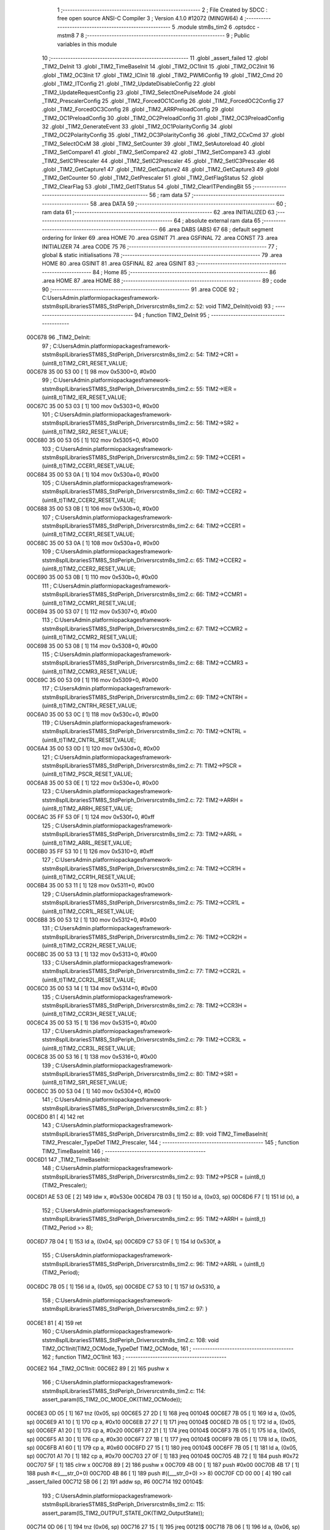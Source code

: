                                       1 ;--------------------------------------------------------
                                      2 ; File Created by SDCC : free open source ANSI-C Compiler
                                      3 ; Version 4.1.0 #12072 (MINGW64)
                                      4 ;--------------------------------------------------------
                                      5 	.module stm8s_tim2
                                      6 	.optsdcc -mstm8
                                      7 	
                                      8 ;--------------------------------------------------------
                                      9 ; Public variables in this module
                                     10 ;--------------------------------------------------------
                                     11 	.globl _assert_failed
                                     12 	.globl _TIM2_DeInit
                                     13 	.globl _TIM2_TimeBaseInit
                                     14 	.globl _TIM2_OC1Init
                                     15 	.globl _TIM2_OC2Init
                                     16 	.globl _TIM2_OC3Init
                                     17 	.globl _TIM2_ICInit
                                     18 	.globl _TIM2_PWMIConfig
                                     19 	.globl _TIM2_Cmd
                                     20 	.globl _TIM2_ITConfig
                                     21 	.globl _TIM2_UpdateDisableConfig
                                     22 	.globl _TIM2_UpdateRequestConfig
                                     23 	.globl _TIM2_SelectOnePulseMode
                                     24 	.globl _TIM2_PrescalerConfig
                                     25 	.globl _TIM2_ForcedOC1Config
                                     26 	.globl _TIM2_ForcedOC2Config
                                     27 	.globl _TIM2_ForcedOC3Config
                                     28 	.globl _TIM2_ARRPreloadConfig
                                     29 	.globl _TIM2_OC1PreloadConfig
                                     30 	.globl _TIM2_OC2PreloadConfig
                                     31 	.globl _TIM2_OC3PreloadConfig
                                     32 	.globl _TIM2_GenerateEvent
                                     33 	.globl _TIM2_OC1PolarityConfig
                                     34 	.globl _TIM2_OC2PolarityConfig
                                     35 	.globl _TIM2_OC3PolarityConfig
                                     36 	.globl _TIM2_CCxCmd
                                     37 	.globl _TIM2_SelectOCxM
                                     38 	.globl _TIM2_SetCounter
                                     39 	.globl _TIM2_SetAutoreload
                                     40 	.globl _TIM2_SetCompare1
                                     41 	.globl _TIM2_SetCompare2
                                     42 	.globl _TIM2_SetCompare3
                                     43 	.globl _TIM2_SetIC1Prescaler
                                     44 	.globl _TIM2_SetIC2Prescaler
                                     45 	.globl _TIM2_SetIC3Prescaler
                                     46 	.globl _TIM2_GetCapture1
                                     47 	.globl _TIM2_GetCapture2
                                     48 	.globl _TIM2_GetCapture3
                                     49 	.globl _TIM2_GetCounter
                                     50 	.globl _TIM2_GetPrescaler
                                     51 	.globl _TIM2_GetFlagStatus
                                     52 	.globl _TIM2_ClearFlag
                                     53 	.globl _TIM2_GetITStatus
                                     54 	.globl _TIM2_ClearITPendingBit
                                     55 ;--------------------------------------------------------
                                     56 ; ram data
                                     57 ;--------------------------------------------------------
                                     58 	.area DATA
                                     59 ;--------------------------------------------------------
                                     60 ; ram data
                                     61 ;--------------------------------------------------------
                                     62 	.area INITIALIZED
                                     63 ;--------------------------------------------------------
                                     64 ; absolute external ram data
                                     65 ;--------------------------------------------------------
                                     66 	.area DABS (ABS)
                                     67 
                                     68 ; default segment ordering for linker
                                     69 	.area HOME
                                     70 	.area GSINIT
                                     71 	.area GSFINAL
                                     72 	.area CONST
                                     73 	.area INITIALIZER
                                     74 	.area CODE
                                     75 
                                     76 ;--------------------------------------------------------
                                     77 ; global & static initialisations
                                     78 ;--------------------------------------------------------
                                     79 	.area HOME
                                     80 	.area GSINIT
                                     81 	.area GSFINAL
                                     82 	.area GSINIT
                                     83 ;--------------------------------------------------------
                                     84 ; Home
                                     85 ;--------------------------------------------------------
                                     86 	.area HOME
                                     87 	.area HOME
                                     88 ;--------------------------------------------------------
                                     89 ; code
                                     90 ;--------------------------------------------------------
                                     91 	.area CODE
                                     92 ;	C:\Users\Admin\.platformio\packages\framework-ststm8spl\Libraries\STM8S_StdPeriph_Driver\src\stm8s_tim2.c: 52: void TIM2_DeInit(void)
                                     93 ;	-----------------------------------------
                                     94 ;	 function TIM2_DeInit
                                     95 ;	-----------------------------------------
      00C678                         96 _TIM2_DeInit:
                                     97 ;	C:\Users\Admin\.platformio\packages\framework-ststm8spl\Libraries\STM8S_StdPeriph_Driver\src\stm8s_tim2.c: 54: TIM2->CR1 = (uint8_t)TIM2_CR1_RESET_VALUE;
      00C678 35 00 53 00      [ 1]   98 	mov	0x5300+0, #0x00
                                     99 ;	C:\Users\Admin\.platformio\packages\framework-ststm8spl\Libraries\STM8S_StdPeriph_Driver\src\stm8s_tim2.c: 55: TIM2->IER = (uint8_t)TIM2_IER_RESET_VALUE;
      00C67C 35 00 53 03      [ 1]  100 	mov	0x5303+0, #0x00
                                    101 ;	C:\Users\Admin\.platformio\packages\framework-ststm8spl\Libraries\STM8S_StdPeriph_Driver\src\stm8s_tim2.c: 56: TIM2->SR2 = (uint8_t)TIM2_SR2_RESET_VALUE;
      00C680 35 00 53 05      [ 1]  102 	mov	0x5305+0, #0x00
                                    103 ;	C:\Users\Admin\.platformio\packages\framework-ststm8spl\Libraries\STM8S_StdPeriph_Driver\src\stm8s_tim2.c: 59: TIM2->CCER1 = (uint8_t)TIM2_CCER1_RESET_VALUE;
      00C684 35 00 53 0A      [ 1]  104 	mov	0x530a+0, #0x00
                                    105 ;	C:\Users\Admin\.platformio\packages\framework-ststm8spl\Libraries\STM8S_StdPeriph_Driver\src\stm8s_tim2.c: 60: TIM2->CCER2 = (uint8_t)TIM2_CCER2_RESET_VALUE;
      00C688 35 00 53 0B      [ 1]  106 	mov	0x530b+0, #0x00
                                    107 ;	C:\Users\Admin\.platformio\packages\framework-ststm8spl\Libraries\STM8S_StdPeriph_Driver\src\stm8s_tim2.c: 64: TIM2->CCER1 = (uint8_t)TIM2_CCER1_RESET_VALUE;
      00C68C 35 00 53 0A      [ 1]  108 	mov	0x530a+0, #0x00
                                    109 ;	C:\Users\Admin\.platformio\packages\framework-ststm8spl\Libraries\STM8S_StdPeriph_Driver\src\stm8s_tim2.c: 65: TIM2->CCER2 = (uint8_t)TIM2_CCER2_RESET_VALUE;
      00C690 35 00 53 0B      [ 1]  110 	mov	0x530b+0, #0x00
                                    111 ;	C:\Users\Admin\.platformio\packages\framework-ststm8spl\Libraries\STM8S_StdPeriph_Driver\src\stm8s_tim2.c: 66: TIM2->CCMR1 = (uint8_t)TIM2_CCMR1_RESET_VALUE;
      00C694 35 00 53 07      [ 1]  112 	mov	0x5307+0, #0x00
                                    113 ;	C:\Users\Admin\.platformio\packages\framework-ststm8spl\Libraries\STM8S_StdPeriph_Driver\src\stm8s_tim2.c: 67: TIM2->CCMR2 = (uint8_t)TIM2_CCMR2_RESET_VALUE;
      00C698 35 00 53 08      [ 1]  114 	mov	0x5308+0, #0x00
                                    115 ;	C:\Users\Admin\.platformio\packages\framework-ststm8spl\Libraries\STM8S_StdPeriph_Driver\src\stm8s_tim2.c: 68: TIM2->CCMR3 = (uint8_t)TIM2_CCMR3_RESET_VALUE;
      00C69C 35 00 53 09      [ 1]  116 	mov	0x5309+0, #0x00
                                    117 ;	C:\Users\Admin\.platformio\packages\framework-ststm8spl\Libraries\STM8S_StdPeriph_Driver\src\stm8s_tim2.c: 69: TIM2->CNTRH = (uint8_t)TIM2_CNTRH_RESET_VALUE;
      00C6A0 35 00 53 0C      [ 1]  118 	mov	0x530c+0, #0x00
                                    119 ;	C:\Users\Admin\.platformio\packages\framework-ststm8spl\Libraries\STM8S_StdPeriph_Driver\src\stm8s_tim2.c: 70: TIM2->CNTRL = (uint8_t)TIM2_CNTRL_RESET_VALUE;
      00C6A4 35 00 53 0D      [ 1]  120 	mov	0x530d+0, #0x00
                                    121 ;	C:\Users\Admin\.platformio\packages\framework-ststm8spl\Libraries\STM8S_StdPeriph_Driver\src\stm8s_tim2.c: 71: TIM2->PSCR = (uint8_t)TIM2_PSCR_RESET_VALUE;
      00C6A8 35 00 53 0E      [ 1]  122 	mov	0x530e+0, #0x00
                                    123 ;	C:\Users\Admin\.platformio\packages\framework-ststm8spl\Libraries\STM8S_StdPeriph_Driver\src\stm8s_tim2.c: 72: TIM2->ARRH  = (uint8_t)TIM2_ARRH_RESET_VALUE;
      00C6AC 35 FF 53 0F      [ 1]  124 	mov	0x530f+0, #0xff
                                    125 ;	C:\Users\Admin\.platformio\packages\framework-ststm8spl\Libraries\STM8S_StdPeriph_Driver\src\stm8s_tim2.c: 73: TIM2->ARRL  = (uint8_t)TIM2_ARRL_RESET_VALUE;
      00C6B0 35 FF 53 10      [ 1]  126 	mov	0x5310+0, #0xff
                                    127 ;	C:\Users\Admin\.platformio\packages\framework-ststm8spl\Libraries\STM8S_StdPeriph_Driver\src\stm8s_tim2.c: 74: TIM2->CCR1H = (uint8_t)TIM2_CCR1H_RESET_VALUE;
      00C6B4 35 00 53 11      [ 1]  128 	mov	0x5311+0, #0x00
                                    129 ;	C:\Users\Admin\.platformio\packages\framework-ststm8spl\Libraries\STM8S_StdPeriph_Driver\src\stm8s_tim2.c: 75: TIM2->CCR1L = (uint8_t)TIM2_CCR1L_RESET_VALUE;
      00C6B8 35 00 53 12      [ 1]  130 	mov	0x5312+0, #0x00
                                    131 ;	C:\Users\Admin\.platformio\packages\framework-ststm8spl\Libraries\STM8S_StdPeriph_Driver\src\stm8s_tim2.c: 76: TIM2->CCR2H = (uint8_t)TIM2_CCR2H_RESET_VALUE;
      00C6BC 35 00 53 13      [ 1]  132 	mov	0x5313+0, #0x00
                                    133 ;	C:\Users\Admin\.platformio\packages\framework-ststm8spl\Libraries\STM8S_StdPeriph_Driver\src\stm8s_tim2.c: 77: TIM2->CCR2L = (uint8_t)TIM2_CCR2L_RESET_VALUE;
      00C6C0 35 00 53 14      [ 1]  134 	mov	0x5314+0, #0x00
                                    135 ;	C:\Users\Admin\.platformio\packages\framework-ststm8spl\Libraries\STM8S_StdPeriph_Driver\src\stm8s_tim2.c: 78: TIM2->CCR3H = (uint8_t)TIM2_CCR3H_RESET_VALUE;
      00C6C4 35 00 53 15      [ 1]  136 	mov	0x5315+0, #0x00
                                    137 ;	C:\Users\Admin\.platformio\packages\framework-ststm8spl\Libraries\STM8S_StdPeriph_Driver\src\stm8s_tim2.c: 79: TIM2->CCR3L = (uint8_t)TIM2_CCR3L_RESET_VALUE;
      00C6C8 35 00 53 16      [ 1]  138 	mov	0x5316+0, #0x00
                                    139 ;	C:\Users\Admin\.platformio\packages\framework-ststm8spl\Libraries\STM8S_StdPeriph_Driver\src\stm8s_tim2.c: 80: TIM2->SR1 = (uint8_t)TIM2_SR1_RESET_VALUE;
      00C6CC 35 00 53 04      [ 1]  140 	mov	0x5304+0, #0x00
                                    141 ;	C:\Users\Admin\.platformio\packages\framework-ststm8spl\Libraries\STM8S_StdPeriph_Driver\src\stm8s_tim2.c: 81: }
      00C6D0 81               [ 4]  142 	ret
                                    143 ;	C:\Users\Admin\.platformio\packages\framework-ststm8spl\Libraries\STM8S_StdPeriph_Driver\src\stm8s_tim2.c: 89: void TIM2_TimeBaseInit( TIM2_Prescaler_TypeDef TIM2_Prescaler,
                                    144 ;	-----------------------------------------
                                    145 ;	 function TIM2_TimeBaseInit
                                    146 ;	-----------------------------------------
      00C6D1                        147 _TIM2_TimeBaseInit:
                                    148 ;	C:\Users\Admin\.platformio\packages\framework-ststm8spl\Libraries\STM8S_StdPeriph_Driver\src\stm8s_tim2.c: 93: TIM2->PSCR = (uint8_t)(TIM2_Prescaler);
      00C6D1 AE 53 0E         [ 2]  149 	ldw	x, #0x530e
      00C6D4 7B 03            [ 1]  150 	ld	a, (0x03, sp)
      00C6D6 F7               [ 1]  151 	ld	(x), a
                                    152 ;	C:\Users\Admin\.platformio\packages\framework-ststm8spl\Libraries\STM8S_StdPeriph_Driver\src\stm8s_tim2.c: 95: TIM2->ARRH = (uint8_t)(TIM2_Period >> 8);
      00C6D7 7B 04            [ 1]  153 	ld	a, (0x04, sp)
      00C6D9 C7 53 0F         [ 1]  154 	ld	0x530f, a
                                    155 ;	C:\Users\Admin\.platformio\packages\framework-ststm8spl\Libraries\STM8S_StdPeriph_Driver\src\stm8s_tim2.c: 96: TIM2->ARRL = (uint8_t)(TIM2_Period);
      00C6DC 7B 05            [ 1]  156 	ld	a, (0x05, sp)
      00C6DE C7 53 10         [ 1]  157 	ld	0x5310, a
                                    158 ;	C:\Users\Admin\.platformio\packages\framework-ststm8spl\Libraries\STM8S_StdPeriph_Driver\src\stm8s_tim2.c: 97: }
      00C6E1 81               [ 4]  159 	ret
                                    160 ;	C:\Users\Admin\.platformio\packages\framework-ststm8spl\Libraries\STM8S_StdPeriph_Driver\src\stm8s_tim2.c: 108: void TIM2_OC1Init(TIM2_OCMode_TypeDef TIM2_OCMode,
                                    161 ;	-----------------------------------------
                                    162 ;	 function TIM2_OC1Init
                                    163 ;	-----------------------------------------
      00C6E2                        164 _TIM2_OC1Init:
      00C6E2 89               [ 2]  165 	pushw	x
                                    166 ;	C:\Users\Admin\.platformio\packages\framework-ststm8spl\Libraries\STM8S_StdPeriph_Driver\src\stm8s_tim2.c: 114: assert_param(IS_TIM2_OC_MODE_OK(TIM2_OCMode));
      00C6E3 0D 05            [ 1]  167 	tnz	(0x05, sp)
      00C6E5 27 2D            [ 1]  168 	jreq	00104$
      00C6E7 7B 05            [ 1]  169 	ld	a, (0x05, sp)
      00C6E9 A1 10            [ 1]  170 	cp	a, #0x10
      00C6EB 27 27            [ 1]  171 	jreq	00104$
      00C6ED 7B 05            [ 1]  172 	ld	a, (0x05, sp)
      00C6EF A1 20            [ 1]  173 	cp	a, #0x20
      00C6F1 27 21            [ 1]  174 	jreq	00104$
      00C6F3 7B 05            [ 1]  175 	ld	a, (0x05, sp)
      00C6F5 A1 30            [ 1]  176 	cp	a, #0x30
      00C6F7 27 1B            [ 1]  177 	jreq	00104$
      00C6F9 7B 05            [ 1]  178 	ld	a, (0x05, sp)
      00C6FB A1 60            [ 1]  179 	cp	a, #0x60
      00C6FD 27 15            [ 1]  180 	jreq	00104$
      00C6FF 7B 05            [ 1]  181 	ld	a, (0x05, sp)
      00C701 A1 70            [ 1]  182 	cp	a, #0x70
      00C703 27 0F            [ 1]  183 	jreq	00104$
      00C705 4B 72            [ 1]  184 	push	#0x72
      00C707 5F               [ 1]  185 	clrw	x
      00C708 89               [ 2]  186 	pushw	x
      00C709 4B 00            [ 1]  187 	push	#0x00
      00C70B 4B 17            [ 1]  188 	push	#<(___str_0+0)
      00C70D 4B 86            [ 1]  189 	push	#((___str_0+0) >> 8)
      00C70F CD 00 00         [ 4]  190 	call	_assert_failed
      00C712 5B 06            [ 2]  191 	addw	sp, #6
      00C714                        192 00104$:
                                    193 ;	C:\Users\Admin\.platformio\packages\framework-ststm8spl\Libraries\STM8S_StdPeriph_Driver\src\stm8s_tim2.c: 115: assert_param(IS_TIM2_OUTPUT_STATE_OK(TIM2_OutputState));
      00C714 0D 06            [ 1]  194 	tnz	(0x06, sp)
      00C716 27 15            [ 1]  195 	jreq	00121$
      00C718 7B 06            [ 1]  196 	ld	a, (0x06, sp)
      00C71A A1 11            [ 1]  197 	cp	a, #0x11
      00C71C 27 0F            [ 1]  198 	jreq	00121$
      00C71E 4B 73            [ 1]  199 	push	#0x73
      00C720 5F               [ 1]  200 	clrw	x
      00C721 89               [ 2]  201 	pushw	x
      00C722 4B 00            [ 1]  202 	push	#0x00
      00C724 4B 17            [ 1]  203 	push	#<(___str_0+0)
      00C726 4B 86            [ 1]  204 	push	#((___str_0+0) >> 8)
      00C728 CD 00 00         [ 4]  205 	call	_assert_failed
      00C72B 5B 06            [ 2]  206 	addw	sp, #6
      00C72D                        207 00121$:
                                    208 ;	C:\Users\Admin\.platformio\packages\framework-ststm8spl\Libraries\STM8S_StdPeriph_Driver\src\stm8s_tim2.c: 116: assert_param(IS_TIM2_OC_POLARITY_OK(TIM2_OCPolarity));
      00C72D 0D 09            [ 1]  209 	tnz	(0x09, sp)
      00C72F 27 15            [ 1]  210 	jreq	00126$
      00C731 7B 09            [ 1]  211 	ld	a, (0x09, sp)
      00C733 A1 22            [ 1]  212 	cp	a, #0x22
      00C735 27 0F            [ 1]  213 	jreq	00126$
      00C737 4B 74            [ 1]  214 	push	#0x74
      00C739 5F               [ 1]  215 	clrw	x
      00C73A 89               [ 2]  216 	pushw	x
      00C73B 4B 00            [ 1]  217 	push	#0x00
      00C73D 4B 17            [ 1]  218 	push	#<(___str_0+0)
      00C73F 4B 86            [ 1]  219 	push	#((___str_0+0) >> 8)
      00C741 CD 00 00         [ 4]  220 	call	_assert_failed
      00C744 5B 06            [ 2]  221 	addw	sp, #6
      00C746                        222 00126$:
                                    223 ;	C:\Users\Admin\.platformio\packages\framework-ststm8spl\Libraries\STM8S_StdPeriph_Driver\src\stm8s_tim2.c: 119: TIM2->CCER1 &= (uint8_t)(~( TIM2_CCER1_CC1E | TIM2_CCER1_CC1P));
      00C746 C6 53 0A         [ 1]  224 	ld	a, 0x530a
      00C749 A4 FC            [ 1]  225 	and	a, #0xfc
      00C74B C7 53 0A         [ 1]  226 	ld	0x530a, a
                                    227 ;	C:\Users\Admin\.platformio\packages\framework-ststm8spl\Libraries\STM8S_StdPeriph_Driver\src\stm8s_tim2.c: 121: TIM2->CCER1 |= (uint8_t)((uint8_t)(TIM2_OutputState & TIM2_CCER1_CC1E ) | 
      00C74E C6 53 0A         [ 1]  228 	ld	a, 0x530a
      00C751 6B 01            [ 1]  229 	ld	(0x01, sp), a
      00C753 7B 06            [ 1]  230 	ld	a, (0x06, sp)
      00C755 A4 01            [ 1]  231 	and	a, #0x01
      00C757 6B 02            [ 1]  232 	ld	(0x02, sp), a
                                    233 ;	C:\Users\Admin\.platformio\packages\framework-ststm8spl\Libraries\STM8S_StdPeriph_Driver\src\stm8s_tim2.c: 122: (uint8_t)(TIM2_OCPolarity & TIM2_CCER1_CC1P));
      00C759 7B 09            [ 1]  234 	ld	a, (0x09, sp)
      00C75B A4 02            [ 1]  235 	and	a, #0x02
      00C75D 1A 02            [ 1]  236 	or	a, (0x02, sp)
      00C75F 1A 01            [ 1]  237 	or	a, (0x01, sp)
      00C761 C7 53 0A         [ 1]  238 	ld	0x530a, a
                                    239 ;	C:\Users\Admin\.platformio\packages\framework-ststm8spl\Libraries\STM8S_StdPeriph_Driver\src\stm8s_tim2.c: 125: TIM2->CCMR1 = (uint8_t)((uint8_t)(TIM2->CCMR1 & (uint8_t)(~TIM2_CCMR_OCM)) |
      00C764 C6 53 07         [ 1]  240 	ld	a, 0x5307
      00C767 A4 8F            [ 1]  241 	and	a, #0x8f
                                    242 ;	C:\Users\Admin\.platformio\packages\framework-ststm8spl\Libraries\STM8S_StdPeriph_Driver\src\stm8s_tim2.c: 126: (uint8_t)TIM2_OCMode);
      00C769 1A 05            [ 1]  243 	or	a, (0x05, sp)
      00C76B C7 53 07         [ 1]  244 	ld	0x5307, a
                                    245 ;	C:\Users\Admin\.platformio\packages\framework-ststm8spl\Libraries\STM8S_StdPeriph_Driver\src\stm8s_tim2.c: 129: TIM2->CCR1H = (uint8_t)(TIM2_Pulse >> 8);
      00C76E 7B 07            [ 1]  246 	ld	a, (0x07, sp)
      00C770 C7 53 11         [ 1]  247 	ld	0x5311, a
                                    248 ;	C:\Users\Admin\.platformio\packages\framework-ststm8spl\Libraries\STM8S_StdPeriph_Driver\src\stm8s_tim2.c: 130: TIM2->CCR1L = (uint8_t)(TIM2_Pulse);
      00C773 7B 08            [ 1]  249 	ld	a, (0x08, sp)
      00C775 C7 53 12         [ 1]  250 	ld	0x5312, a
                                    251 ;	C:\Users\Admin\.platformio\packages\framework-ststm8spl\Libraries\STM8S_StdPeriph_Driver\src\stm8s_tim2.c: 131: }
      00C778 85               [ 2]  252 	popw	x
      00C779 81               [ 4]  253 	ret
                                    254 ;	C:\Users\Admin\.platformio\packages\framework-ststm8spl\Libraries\STM8S_StdPeriph_Driver\src\stm8s_tim2.c: 142: void TIM2_OC2Init(TIM2_OCMode_TypeDef TIM2_OCMode,
                                    255 ;	-----------------------------------------
                                    256 ;	 function TIM2_OC2Init
                                    257 ;	-----------------------------------------
      00C77A                        258 _TIM2_OC2Init:
      00C77A 89               [ 2]  259 	pushw	x
                                    260 ;	C:\Users\Admin\.platformio\packages\framework-ststm8spl\Libraries\STM8S_StdPeriph_Driver\src\stm8s_tim2.c: 148: assert_param(IS_TIM2_OC_MODE_OK(TIM2_OCMode));
      00C77B 0D 05            [ 1]  261 	tnz	(0x05, sp)
      00C77D 27 2D            [ 1]  262 	jreq	00104$
      00C77F 7B 05            [ 1]  263 	ld	a, (0x05, sp)
      00C781 A1 10            [ 1]  264 	cp	a, #0x10
      00C783 27 27            [ 1]  265 	jreq	00104$
      00C785 7B 05            [ 1]  266 	ld	a, (0x05, sp)
      00C787 A1 20            [ 1]  267 	cp	a, #0x20
      00C789 27 21            [ 1]  268 	jreq	00104$
      00C78B 7B 05            [ 1]  269 	ld	a, (0x05, sp)
      00C78D A1 30            [ 1]  270 	cp	a, #0x30
      00C78F 27 1B            [ 1]  271 	jreq	00104$
      00C791 7B 05            [ 1]  272 	ld	a, (0x05, sp)
      00C793 A1 60            [ 1]  273 	cp	a, #0x60
      00C795 27 15            [ 1]  274 	jreq	00104$
      00C797 7B 05            [ 1]  275 	ld	a, (0x05, sp)
      00C799 A1 70            [ 1]  276 	cp	a, #0x70
      00C79B 27 0F            [ 1]  277 	jreq	00104$
      00C79D 4B 94            [ 1]  278 	push	#0x94
      00C79F 5F               [ 1]  279 	clrw	x
      00C7A0 89               [ 2]  280 	pushw	x
      00C7A1 4B 00            [ 1]  281 	push	#0x00
      00C7A3 4B 17            [ 1]  282 	push	#<(___str_0+0)
      00C7A5 4B 86            [ 1]  283 	push	#((___str_0+0) >> 8)
      00C7A7 CD 00 00         [ 4]  284 	call	_assert_failed
      00C7AA 5B 06            [ 2]  285 	addw	sp, #6
      00C7AC                        286 00104$:
                                    287 ;	C:\Users\Admin\.platformio\packages\framework-ststm8spl\Libraries\STM8S_StdPeriph_Driver\src\stm8s_tim2.c: 149: assert_param(IS_TIM2_OUTPUT_STATE_OK(TIM2_OutputState));
      00C7AC 0D 06            [ 1]  288 	tnz	(0x06, sp)
      00C7AE 27 15            [ 1]  289 	jreq	00121$
      00C7B0 7B 06            [ 1]  290 	ld	a, (0x06, sp)
      00C7B2 A1 11            [ 1]  291 	cp	a, #0x11
      00C7B4 27 0F            [ 1]  292 	jreq	00121$
      00C7B6 4B 95            [ 1]  293 	push	#0x95
      00C7B8 5F               [ 1]  294 	clrw	x
      00C7B9 89               [ 2]  295 	pushw	x
      00C7BA 4B 00            [ 1]  296 	push	#0x00
      00C7BC 4B 17            [ 1]  297 	push	#<(___str_0+0)
      00C7BE 4B 86            [ 1]  298 	push	#((___str_0+0) >> 8)
      00C7C0 CD 00 00         [ 4]  299 	call	_assert_failed
      00C7C3 5B 06            [ 2]  300 	addw	sp, #6
      00C7C5                        301 00121$:
                                    302 ;	C:\Users\Admin\.platformio\packages\framework-ststm8spl\Libraries\STM8S_StdPeriph_Driver\src\stm8s_tim2.c: 150: assert_param(IS_TIM2_OC_POLARITY_OK(TIM2_OCPolarity));
      00C7C5 0D 09            [ 1]  303 	tnz	(0x09, sp)
      00C7C7 27 15            [ 1]  304 	jreq	00126$
      00C7C9 7B 09            [ 1]  305 	ld	a, (0x09, sp)
      00C7CB A1 22            [ 1]  306 	cp	a, #0x22
      00C7CD 27 0F            [ 1]  307 	jreq	00126$
      00C7CF 4B 96            [ 1]  308 	push	#0x96
      00C7D1 5F               [ 1]  309 	clrw	x
      00C7D2 89               [ 2]  310 	pushw	x
      00C7D3 4B 00            [ 1]  311 	push	#0x00
      00C7D5 4B 17            [ 1]  312 	push	#<(___str_0+0)
      00C7D7 4B 86            [ 1]  313 	push	#((___str_0+0) >> 8)
      00C7D9 CD 00 00         [ 4]  314 	call	_assert_failed
      00C7DC 5B 06            [ 2]  315 	addw	sp, #6
      00C7DE                        316 00126$:
                                    317 ;	C:\Users\Admin\.platformio\packages\framework-ststm8spl\Libraries\STM8S_StdPeriph_Driver\src\stm8s_tim2.c: 154: TIM2->CCER1 &= (uint8_t)(~( TIM2_CCER1_CC2E |  TIM2_CCER1_CC2P ));
      00C7DE C6 53 0A         [ 1]  318 	ld	a, 0x530a
      00C7E1 A4 CF            [ 1]  319 	and	a, #0xcf
      00C7E3 C7 53 0A         [ 1]  320 	ld	0x530a, a
                                    321 ;	C:\Users\Admin\.platformio\packages\framework-ststm8spl\Libraries\STM8S_StdPeriph_Driver\src\stm8s_tim2.c: 156: TIM2->CCER1 |= (uint8_t)((uint8_t)(TIM2_OutputState  & TIM2_CCER1_CC2E ) |
      00C7E6 C6 53 0A         [ 1]  322 	ld	a, 0x530a
      00C7E9 6B 01            [ 1]  323 	ld	(0x01, sp), a
      00C7EB 7B 06            [ 1]  324 	ld	a, (0x06, sp)
      00C7ED A4 10            [ 1]  325 	and	a, #0x10
      00C7EF 6B 02            [ 1]  326 	ld	(0x02, sp), a
                                    327 ;	C:\Users\Admin\.platformio\packages\framework-ststm8spl\Libraries\STM8S_StdPeriph_Driver\src\stm8s_tim2.c: 157: (uint8_t)(TIM2_OCPolarity & TIM2_CCER1_CC2P));
      00C7F1 7B 09            [ 1]  328 	ld	a, (0x09, sp)
      00C7F3 A4 20            [ 1]  329 	and	a, #0x20
      00C7F5 1A 02            [ 1]  330 	or	a, (0x02, sp)
      00C7F7 1A 01            [ 1]  331 	or	a, (0x01, sp)
      00C7F9 C7 53 0A         [ 1]  332 	ld	0x530a, a
                                    333 ;	C:\Users\Admin\.platformio\packages\framework-ststm8spl\Libraries\STM8S_StdPeriph_Driver\src\stm8s_tim2.c: 161: TIM2->CCMR2 = (uint8_t)((uint8_t)(TIM2->CCMR2 & (uint8_t)(~TIM2_CCMR_OCM)) | 
      00C7FC C6 53 08         [ 1]  334 	ld	a, 0x5308
      00C7FF A4 8F            [ 1]  335 	and	a, #0x8f
                                    336 ;	C:\Users\Admin\.platformio\packages\framework-ststm8spl\Libraries\STM8S_StdPeriph_Driver\src\stm8s_tim2.c: 162: (uint8_t)TIM2_OCMode);
      00C801 1A 05            [ 1]  337 	or	a, (0x05, sp)
      00C803 C7 53 08         [ 1]  338 	ld	0x5308, a
                                    339 ;	C:\Users\Admin\.platformio\packages\framework-ststm8spl\Libraries\STM8S_StdPeriph_Driver\src\stm8s_tim2.c: 166: TIM2->CCR2H = (uint8_t)(TIM2_Pulse >> 8);
      00C806 7B 07            [ 1]  340 	ld	a, (0x07, sp)
      00C808 C7 53 13         [ 1]  341 	ld	0x5313, a
                                    342 ;	C:\Users\Admin\.platformio\packages\framework-ststm8spl\Libraries\STM8S_StdPeriph_Driver\src\stm8s_tim2.c: 167: TIM2->CCR2L = (uint8_t)(TIM2_Pulse);
      00C80B 7B 08            [ 1]  343 	ld	a, (0x08, sp)
      00C80D C7 53 14         [ 1]  344 	ld	0x5314, a
                                    345 ;	C:\Users\Admin\.platformio\packages\framework-ststm8spl\Libraries\STM8S_StdPeriph_Driver\src\stm8s_tim2.c: 168: }
      00C810 85               [ 2]  346 	popw	x
      00C811 81               [ 4]  347 	ret
                                    348 ;	C:\Users\Admin\.platformio\packages\framework-ststm8spl\Libraries\STM8S_StdPeriph_Driver\src\stm8s_tim2.c: 179: void TIM2_OC3Init(TIM2_OCMode_TypeDef TIM2_OCMode,
                                    349 ;	-----------------------------------------
                                    350 ;	 function TIM2_OC3Init
                                    351 ;	-----------------------------------------
      00C812                        352 _TIM2_OC3Init:
      00C812 89               [ 2]  353 	pushw	x
                                    354 ;	C:\Users\Admin\.platformio\packages\framework-ststm8spl\Libraries\STM8S_StdPeriph_Driver\src\stm8s_tim2.c: 185: assert_param(IS_TIM2_OC_MODE_OK(TIM2_OCMode));
      00C813 0D 05            [ 1]  355 	tnz	(0x05, sp)
      00C815 27 2D            [ 1]  356 	jreq	00104$
      00C817 7B 05            [ 1]  357 	ld	a, (0x05, sp)
      00C819 A1 10            [ 1]  358 	cp	a, #0x10
      00C81B 27 27            [ 1]  359 	jreq	00104$
      00C81D 7B 05            [ 1]  360 	ld	a, (0x05, sp)
      00C81F A1 20            [ 1]  361 	cp	a, #0x20
      00C821 27 21            [ 1]  362 	jreq	00104$
      00C823 7B 05            [ 1]  363 	ld	a, (0x05, sp)
      00C825 A1 30            [ 1]  364 	cp	a, #0x30
      00C827 27 1B            [ 1]  365 	jreq	00104$
      00C829 7B 05            [ 1]  366 	ld	a, (0x05, sp)
      00C82B A1 60            [ 1]  367 	cp	a, #0x60
      00C82D 27 15            [ 1]  368 	jreq	00104$
      00C82F 7B 05            [ 1]  369 	ld	a, (0x05, sp)
      00C831 A1 70            [ 1]  370 	cp	a, #0x70
      00C833 27 0F            [ 1]  371 	jreq	00104$
      00C835 4B B9            [ 1]  372 	push	#0xb9
      00C837 5F               [ 1]  373 	clrw	x
      00C838 89               [ 2]  374 	pushw	x
      00C839 4B 00            [ 1]  375 	push	#0x00
      00C83B 4B 17            [ 1]  376 	push	#<(___str_0+0)
      00C83D 4B 86            [ 1]  377 	push	#((___str_0+0) >> 8)
      00C83F CD 00 00         [ 4]  378 	call	_assert_failed
      00C842 5B 06            [ 2]  379 	addw	sp, #6
      00C844                        380 00104$:
                                    381 ;	C:\Users\Admin\.platformio\packages\framework-ststm8spl\Libraries\STM8S_StdPeriph_Driver\src\stm8s_tim2.c: 186: assert_param(IS_TIM2_OUTPUT_STATE_OK(TIM2_OutputState));
      00C844 0D 06            [ 1]  382 	tnz	(0x06, sp)
      00C846 27 15            [ 1]  383 	jreq	00121$
      00C848 7B 06            [ 1]  384 	ld	a, (0x06, sp)
      00C84A A1 11            [ 1]  385 	cp	a, #0x11
      00C84C 27 0F            [ 1]  386 	jreq	00121$
      00C84E 4B BA            [ 1]  387 	push	#0xba
      00C850 5F               [ 1]  388 	clrw	x
      00C851 89               [ 2]  389 	pushw	x
      00C852 4B 00            [ 1]  390 	push	#0x00
      00C854 4B 17            [ 1]  391 	push	#<(___str_0+0)
      00C856 4B 86            [ 1]  392 	push	#((___str_0+0) >> 8)
      00C858 CD 00 00         [ 4]  393 	call	_assert_failed
      00C85B 5B 06            [ 2]  394 	addw	sp, #6
      00C85D                        395 00121$:
                                    396 ;	C:\Users\Admin\.platformio\packages\framework-ststm8spl\Libraries\STM8S_StdPeriph_Driver\src\stm8s_tim2.c: 187: assert_param(IS_TIM2_OC_POLARITY_OK(TIM2_OCPolarity));
      00C85D 0D 09            [ 1]  397 	tnz	(0x09, sp)
      00C85F 27 15            [ 1]  398 	jreq	00126$
      00C861 7B 09            [ 1]  399 	ld	a, (0x09, sp)
      00C863 A1 22            [ 1]  400 	cp	a, #0x22
      00C865 27 0F            [ 1]  401 	jreq	00126$
      00C867 4B BB            [ 1]  402 	push	#0xbb
      00C869 5F               [ 1]  403 	clrw	x
      00C86A 89               [ 2]  404 	pushw	x
      00C86B 4B 00            [ 1]  405 	push	#0x00
      00C86D 4B 17            [ 1]  406 	push	#<(___str_0+0)
      00C86F 4B 86            [ 1]  407 	push	#((___str_0+0) >> 8)
      00C871 CD 00 00         [ 4]  408 	call	_assert_failed
      00C874 5B 06            [ 2]  409 	addw	sp, #6
      00C876                        410 00126$:
                                    411 ;	C:\Users\Admin\.platformio\packages\framework-ststm8spl\Libraries\STM8S_StdPeriph_Driver\src\stm8s_tim2.c: 189: TIM2->CCER2 &= (uint8_t)(~( TIM2_CCER2_CC3E  | TIM2_CCER2_CC3P));
      00C876 C6 53 0B         [ 1]  412 	ld	a, 0x530b
      00C879 A4 FC            [ 1]  413 	and	a, #0xfc
      00C87B C7 53 0B         [ 1]  414 	ld	0x530b, a
                                    415 ;	C:\Users\Admin\.platformio\packages\framework-ststm8spl\Libraries\STM8S_StdPeriph_Driver\src\stm8s_tim2.c: 191: TIM2->CCER2 |= (uint8_t)((uint8_t)(TIM2_OutputState & TIM2_CCER2_CC3E) |  
      00C87E C6 53 0B         [ 1]  416 	ld	a, 0x530b
      00C881 6B 01            [ 1]  417 	ld	(0x01, sp), a
      00C883 7B 06            [ 1]  418 	ld	a, (0x06, sp)
      00C885 A4 01            [ 1]  419 	and	a, #0x01
      00C887 6B 02            [ 1]  420 	ld	(0x02, sp), a
                                    421 ;	C:\Users\Admin\.platformio\packages\framework-ststm8spl\Libraries\STM8S_StdPeriph_Driver\src\stm8s_tim2.c: 192: (uint8_t)(TIM2_OCPolarity & TIM2_CCER2_CC3P));
      00C889 7B 09            [ 1]  422 	ld	a, (0x09, sp)
      00C88B A4 02            [ 1]  423 	and	a, #0x02
      00C88D 1A 02            [ 1]  424 	or	a, (0x02, sp)
      00C88F 1A 01            [ 1]  425 	or	a, (0x01, sp)
      00C891 C7 53 0B         [ 1]  426 	ld	0x530b, a
                                    427 ;	C:\Users\Admin\.platformio\packages\framework-ststm8spl\Libraries\STM8S_StdPeriph_Driver\src\stm8s_tim2.c: 195: TIM2->CCMR3 = (uint8_t)((uint8_t)(TIM2->CCMR3 & (uint8_t)(~TIM2_CCMR_OCM)) |
      00C894 C6 53 09         [ 1]  428 	ld	a, 0x5309
      00C897 A4 8F            [ 1]  429 	and	a, #0x8f
                                    430 ;	C:\Users\Admin\.platformio\packages\framework-ststm8spl\Libraries\STM8S_StdPeriph_Driver\src\stm8s_tim2.c: 196: (uint8_t)TIM2_OCMode);
      00C899 1A 05            [ 1]  431 	or	a, (0x05, sp)
      00C89B C7 53 09         [ 1]  432 	ld	0x5309, a
                                    433 ;	C:\Users\Admin\.platformio\packages\framework-ststm8spl\Libraries\STM8S_StdPeriph_Driver\src\stm8s_tim2.c: 199: TIM2->CCR3H = (uint8_t)(TIM2_Pulse >> 8);
      00C89E 7B 07            [ 1]  434 	ld	a, (0x07, sp)
      00C8A0 C7 53 15         [ 1]  435 	ld	0x5315, a
                                    436 ;	C:\Users\Admin\.platformio\packages\framework-ststm8spl\Libraries\STM8S_StdPeriph_Driver\src\stm8s_tim2.c: 200: TIM2->CCR3L = (uint8_t)(TIM2_Pulse);
      00C8A3 7B 08            [ 1]  437 	ld	a, (0x08, sp)
      00C8A5 C7 53 16         [ 1]  438 	ld	0x5316, a
                                    439 ;	C:\Users\Admin\.platformio\packages\framework-ststm8spl\Libraries\STM8S_StdPeriph_Driver\src\stm8s_tim2.c: 201: }
      00C8A8 85               [ 2]  440 	popw	x
      00C8A9 81               [ 4]  441 	ret
                                    442 ;	C:\Users\Admin\.platformio\packages\framework-ststm8spl\Libraries\STM8S_StdPeriph_Driver\src\stm8s_tim2.c: 212: void TIM2_ICInit(TIM2_Channel_TypeDef TIM2_Channel,
                                    443 ;	-----------------------------------------
                                    444 ;	 function TIM2_ICInit
                                    445 ;	-----------------------------------------
      00C8AA                        446 _TIM2_ICInit:
      00C8AA 88               [ 1]  447 	push	a
                                    448 ;	C:\Users\Admin\.platformio\packages\framework-ststm8spl\Libraries\STM8S_StdPeriph_Driver\src\stm8s_tim2.c: 219: assert_param(IS_TIM2_CHANNEL_OK(TIM2_Channel));
      00C8AB 7B 04            [ 1]  449 	ld	a, (0x04, sp)
      00C8AD 4A               [ 1]  450 	dec	a
      00C8AE 26 05            [ 1]  451 	jrne	00219$
      00C8B0 A6 01            [ 1]  452 	ld	a, #0x01
      00C8B2 6B 01            [ 1]  453 	ld	(0x01, sp), a
      00C8B4 C5                     454 	.byte 0xc5
      00C8B5                        455 00219$:
      00C8B5 0F 01            [ 1]  456 	clr	(0x01, sp)
      00C8B7                        457 00220$:
      00C8B7 0D 04            [ 1]  458 	tnz	(0x04, sp)
      00C8B9 27 19            [ 1]  459 	jreq	00110$
      00C8BB 0D 01            [ 1]  460 	tnz	(0x01, sp)
      00C8BD 26 15            [ 1]  461 	jrne	00110$
      00C8BF 7B 04            [ 1]  462 	ld	a, (0x04, sp)
      00C8C1 A1 02            [ 1]  463 	cp	a, #0x02
      00C8C3 27 0F            [ 1]  464 	jreq	00110$
      00C8C5 4B DB            [ 1]  465 	push	#0xdb
      00C8C7 5F               [ 1]  466 	clrw	x
      00C8C8 89               [ 2]  467 	pushw	x
      00C8C9 4B 00            [ 1]  468 	push	#0x00
      00C8CB 4B 17            [ 1]  469 	push	#<(___str_0+0)
      00C8CD 4B 86            [ 1]  470 	push	#((___str_0+0) >> 8)
      00C8CF CD 00 00         [ 4]  471 	call	_assert_failed
      00C8D2 5B 06            [ 2]  472 	addw	sp, #6
      00C8D4                        473 00110$:
                                    474 ;	C:\Users\Admin\.platformio\packages\framework-ststm8spl\Libraries\STM8S_StdPeriph_Driver\src\stm8s_tim2.c: 220: assert_param(IS_TIM2_IC_POLARITY_OK(TIM2_ICPolarity));
      00C8D4 0D 05            [ 1]  475 	tnz	(0x05, sp)
      00C8D6 27 15            [ 1]  476 	jreq	00118$
      00C8D8 7B 05            [ 1]  477 	ld	a, (0x05, sp)
      00C8DA A1 44            [ 1]  478 	cp	a, #0x44
      00C8DC 27 0F            [ 1]  479 	jreq	00118$
      00C8DE 4B DC            [ 1]  480 	push	#0xdc
      00C8E0 5F               [ 1]  481 	clrw	x
      00C8E1 89               [ 2]  482 	pushw	x
      00C8E2 4B 00            [ 1]  483 	push	#0x00
      00C8E4 4B 17            [ 1]  484 	push	#<(___str_0+0)
      00C8E6 4B 86            [ 1]  485 	push	#((___str_0+0) >> 8)
      00C8E8 CD 00 00         [ 4]  486 	call	_assert_failed
      00C8EB 5B 06            [ 2]  487 	addw	sp, #6
      00C8ED                        488 00118$:
                                    489 ;	C:\Users\Admin\.platformio\packages\framework-ststm8spl\Libraries\STM8S_StdPeriph_Driver\src\stm8s_tim2.c: 221: assert_param(IS_TIM2_IC_SELECTION_OK(TIM2_ICSelection));
      00C8ED 7B 06            [ 1]  490 	ld	a, (0x06, sp)
      00C8EF 4A               [ 1]  491 	dec	a
      00C8F0 27 1B            [ 1]  492 	jreq	00123$
      00C8F2 7B 06            [ 1]  493 	ld	a, (0x06, sp)
      00C8F4 A1 02            [ 1]  494 	cp	a, #0x02
      00C8F6 27 15            [ 1]  495 	jreq	00123$
      00C8F8 7B 06            [ 1]  496 	ld	a, (0x06, sp)
      00C8FA A1 03            [ 1]  497 	cp	a, #0x03
      00C8FC 27 0F            [ 1]  498 	jreq	00123$
      00C8FE 4B DD            [ 1]  499 	push	#0xdd
      00C900 5F               [ 1]  500 	clrw	x
      00C901 89               [ 2]  501 	pushw	x
      00C902 4B 00            [ 1]  502 	push	#0x00
      00C904 4B 17            [ 1]  503 	push	#<(___str_0+0)
      00C906 4B 86            [ 1]  504 	push	#((___str_0+0) >> 8)
      00C908 CD 00 00         [ 4]  505 	call	_assert_failed
      00C90B 5B 06            [ 2]  506 	addw	sp, #6
      00C90D                        507 00123$:
                                    508 ;	C:\Users\Admin\.platformio\packages\framework-ststm8spl\Libraries\STM8S_StdPeriph_Driver\src\stm8s_tim2.c: 222: assert_param(IS_TIM2_IC_PRESCALER_OK(TIM2_ICPrescaler));
      00C90D 0D 07            [ 1]  509 	tnz	(0x07, sp)
      00C90F 27 21            [ 1]  510 	jreq	00131$
      00C911 7B 07            [ 1]  511 	ld	a, (0x07, sp)
      00C913 A1 04            [ 1]  512 	cp	a, #0x04
      00C915 27 1B            [ 1]  513 	jreq	00131$
      00C917 7B 07            [ 1]  514 	ld	a, (0x07, sp)
      00C919 A1 08            [ 1]  515 	cp	a, #0x08
      00C91B 27 15            [ 1]  516 	jreq	00131$
      00C91D 7B 07            [ 1]  517 	ld	a, (0x07, sp)
      00C91F A1 0C            [ 1]  518 	cp	a, #0x0c
      00C921 27 0F            [ 1]  519 	jreq	00131$
      00C923 4B DE            [ 1]  520 	push	#0xde
      00C925 5F               [ 1]  521 	clrw	x
      00C926 89               [ 2]  522 	pushw	x
      00C927 4B 00            [ 1]  523 	push	#0x00
      00C929 4B 17            [ 1]  524 	push	#<(___str_0+0)
      00C92B 4B 86            [ 1]  525 	push	#((___str_0+0) >> 8)
      00C92D CD 00 00         [ 4]  526 	call	_assert_failed
      00C930 5B 06            [ 2]  527 	addw	sp, #6
      00C932                        528 00131$:
                                    529 ;	C:\Users\Admin\.platformio\packages\framework-ststm8spl\Libraries\STM8S_StdPeriph_Driver\src\stm8s_tim2.c: 223: assert_param(IS_TIM2_IC_FILTER_OK(TIM2_ICFilter));
      00C932 7B 08            [ 1]  530 	ld	a, (0x08, sp)
      00C934 A1 0F            [ 1]  531 	cp	a, #0x0f
      00C936 23 0F            [ 2]  532 	jrule	00142$
      00C938 4B DF            [ 1]  533 	push	#0xdf
      00C93A 5F               [ 1]  534 	clrw	x
      00C93B 89               [ 2]  535 	pushw	x
      00C93C 4B 00            [ 1]  536 	push	#0x00
      00C93E 4B 17            [ 1]  537 	push	#<(___str_0+0)
      00C940 4B 86            [ 1]  538 	push	#((___str_0+0) >> 8)
      00C942 CD 00 00         [ 4]  539 	call	_assert_failed
      00C945 5B 06            [ 2]  540 	addw	sp, #6
      00C947                        541 00142$:
                                    542 ;	C:\Users\Admin\.platformio\packages\framework-ststm8spl\Libraries\STM8S_StdPeriph_Driver\src\stm8s_tim2.c: 225: if (TIM2_Channel == TIM2_CHANNEL_1)
      00C947 0D 04            [ 1]  543 	tnz	(0x04, sp)
      00C949 26 17            [ 1]  544 	jrne	00105$
                                    545 ;	C:\Users\Admin\.platformio\packages\framework-ststm8spl\Libraries\STM8S_StdPeriph_Driver\src\stm8s_tim2.c: 228: TI1_Config((uint8_t)TIM2_ICPolarity,
      00C94B 7B 08            [ 1]  546 	ld	a, (0x08, sp)
      00C94D 88               [ 1]  547 	push	a
      00C94E 7B 07            [ 1]  548 	ld	a, (0x07, sp)
      00C950 88               [ 1]  549 	push	a
      00C951 7B 07            [ 1]  550 	ld	a, (0x07, sp)
      00C953 88               [ 1]  551 	push	a
      00C954 CD D1 14         [ 4]  552 	call	_TI1_Config
      00C957 5B 03            [ 2]  553 	addw	sp, #3
                                    554 ;	C:\Users\Admin\.platformio\packages\framework-ststm8spl\Libraries\STM8S_StdPeriph_Driver\src\stm8s_tim2.c: 233: TIM2_SetIC1Prescaler(TIM2_ICPrescaler);
      00C959 7B 07            [ 1]  555 	ld	a, (0x07, sp)
      00C95B 88               [ 1]  556 	push	a
      00C95C CD CF 3B         [ 4]  557 	call	_TIM2_SetIC1Prescaler
      00C95F 84               [ 1]  558 	pop	a
      00C960 20 30            [ 2]  559 	jra	00107$
      00C962                        560 00105$:
                                    561 ;	C:\Users\Admin\.platformio\packages\framework-ststm8spl\Libraries\STM8S_StdPeriph_Driver\src\stm8s_tim2.c: 235: else if (TIM2_Channel == TIM2_CHANNEL_2)
      00C962 7B 01            [ 1]  562 	ld	a, (0x01, sp)
      00C964 27 17            [ 1]  563 	jreq	00102$
                                    564 ;	C:\Users\Admin\.platformio\packages\framework-ststm8spl\Libraries\STM8S_StdPeriph_Driver\src\stm8s_tim2.c: 238: TI2_Config((uint8_t)TIM2_ICPolarity,
      00C966 7B 08            [ 1]  565 	ld	a, (0x08, sp)
      00C968 88               [ 1]  566 	push	a
      00C969 7B 07            [ 1]  567 	ld	a, (0x07, sp)
      00C96B 88               [ 1]  568 	push	a
      00C96C 7B 07            [ 1]  569 	ld	a, (0x07, sp)
      00C96E 88               [ 1]  570 	push	a
      00C96F CD D1 45         [ 4]  571 	call	_TI2_Config
      00C972 5B 03            [ 2]  572 	addw	sp, #3
                                    573 ;	C:\Users\Admin\.platformio\packages\framework-ststm8spl\Libraries\STM8S_StdPeriph_Driver\src\stm8s_tim2.c: 243: TIM2_SetIC2Prescaler(TIM2_ICPrescaler);
      00C974 7B 07            [ 1]  574 	ld	a, (0x07, sp)
      00C976 88               [ 1]  575 	push	a
      00C977 CD CF 6B         [ 4]  576 	call	_TIM2_SetIC2Prescaler
      00C97A 84               [ 1]  577 	pop	a
      00C97B 20 15            [ 2]  578 	jra	00107$
      00C97D                        579 00102$:
                                    580 ;	C:\Users\Admin\.platformio\packages\framework-ststm8spl\Libraries\STM8S_StdPeriph_Driver\src\stm8s_tim2.c: 248: TI3_Config((uint8_t)TIM2_ICPolarity,
      00C97D 7B 08            [ 1]  581 	ld	a, (0x08, sp)
      00C97F 88               [ 1]  582 	push	a
      00C980 7B 07            [ 1]  583 	ld	a, (0x07, sp)
      00C982 88               [ 1]  584 	push	a
      00C983 7B 07            [ 1]  585 	ld	a, (0x07, sp)
      00C985 88               [ 1]  586 	push	a
      00C986 CD D1 76         [ 4]  587 	call	_TI3_Config
      00C989 5B 03            [ 2]  588 	addw	sp, #3
                                    589 ;	C:\Users\Admin\.platformio\packages\framework-ststm8spl\Libraries\STM8S_StdPeriph_Driver\src\stm8s_tim2.c: 253: TIM2_SetIC3Prescaler(TIM2_ICPrescaler);
      00C98B 7B 07            [ 1]  590 	ld	a, (0x07, sp)
      00C98D 88               [ 1]  591 	push	a
      00C98E CD CF 9B         [ 4]  592 	call	_TIM2_SetIC3Prescaler
      00C991 84               [ 1]  593 	pop	a
      00C992                        594 00107$:
                                    595 ;	C:\Users\Admin\.platformio\packages\framework-ststm8spl\Libraries\STM8S_StdPeriph_Driver\src\stm8s_tim2.c: 255: }
      00C992 84               [ 1]  596 	pop	a
      00C993 81               [ 4]  597 	ret
                                    598 ;	C:\Users\Admin\.platformio\packages\framework-ststm8spl\Libraries\STM8S_StdPeriph_Driver\src\stm8s_tim2.c: 266: void TIM2_PWMIConfig(TIM2_Channel_TypeDef TIM2_Channel,
                                    599 ;	-----------------------------------------
                                    600 ;	 function TIM2_PWMIConfig
                                    601 ;	-----------------------------------------
      00C994                        602 _TIM2_PWMIConfig:
      00C994 89               [ 2]  603 	pushw	x
                                    604 ;	C:\Users\Admin\.platformio\packages\framework-ststm8spl\Libraries\STM8S_StdPeriph_Driver\src\stm8s_tim2.c: 276: assert_param(IS_TIM2_PWMI_CHANNEL_OK(TIM2_Channel));
      00C995 0D 05            [ 1]  605 	tnz	(0x05, sp)
      00C997 27 14            [ 1]  606 	jreq	00113$
      00C999 7B 05            [ 1]  607 	ld	a, (0x05, sp)
      00C99B 4A               [ 1]  608 	dec	a
      00C99C 27 0F            [ 1]  609 	jreq	00113$
      00C99E 4B 14            [ 1]  610 	push	#0x14
      00C9A0 4B 01            [ 1]  611 	push	#0x01
      00C9A2 5F               [ 1]  612 	clrw	x
      00C9A3 89               [ 2]  613 	pushw	x
      00C9A4 4B 17            [ 1]  614 	push	#<(___str_0+0)
      00C9A6 4B 86            [ 1]  615 	push	#((___str_0+0) >> 8)
      00C9A8 CD 00 00         [ 4]  616 	call	_assert_failed
      00C9AB 5B 06            [ 2]  617 	addw	sp, #6
      00C9AD                        618 00113$:
                                    619 ;	C:\Users\Admin\.platformio\packages\framework-ststm8spl\Libraries\STM8S_StdPeriph_Driver\src\stm8s_tim2.c: 277: assert_param(IS_TIM2_IC_POLARITY_OK(TIM2_ICPolarity));
      00C9AD 7B 06            [ 1]  620 	ld	a, (0x06, sp)
      00C9AF A0 44            [ 1]  621 	sub	a, #0x44
      00C9B1 26 04            [ 1]  622 	jrne	00216$
      00C9B3 4C               [ 1]  623 	inc	a
      00C9B4 6B 01            [ 1]  624 	ld	(0x01, sp), a
      00C9B6 C5                     625 	.byte 0xc5
      00C9B7                        626 00216$:
      00C9B7 0F 01            [ 1]  627 	clr	(0x01, sp)
      00C9B9                        628 00217$:
      00C9B9 0D 06            [ 1]  629 	tnz	(0x06, sp)
      00C9BB 27 13            [ 1]  630 	jreq	00118$
      00C9BD 0D 01            [ 1]  631 	tnz	(0x01, sp)
      00C9BF 26 0F            [ 1]  632 	jrne	00118$
      00C9C1 4B 15            [ 1]  633 	push	#0x15
      00C9C3 4B 01            [ 1]  634 	push	#0x01
      00C9C5 5F               [ 1]  635 	clrw	x
      00C9C6 89               [ 2]  636 	pushw	x
      00C9C7 4B 17            [ 1]  637 	push	#<(___str_0+0)
      00C9C9 4B 86            [ 1]  638 	push	#((___str_0+0) >> 8)
      00C9CB CD 00 00         [ 4]  639 	call	_assert_failed
      00C9CE 5B 06            [ 2]  640 	addw	sp, #6
      00C9D0                        641 00118$:
                                    642 ;	C:\Users\Admin\.platformio\packages\framework-ststm8spl\Libraries\STM8S_StdPeriph_Driver\src\stm8s_tim2.c: 278: assert_param(IS_TIM2_IC_SELECTION_OK(TIM2_ICSelection));
      00C9D0 7B 07            [ 1]  643 	ld	a, (0x07, sp)
      00C9D2 4A               [ 1]  644 	dec	a
      00C9D3 26 05            [ 1]  645 	jrne	00221$
      00C9D5 A6 01            [ 1]  646 	ld	a, #0x01
      00C9D7 6B 02            [ 1]  647 	ld	(0x02, sp), a
      00C9D9 C5                     648 	.byte 0xc5
      00C9DA                        649 00221$:
      00C9DA 0F 02            [ 1]  650 	clr	(0x02, sp)
      00C9DC                        651 00222$:
      00C9DC 0D 02            [ 1]  652 	tnz	(0x02, sp)
      00C9DE 26 1B            [ 1]  653 	jrne	00123$
      00C9E0 7B 07            [ 1]  654 	ld	a, (0x07, sp)
      00C9E2 A1 02            [ 1]  655 	cp	a, #0x02
      00C9E4 27 15            [ 1]  656 	jreq	00123$
      00C9E6 7B 07            [ 1]  657 	ld	a, (0x07, sp)
      00C9E8 A1 03            [ 1]  658 	cp	a, #0x03
      00C9EA 27 0F            [ 1]  659 	jreq	00123$
      00C9EC 4B 16            [ 1]  660 	push	#0x16
      00C9EE 4B 01            [ 1]  661 	push	#0x01
      00C9F0 5F               [ 1]  662 	clrw	x
      00C9F1 89               [ 2]  663 	pushw	x
      00C9F2 4B 17            [ 1]  664 	push	#<(___str_0+0)
      00C9F4 4B 86            [ 1]  665 	push	#((___str_0+0) >> 8)
      00C9F6 CD 00 00         [ 4]  666 	call	_assert_failed
      00C9F9 5B 06            [ 2]  667 	addw	sp, #6
      00C9FB                        668 00123$:
                                    669 ;	C:\Users\Admin\.platformio\packages\framework-ststm8spl\Libraries\STM8S_StdPeriph_Driver\src\stm8s_tim2.c: 279: assert_param(IS_TIM2_IC_PRESCALER_OK(TIM2_ICPrescaler));
      00C9FB 0D 08            [ 1]  670 	tnz	(0x08, sp)
      00C9FD 27 21            [ 1]  671 	jreq	00131$
      00C9FF 7B 08            [ 1]  672 	ld	a, (0x08, sp)
      00CA01 A1 04            [ 1]  673 	cp	a, #0x04
      00CA03 27 1B            [ 1]  674 	jreq	00131$
      00CA05 7B 08            [ 1]  675 	ld	a, (0x08, sp)
      00CA07 A1 08            [ 1]  676 	cp	a, #0x08
      00CA09 27 15            [ 1]  677 	jreq	00131$
      00CA0B 7B 08            [ 1]  678 	ld	a, (0x08, sp)
      00CA0D A1 0C            [ 1]  679 	cp	a, #0x0c
      00CA0F 27 0F            [ 1]  680 	jreq	00131$
      00CA11 4B 17            [ 1]  681 	push	#0x17
      00CA13 4B 01            [ 1]  682 	push	#0x01
      00CA15 5F               [ 1]  683 	clrw	x
      00CA16 89               [ 2]  684 	pushw	x
      00CA17 4B 17            [ 1]  685 	push	#<(___str_0+0)
      00CA19 4B 86            [ 1]  686 	push	#((___str_0+0) >> 8)
      00CA1B CD 00 00         [ 4]  687 	call	_assert_failed
      00CA1E 5B 06            [ 2]  688 	addw	sp, #6
      00CA20                        689 00131$:
                                    690 ;	C:\Users\Admin\.platformio\packages\framework-ststm8spl\Libraries\STM8S_StdPeriph_Driver\src\stm8s_tim2.c: 282: if (TIM2_ICPolarity != TIM2_ICPOLARITY_FALLING)
      00CA20 0D 01            [ 1]  691 	tnz	(0x01, sp)
      00CA22 26 05            [ 1]  692 	jrne	00102$
                                    693 ;	C:\Users\Admin\.platformio\packages\framework-ststm8spl\Libraries\STM8S_StdPeriph_Driver\src\stm8s_tim2.c: 284: icpolarity = (uint8_t)TIM2_ICPOLARITY_FALLING;
      00CA24 A6 44            [ 1]  694 	ld	a, #0x44
      00CA26 6B 01            [ 1]  695 	ld	(0x01, sp), a
                                    696 ;	C:\Users\Admin\.platformio\packages\framework-ststm8spl\Libraries\STM8S_StdPeriph_Driver\src\stm8s_tim2.c: 288: icpolarity = (uint8_t)TIM2_ICPOLARITY_RISING;
      00CA28 C5                     697 	.byte 0xc5
      00CA29                        698 00102$:
      00CA29 0F 01            [ 1]  699 	clr	(0x01, sp)
      00CA2B                        700 00103$:
                                    701 ;	C:\Users\Admin\.platformio\packages\framework-ststm8spl\Libraries\STM8S_StdPeriph_Driver\src\stm8s_tim2.c: 292: if (TIM2_ICSelection == TIM2_ICSELECTION_DIRECTTI)
      00CA2B 7B 02            [ 1]  702 	ld	a, (0x02, sp)
      00CA2D 27 06            [ 1]  703 	jreq	00105$
                                    704 ;	C:\Users\Admin\.platformio\packages\framework-ststm8spl\Libraries\STM8S_StdPeriph_Driver\src\stm8s_tim2.c: 294: icselection = (uint8_t)TIM2_ICSELECTION_INDIRECTTI;
      00CA2F A6 02            [ 1]  705 	ld	a, #0x02
      00CA31 6B 02            [ 1]  706 	ld	(0x02, sp), a
      00CA33 20 04            [ 2]  707 	jra	00106$
      00CA35                        708 00105$:
                                    709 ;	C:\Users\Admin\.platformio\packages\framework-ststm8spl\Libraries\STM8S_StdPeriph_Driver\src\stm8s_tim2.c: 298: icselection = (uint8_t)TIM2_ICSELECTION_DIRECTTI;
      00CA35 A6 01            [ 1]  710 	ld	a, #0x01
      00CA37 6B 02            [ 1]  711 	ld	(0x02, sp), a
      00CA39                        712 00106$:
                                    713 ;	C:\Users\Admin\.platformio\packages\framework-ststm8spl\Libraries\STM8S_StdPeriph_Driver\src\stm8s_tim2.c: 301: if (TIM2_Channel == TIM2_CHANNEL_1)
      00CA39 0D 05            [ 1]  714 	tnz	(0x05, sp)
      00CA3B 26 2C            [ 1]  715 	jrne	00108$
                                    716 ;	C:\Users\Admin\.platformio\packages\framework-ststm8spl\Libraries\STM8S_StdPeriph_Driver\src\stm8s_tim2.c: 304: TI1_Config((uint8_t)TIM2_ICPolarity, (uint8_t)TIM2_ICSelection,
      00CA3D 7B 09            [ 1]  717 	ld	a, (0x09, sp)
      00CA3F 88               [ 1]  718 	push	a
      00CA40 7B 08            [ 1]  719 	ld	a, (0x08, sp)
      00CA42 88               [ 1]  720 	push	a
      00CA43 7B 08            [ 1]  721 	ld	a, (0x08, sp)
      00CA45 88               [ 1]  722 	push	a
      00CA46 CD D1 14         [ 4]  723 	call	_TI1_Config
      00CA49 5B 03            [ 2]  724 	addw	sp, #3
                                    725 ;	C:\Users\Admin\.platformio\packages\framework-ststm8spl\Libraries\STM8S_StdPeriph_Driver\src\stm8s_tim2.c: 308: TIM2_SetIC1Prescaler(TIM2_ICPrescaler);
      00CA4B 7B 08            [ 1]  726 	ld	a, (0x08, sp)
      00CA4D 88               [ 1]  727 	push	a
      00CA4E CD CF 3B         [ 4]  728 	call	_TIM2_SetIC1Prescaler
      00CA51 84               [ 1]  729 	pop	a
                                    730 ;	C:\Users\Admin\.platformio\packages\framework-ststm8spl\Libraries\STM8S_StdPeriph_Driver\src\stm8s_tim2.c: 311: TI2_Config(icpolarity, icselection, TIM2_ICFilter);
      00CA52 7B 09            [ 1]  731 	ld	a, (0x09, sp)
      00CA54 88               [ 1]  732 	push	a
      00CA55 7B 03            [ 1]  733 	ld	a, (0x03, sp)
      00CA57 88               [ 1]  734 	push	a
      00CA58 7B 03            [ 1]  735 	ld	a, (0x03, sp)
      00CA5A 88               [ 1]  736 	push	a
      00CA5B CD D1 45         [ 4]  737 	call	_TI2_Config
      00CA5E 5B 03            [ 2]  738 	addw	sp, #3
                                    739 ;	C:\Users\Admin\.platformio\packages\framework-ststm8spl\Libraries\STM8S_StdPeriph_Driver\src\stm8s_tim2.c: 314: TIM2_SetIC2Prescaler(TIM2_ICPrescaler);
      00CA60 7B 08            [ 1]  740 	ld	a, (0x08, sp)
      00CA62 88               [ 1]  741 	push	a
      00CA63 CD CF 6B         [ 4]  742 	call	_TIM2_SetIC2Prescaler
      00CA66 84               [ 1]  743 	pop	a
      00CA67 20 2A            [ 2]  744 	jra	00110$
      00CA69                        745 00108$:
                                    746 ;	C:\Users\Admin\.platformio\packages\framework-ststm8spl\Libraries\STM8S_StdPeriph_Driver\src\stm8s_tim2.c: 319: TI2_Config((uint8_t)TIM2_ICPolarity, (uint8_t)TIM2_ICSelection,
      00CA69 7B 09            [ 1]  747 	ld	a, (0x09, sp)
      00CA6B 88               [ 1]  748 	push	a
      00CA6C 7B 08            [ 1]  749 	ld	a, (0x08, sp)
      00CA6E 88               [ 1]  750 	push	a
      00CA6F 7B 08            [ 1]  751 	ld	a, (0x08, sp)
      00CA71 88               [ 1]  752 	push	a
      00CA72 CD D1 45         [ 4]  753 	call	_TI2_Config
      00CA75 5B 03            [ 2]  754 	addw	sp, #3
                                    755 ;	C:\Users\Admin\.platformio\packages\framework-ststm8spl\Libraries\STM8S_StdPeriph_Driver\src\stm8s_tim2.c: 323: TIM2_SetIC2Prescaler(TIM2_ICPrescaler);
      00CA77 7B 08            [ 1]  756 	ld	a, (0x08, sp)
      00CA79 88               [ 1]  757 	push	a
      00CA7A CD CF 6B         [ 4]  758 	call	_TIM2_SetIC2Prescaler
      00CA7D 84               [ 1]  759 	pop	a
                                    760 ;	C:\Users\Admin\.platformio\packages\framework-ststm8spl\Libraries\STM8S_StdPeriph_Driver\src\stm8s_tim2.c: 326: TI1_Config((uint8_t)icpolarity, icselection, (uint8_t)TIM2_ICFilter);
      00CA7E 7B 09            [ 1]  761 	ld	a, (0x09, sp)
      00CA80 88               [ 1]  762 	push	a
      00CA81 7B 03            [ 1]  763 	ld	a, (0x03, sp)
      00CA83 88               [ 1]  764 	push	a
      00CA84 7B 03            [ 1]  765 	ld	a, (0x03, sp)
      00CA86 88               [ 1]  766 	push	a
      00CA87 CD D1 14         [ 4]  767 	call	_TI1_Config
      00CA8A 5B 03            [ 2]  768 	addw	sp, #3
                                    769 ;	C:\Users\Admin\.platformio\packages\framework-ststm8spl\Libraries\STM8S_StdPeriph_Driver\src\stm8s_tim2.c: 329: TIM2_SetIC1Prescaler(TIM2_ICPrescaler);
      00CA8C 7B 08            [ 1]  770 	ld	a, (0x08, sp)
      00CA8E 88               [ 1]  771 	push	a
      00CA8F CD CF 3B         [ 4]  772 	call	_TIM2_SetIC1Prescaler
      00CA92 84               [ 1]  773 	pop	a
      00CA93                        774 00110$:
                                    775 ;	C:\Users\Admin\.platformio\packages\framework-ststm8spl\Libraries\STM8S_StdPeriph_Driver\src\stm8s_tim2.c: 331: }
      00CA93 85               [ 2]  776 	popw	x
      00CA94 81               [ 4]  777 	ret
                                    778 ;	C:\Users\Admin\.platformio\packages\framework-ststm8spl\Libraries\STM8S_StdPeriph_Driver\src\stm8s_tim2.c: 339: void TIM2_Cmd(FunctionalState NewState)
                                    779 ;	-----------------------------------------
                                    780 ;	 function TIM2_Cmd
                                    781 ;	-----------------------------------------
      00CA95                        782 _TIM2_Cmd:
                                    783 ;	C:\Users\Admin\.platformio\packages\framework-ststm8spl\Libraries\STM8S_StdPeriph_Driver\src\stm8s_tim2.c: 342: assert_param(IS_FUNCTIONALSTATE_OK(NewState));
      00CA95 0D 03            [ 1]  784 	tnz	(0x03, sp)
      00CA97 27 14            [ 1]  785 	jreq	00107$
      00CA99 7B 03            [ 1]  786 	ld	a, (0x03, sp)
      00CA9B 4A               [ 1]  787 	dec	a
      00CA9C 27 0F            [ 1]  788 	jreq	00107$
      00CA9E 4B 56            [ 1]  789 	push	#0x56
      00CAA0 4B 01            [ 1]  790 	push	#0x01
      00CAA2 5F               [ 1]  791 	clrw	x
      00CAA3 89               [ 2]  792 	pushw	x
      00CAA4 4B 17            [ 1]  793 	push	#<(___str_0+0)
      00CAA6 4B 86            [ 1]  794 	push	#((___str_0+0) >> 8)
      00CAA8 CD 00 00         [ 4]  795 	call	_assert_failed
      00CAAB 5B 06            [ 2]  796 	addw	sp, #6
      00CAAD                        797 00107$:
                                    798 ;	C:\Users\Admin\.platformio\packages\framework-ststm8spl\Libraries\STM8S_StdPeriph_Driver\src\stm8s_tim2.c: 347: TIM2->CR1 |= (uint8_t)TIM2_CR1_CEN;
      00CAAD C6 53 00         [ 1]  799 	ld	a, 0x5300
                                    800 ;	C:\Users\Admin\.platformio\packages\framework-ststm8spl\Libraries\STM8S_StdPeriph_Driver\src\stm8s_tim2.c: 345: if (NewState != DISABLE)
      00CAB0 0D 03            [ 1]  801 	tnz	(0x03, sp)
      00CAB2 27 06            [ 1]  802 	jreq	00102$
                                    803 ;	C:\Users\Admin\.platformio\packages\framework-ststm8spl\Libraries\STM8S_StdPeriph_Driver\src\stm8s_tim2.c: 347: TIM2->CR1 |= (uint8_t)TIM2_CR1_CEN;
      00CAB4 AA 01            [ 1]  804 	or	a, #0x01
      00CAB6 C7 53 00         [ 1]  805 	ld	0x5300, a
      00CAB9 81               [ 4]  806 	ret
      00CABA                        807 00102$:
                                    808 ;	C:\Users\Admin\.platformio\packages\framework-ststm8spl\Libraries\STM8S_StdPeriph_Driver\src\stm8s_tim2.c: 351: TIM2->CR1 &= (uint8_t)(~TIM2_CR1_CEN);
      00CABA A4 FE            [ 1]  809 	and	a, #0xfe
      00CABC C7 53 00         [ 1]  810 	ld	0x5300, a
                                    811 ;	C:\Users\Admin\.platformio\packages\framework-ststm8spl\Libraries\STM8S_StdPeriph_Driver\src\stm8s_tim2.c: 353: }
      00CABF 81               [ 4]  812 	ret
                                    813 ;	C:\Users\Admin\.platformio\packages\framework-ststm8spl\Libraries\STM8S_StdPeriph_Driver\src\stm8s_tim2.c: 368: void TIM2_ITConfig(TIM2_IT_TypeDef TIM2_IT, FunctionalState NewState)
                                    814 ;	-----------------------------------------
                                    815 ;	 function TIM2_ITConfig
                                    816 ;	-----------------------------------------
      00CAC0                        817 _TIM2_ITConfig:
      00CAC0 88               [ 1]  818 	push	a
                                    819 ;	C:\Users\Admin\.platformio\packages\framework-ststm8spl\Libraries\STM8S_StdPeriph_Driver\src\stm8s_tim2.c: 371: assert_param(IS_TIM2_IT_OK(TIM2_IT));
      00CAC1 0D 04            [ 1]  820 	tnz	(0x04, sp)
      00CAC3 27 06            [ 1]  821 	jreq	00106$
      00CAC5 7B 04            [ 1]  822 	ld	a, (0x04, sp)
      00CAC7 A1 0F            [ 1]  823 	cp	a, #0x0f
      00CAC9 23 0F            [ 2]  824 	jrule	00107$
      00CACB                        825 00106$:
      00CACB 4B 73            [ 1]  826 	push	#0x73
      00CACD 4B 01            [ 1]  827 	push	#0x01
      00CACF 5F               [ 1]  828 	clrw	x
      00CAD0 89               [ 2]  829 	pushw	x
      00CAD1 4B 17            [ 1]  830 	push	#<(___str_0+0)
      00CAD3 4B 86            [ 1]  831 	push	#((___str_0+0) >> 8)
      00CAD5 CD 00 00         [ 4]  832 	call	_assert_failed
      00CAD8 5B 06            [ 2]  833 	addw	sp, #6
      00CADA                        834 00107$:
                                    835 ;	C:\Users\Admin\.platformio\packages\framework-ststm8spl\Libraries\STM8S_StdPeriph_Driver\src\stm8s_tim2.c: 372: assert_param(IS_FUNCTIONALSTATE_OK(NewState));
      00CADA 0D 05            [ 1]  836 	tnz	(0x05, sp)
      00CADC 27 14            [ 1]  837 	jreq	00112$
      00CADE 7B 05            [ 1]  838 	ld	a, (0x05, sp)
      00CAE0 4A               [ 1]  839 	dec	a
      00CAE1 27 0F            [ 1]  840 	jreq	00112$
      00CAE3 4B 74            [ 1]  841 	push	#0x74
      00CAE5 4B 01            [ 1]  842 	push	#0x01
      00CAE7 5F               [ 1]  843 	clrw	x
      00CAE8 89               [ 2]  844 	pushw	x
      00CAE9 4B 17            [ 1]  845 	push	#<(___str_0+0)
      00CAEB 4B 86            [ 1]  846 	push	#((___str_0+0) >> 8)
      00CAED CD 00 00         [ 4]  847 	call	_assert_failed
      00CAF0 5B 06            [ 2]  848 	addw	sp, #6
      00CAF2                        849 00112$:
                                    850 ;	C:\Users\Admin\.platformio\packages\framework-ststm8spl\Libraries\STM8S_StdPeriph_Driver\src\stm8s_tim2.c: 377: TIM2->IER |= (uint8_t)TIM2_IT;
      00CAF2 C6 53 03         [ 1]  851 	ld	a, 0x5303
                                    852 ;	C:\Users\Admin\.platformio\packages\framework-ststm8spl\Libraries\STM8S_StdPeriph_Driver\src\stm8s_tim2.c: 374: if (NewState != DISABLE)
      00CAF5 0D 05            [ 1]  853 	tnz	(0x05, sp)
      00CAF7 27 07            [ 1]  854 	jreq	00102$
                                    855 ;	C:\Users\Admin\.platformio\packages\framework-ststm8spl\Libraries\STM8S_StdPeriph_Driver\src\stm8s_tim2.c: 377: TIM2->IER |= (uint8_t)TIM2_IT;
      00CAF9 1A 04            [ 1]  856 	or	a, (0x04, sp)
      00CAFB C7 53 03         [ 1]  857 	ld	0x5303, a
      00CAFE 20 0C            [ 2]  858 	jra	00104$
      00CB00                        859 00102$:
                                    860 ;	C:\Users\Admin\.platformio\packages\framework-ststm8spl\Libraries\STM8S_StdPeriph_Driver\src\stm8s_tim2.c: 382: TIM2->IER &= (uint8_t)(~TIM2_IT);
      00CB00 88               [ 1]  861 	push	a
      00CB01 7B 05            [ 1]  862 	ld	a, (0x05, sp)
      00CB03 43               [ 1]  863 	cpl	a
      00CB04 6B 02            [ 1]  864 	ld	(0x02, sp), a
      00CB06 84               [ 1]  865 	pop	a
      00CB07 14 01            [ 1]  866 	and	a, (0x01, sp)
      00CB09 C7 53 03         [ 1]  867 	ld	0x5303, a
      00CB0C                        868 00104$:
                                    869 ;	C:\Users\Admin\.platformio\packages\framework-ststm8spl\Libraries\STM8S_StdPeriph_Driver\src\stm8s_tim2.c: 384: }
      00CB0C 84               [ 1]  870 	pop	a
      00CB0D 81               [ 4]  871 	ret
                                    872 ;	C:\Users\Admin\.platformio\packages\framework-ststm8spl\Libraries\STM8S_StdPeriph_Driver\src\stm8s_tim2.c: 392: void TIM2_UpdateDisableConfig(FunctionalState NewState)
                                    873 ;	-----------------------------------------
                                    874 ;	 function TIM2_UpdateDisableConfig
                                    875 ;	-----------------------------------------
      00CB0E                        876 _TIM2_UpdateDisableConfig:
                                    877 ;	C:\Users\Admin\.platformio\packages\framework-ststm8spl\Libraries\STM8S_StdPeriph_Driver\src\stm8s_tim2.c: 395: assert_param(IS_FUNCTIONALSTATE_OK(NewState));
      00CB0E 0D 03            [ 1]  878 	tnz	(0x03, sp)
      00CB10 27 14            [ 1]  879 	jreq	00107$
      00CB12 7B 03            [ 1]  880 	ld	a, (0x03, sp)
      00CB14 4A               [ 1]  881 	dec	a
      00CB15 27 0F            [ 1]  882 	jreq	00107$
      00CB17 4B 8B            [ 1]  883 	push	#0x8b
      00CB19 4B 01            [ 1]  884 	push	#0x01
      00CB1B 5F               [ 1]  885 	clrw	x
      00CB1C 89               [ 2]  886 	pushw	x
      00CB1D 4B 17            [ 1]  887 	push	#<(___str_0+0)
      00CB1F 4B 86            [ 1]  888 	push	#((___str_0+0) >> 8)
      00CB21 CD 00 00         [ 4]  889 	call	_assert_failed
      00CB24 5B 06            [ 2]  890 	addw	sp, #6
      00CB26                        891 00107$:
                                    892 ;	C:\Users\Admin\.platformio\packages\framework-ststm8spl\Libraries\STM8S_StdPeriph_Driver\src\stm8s_tim2.c: 400: TIM2->CR1 |= (uint8_t)TIM2_CR1_UDIS;
      00CB26 C6 53 00         [ 1]  893 	ld	a, 0x5300
                                    894 ;	C:\Users\Admin\.platformio\packages\framework-ststm8spl\Libraries\STM8S_StdPeriph_Driver\src\stm8s_tim2.c: 398: if (NewState != DISABLE)
      00CB29 0D 03            [ 1]  895 	tnz	(0x03, sp)
      00CB2B 27 06            [ 1]  896 	jreq	00102$
                                    897 ;	C:\Users\Admin\.platformio\packages\framework-ststm8spl\Libraries\STM8S_StdPeriph_Driver\src\stm8s_tim2.c: 400: TIM2->CR1 |= (uint8_t)TIM2_CR1_UDIS;
      00CB2D AA 02            [ 1]  898 	or	a, #0x02
      00CB2F C7 53 00         [ 1]  899 	ld	0x5300, a
      00CB32 81               [ 4]  900 	ret
      00CB33                        901 00102$:
                                    902 ;	C:\Users\Admin\.platformio\packages\framework-ststm8spl\Libraries\STM8S_StdPeriph_Driver\src\stm8s_tim2.c: 404: TIM2->CR1 &= (uint8_t)(~TIM2_CR1_UDIS);
      00CB33 A4 FD            [ 1]  903 	and	a, #0xfd
      00CB35 C7 53 00         [ 1]  904 	ld	0x5300, a
                                    905 ;	C:\Users\Admin\.platformio\packages\framework-ststm8spl\Libraries\STM8S_StdPeriph_Driver\src\stm8s_tim2.c: 406: }
      00CB38 81               [ 4]  906 	ret
                                    907 ;	C:\Users\Admin\.platformio\packages\framework-ststm8spl\Libraries\STM8S_StdPeriph_Driver\src\stm8s_tim2.c: 416: void TIM2_UpdateRequestConfig(TIM2_UpdateSource_TypeDef TIM2_UpdateSource)
                                    908 ;	-----------------------------------------
                                    909 ;	 function TIM2_UpdateRequestConfig
                                    910 ;	-----------------------------------------
      00CB39                        911 _TIM2_UpdateRequestConfig:
                                    912 ;	C:\Users\Admin\.platformio\packages\framework-ststm8spl\Libraries\STM8S_StdPeriph_Driver\src\stm8s_tim2.c: 419: assert_param(IS_TIM2_UPDATE_SOURCE_OK(TIM2_UpdateSource));
      00CB39 0D 03            [ 1]  913 	tnz	(0x03, sp)
      00CB3B 27 14            [ 1]  914 	jreq	00107$
      00CB3D 7B 03            [ 1]  915 	ld	a, (0x03, sp)
      00CB3F 4A               [ 1]  916 	dec	a
      00CB40 27 0F            [ 1]  917 	jreq	00107$
      00CB42 4B A3            [ 1]  918 	push	#0xa3
      00CB44 4B 01            [ 1]  919 	push	#0x01
      00CB46 5F               [ 1]  920 	clrw	x
      00CB47 89               [ 2]  921 	pushw	x
      00CB48 4B 17            [ 1]  922 	push	#<(___str_0+0)
      00CB4A 4B 86            [ 1]  923 	push	#((___str_0+0) >> 8)
      00CB4C CD 00 00         [ 4]  924 	call	_assert_failed
      00CB4F 5B 06            [ 2]  925 	addw	sp, #6
      00CB51                        926 00107$:
                                    927 ;	C:\Users\Admin\.platformio\packages\framework-ststm8spl\Libraries\STM8S_StdPeriph_Driver\src\stm8s_tim2.c: 424: TIM2->CR1 |= (uint8_t)TIM2_CR1_URS;
      00CB51 C6 53 00         [ 1]  928 	ld	a, 0x5300
                                    929 ;	C:\Users\Admin\.platformio\packages\framework-ststm8spl\Libraries\STM8S_StdPeriph_Driver\src\stm8s_tim2.c: 422: if (TIM2_UpdateSource != TIM2_UPDATESOURCE_GLOBAL)
      00CB54 0D 03            [ 1]  930 	tnz	(0x03, sp)
      00CB56 27 06            [ 1]  931 	jreq	00102$
                                    932 ;	C:\Users\Admin\.platformio\packages\framework-ststm8spl\Libraries\STM8S_StdPeriph_Driver\src\stm8s_tim2.c: 424: TIM2->CR1 |= (uint8_t)TIM2_CR1_URS;
      00CB58 AA 04            [ 1]  933 	or	a, #0x04
      00CB5A C7 53 00         [ 1]  934 	ld	0x5300, a
      00CB5D 81               [ 4]  935 	ret
      00CB5E                        936 00102$:
                                    937 ;	C:\Users\Admin\.platformio\packages\framework-ststm8spl\Libraries\STM8S_StdPeriph_Driver\src\stm8s_tim2.c: 428: TIM2->CR1 &= (uint8_t)(~TIM2_CR1_URS);
      00CB5E A4 FB            [ 1]  938 	and	a, #0xfb
      00CB60 C7 53 00         [ 1]  939 	ld	0x5300, a
                                    940 ;	C:\Users\Admin\.platformio\packages\framework-ststm8spl\Libraries\STM8S_StdPeriph_Driver\src\stm8s_tim2.c: 430: }
      00CB63 81               [ 4]  941 	ret
                                    942 ;	C:\Users\Admin\.platformio\packages\framework-ststm8spl\Libraries\STM8S_StdPeriph_Driver\src\stm8s_tim2.c: 440: void TIM2_SelectOnePulseMode(TIM2_OPMode_TypeDef TIM2_OPMode)
                                    943 ;	-----------------------------------------
                                    944 ;	 function TIM2_SelectOnePulseMode
                                    945 ;	-----------------------------------------
      00CB64                        946 _TIM2_SelectOnePulseMode:
                                    947 ;	C:\Users\Admin\.platformio\packages\framework-ststm8spl\Libraries\STM8S_StdPeriph_Driver\src\stm8s_tim2.c: 443: assert_param(IS_TIM2_OPM_MODE_OK(TIM2_OPMode));
      00CB64 7B 03            [ 1]  948 	ld	a, (0x03, sp)
      00CB66 4A               [ 1]  949 	dec	a
      00CB67 27 13            [ 1]  950 	jreq	00107$
      00CB69 0D 03            [ 1]  951 	tnz	(0x03, sp)
      00CB6B 27 0F            [ 1]  952 	jreq	00107$
      00CB6D 4B BB            [ 1]  953 	push	#0xbb
      00CB6F 4B 01            [ 1]  954 	push	#0x01
      00CB71 5F               [ 1]  955 	clrw	x
      00CB72 89               [ 2]  956 	pushw	x
      00CB73 4B 17            [ 1]  957 	push	#<(___str_0+0)
      00CB75 4B 86            [ 1]  958 	push	#((___str_0+0) >> 8)
      00CB77 CD 00 00         [ 4]  959 	call	_assert_failed
      00CB7A 5B 06            [ 2]  960 	addw	sp, #6
      00CB7C                        961 00107$:
                                    962 ;	C:\Users\Admin\.platformio\packages\framework-ststm8spl\Libraries\STM8S_StdPeriph_Driver\src\stm8s_tim2.c: 448: TIM2->CR1 |= (uint8_t)TIM2_CR1_OPM;
      00CB7C C6 53 00         [ 1]  963 	ld	a, 0x5300
                                    964 ;	C:\Users\Admin\.platformio\packages\framework-ststm8spl\Libraries\STM8S_StdPeriph_Driver\src\stm8s_tim2.c: 446: if (TIM2_OPMode != TIM2_OPMODE_REPETITIVE)
      00CB7F 0D 03            [ 1]  965 	tnz	(0x03, sp)
      00CB81 27 06            [ 1]  966 	jreq	00102$
                                    967 ;	C:\Users\Admin\.platformio\packages\framework-ststm8spl\Libraries\STM8S_StdPeriph_Driver\src\stm8s_tim2.c: 448: TIM2->CR1 |= (uint8_t)TIM2_CR1_OPM;
      00CB83 AA 08            [ 1]  968 	or	a, #0x08
      00CB85 C7 53 00         [ 1]  969 	ld	0x5300, a
      00CB88 81               [ 4]  970 	ret
      00CB89                        971 00102$:
                                    972 ;	C:\Users\Admin\.platformio\packages\framework-ststm8spl\Libraries\STM8S_StdPeriph_Driver\src\stm8s_tim2.c: 452: TIM2->CR1 &= (uint8_t)(~TIM2_CR1_OPM);
      00CB89 A4 F7            [ 1]  973 	and	a, #0xf7
      00CB8B C7 53 00         [ 1]  974 	ld	0x5300, a
                                    975 ;	C:\Users\Admin\.platformio\packages\framework-ststm8spl\Libraries\STM8S_StdPeriph_Driver\src\stm8s_tim2.c: 454: }
      00CB8E 81               [ 4]  976 	ret
                                    977 ;	C:\Users\Admin\.platformio\packages\framework-ststm8spl\Libraries\STM8S_StdPeriph_Driver\src\stm8s_tim2.c: 484: void TIM2_PrescalerConfig(TIM2_Prescaler_TypeDef Prescaler,
                                    978 ;	-----------------------------------------
                                    979 ;	 function TIM2_PrescalerConfig
                                    980 ;	-----------------------------------------
      00CB8F                        981 _TIM2_PrescalerConfig:
                                    982 ;	C:\Users\Admin\.platformio\packages\framework-ststm8spl\Libraries\STM8S_StdPeriph_Driver\src\stm8s_tim2.c: 488: assert_param(IS_TIM2_PRESCALER_RELOAD_OK(TIM2_PSCReloadMode));
      00CB8F 0D 04            [ 1]  983 	tnz	(0x04, sp)
      00CB91 27 14            [ 1]  984 	jreq	00104$
      00CB93 7B 04            [ 1]  985 	ld	a, (0x04, sp)
      00CB95 4A               [ 1]  986 	dec	a
      00CB96 27 0F            [ 1]  987 	jreq	00104$
      00CB98 4B E8            [ 1]  988 	push	#0xe8
      00CB9A 4B 01            [ 1]  989 	push	#0x01
      00CB9C 5F               [ 1]  990 	clrw	x
      00CB9D 89               [ 2]  991 	pushw	x
      00CB9E 4B 17            [ 1]  992 	push	#<(___str_0+0)
      00CBA0 4B 86            [ 1]  993 	push	#((___str_0+0) >> 8)
      00CBA2 CD 00 00         [ 4]  994 	call	_assert_failed
      00CBA5 5B 06            [ 2]  995 	addw	sp, #6
      00CBA7                        996 00104$:
                                    997 ;	C:\Users\Admin\.platformio\packages\framework-ststm8spl\Libraries\STM8S_StdPeriph_Driver\src\stm8s_tim2.c: 489: assert_param(IS_TIM2_PRESCALER_OK(Prescaler));
      00CBA7 0D 03            [ 1]  998 	tnz	(0x03, sp)
      00CBA9 27 68            [ 1]  999 	jreq	00109$
      00CBAB 7B 03            [ 1] 1000 	ld	a, (0x03, sp)
      00CBAD 4A               [ 1] 1001 	dec	a
      00CBAE 27 63            [ 1] 1002 	jreq	00109$
      00CBB0 7B 03            [ 1] 1003 	ld	a, (0x03, sp)
      00CBB2 A1 02            [ 1] 1004 	cp	a, #0x02
      00CBB4 27 5D            [ 1] 1005 	jreq	00109$
      00CBB6 7B 03            [ 1] 1006 	ld	a, (0x03, sp)
      00CBB8 A1 03            [ 1] 1007 	cp	a, #0x03
      00CBBA 27 57            [ 1] 1008 	jreq	00109$
      00CBBC 7B 03            [ 1] 1009 	ld	a, (0x03, sp)
      00CBBE A1 04            [ 1] 1010 	cp	a, #0x04
      00CBC0 27 51            [ 1] 1011 	jreq	00109$
      00CBC2 7B 03            [ 1] 1012 	ld	a, (0x03, sp)
      00CBC4 A1 05            [ 1] 1013 	cp	a, #0x05
      00CBC6 27 4B            [ 1] 1014 	jreq	00109$
      00CBC8 7B 03            [ 1] 1015 	ld	a, (0x03, sp)
      00CBCA A1 06            [ 1] 1016 	cp	a, #0x06
      00CBCC 27 45            [ 1] 1017 	jreq	00109$
      00CBCE 7B 03            [ 1] 1018 	ld	a, (0x03, sp)
      00CBD0 A1 07            [ 1] 1019 	cp	a, #0x07
      00CBD2 27 3F            [ 1] 1020 	jreq	00109$
      00CBD4 7B 03            [ 1] 1021 	ld	a, (0x03, sp)
      00CBD6 A1 08            [ 1] 1022 	cp	a, #0x08
      00CBD8 27 39            [ 1] 1023 	jreq	00109$
      00CBDA 7B 03            [ 1] 1024 	ld	a, (0x03, sp)
      00CBDC A1 09            [ 1] 1025 	cp	a, #0x09
      00CBDE 27 33            [ 1] 1026 	jreq	00109$
      00CBE0 7B 03            [ 1] 1027 	ld	a, (0x03, sp)
      00CBE2 A1 0A            [ 1] 1028 	cp	a, #0x0a
      00CBE4 27 2D            [ 1] 1029 	jreq	00109$
      00CBE6 7B 03            [ 1] 1030 	ld	a, (0x03, sp)
      00CBE8 A1 0B            [ 1] 1031 	cp	a, #0x0b
      00CBEA 27 27            [ 1] 1032 	jreq	00109$
      00CBEC 7B 03            [ 1] 1033 	ld	a, (0x03, sp)
      00CBEE A1 0C            [ 1] 1034 	cp	a, #0x0c
      00CBF0 27 21            [ 1] 1035 	jreq	00109$
      00CBF2 7B 03            [ 1] 1036 	ld	a, (0x03, sp)
      00CBF4 A1 0D            [ 1] 1037 	cp	a, #0x0d
      00CBF6 27 1B            [ 1] 1038 	jreq	00109$
      00CBF8 7B 03            [ 1] 1039 	ld	a, (0x03, sp)
      00CBFA A1 0E            [ 1] 1040 	cp	a, #0x0e
      00CBFC 27 15            [ 1] 1041 	jreq	00109$
      00CBFE 7B 03            [ 1] 1042 	ld	a, (0x03, sp)
      00CC00 A1 0F            [ 1] 1043 	cp	a, #0x0f
      00CC02 27 0F            [ 1] 1044 	jreq	00109$
      00CC04 4B E9            [ 1] 1045 	push	#0xe9
      00CC06 4B 01            [ 1] 1046 	push	#0x01
      00CC08 5F               [ 1] 1047 	clrw	x
      00CC09 89               [ 2] 1048 	pushw	x
      00CC0A 4B 17            [ 1] 1049 	push	#<(___str_0+0)
      00CC0C 4B 86            [ 1] 1050 	push	#((___str_0+0) >> 8)
      00CC0E CD 00 00         [ 4] 1051 	call	_assert_failed
      00CC11 5B 06            [ 2] 1052 	addw	sp, #6
      00CC13                       1053 00109$:
                                   1054 ;	C:\Users\Admin\.platformio\packages\framework-ststm8spl\Libraries\STM8S_StdPeriph_Driver\src\stm8s_tim2.c: 492: TIM2->PSCR = (uint8_t)Prescaler;
      00CC13 AE 53 0E         [ 2] 1055 	ldw	x, #0x530e
      00CC16 7B 03            [ 1] 1056 	ld	a, (0x03, sp)
      00CC18 F7               [ 1] 1057 	ld	(x), a
                                   1058 ;	C:\Users\Admin\.platformio\packages\framework-ststm8spl\Libraries\STM8S_StdPeriph_Driver\src\stm8s_tim2.c: 495: TIM2->EGR = (uint8_t)TIM2_PSCReloadMode;
      00CC19 AE 53 06         [ 2] 1059 	ldw	x, #0x5306
      00CC1C 7B 04            [ 1] 1060 	ld	a, (0x04, sp)
      00CC1E F7               [ 1] 1061 	ld	(x), a
                                   1062 ;	C:\Users\Admin\.platformio\packages\framework-ststm8spl\Libraries\STM8S_StdPeriph_Driver\src\stm8s_tim2.c: 496: }
      00CC1F 81               [ 4] 1063 	ret
                                   1064 ;	C:\Users\Admin\.platformio\packages\framework-ststm8spl\Libraries\STM8S_StdPeriph_Driver\src\stm8s_tim2.c: 507: void TIM2_ForcedOC1Config(TIM2_ForcedAction_TypeDef TIM2_ForcedAction)
                                   1065 ;	-----------------------------------------
                                   1066 ;	 function TIM2_ForcedOC1Config
                                   1067 ;	-----------------------------------------
      00CC20                       1068 _TIM2_ForcedOC1Config:
                                   1069 ;	C:\Users\Admin\.platformio\packages\framework-ststm8spl\Libraries\STM8S_StdPeriph_Driver\src\stm8s_tim2.c: 510: assert_param(IS_TIM2_FORCED_ACTION_OK(TIM2_ForcedAction));
      00CC20 7B 03            [ 1] 1070 	ld	a, (0x03, sp)
      00CC22 A1 50            [ 1] 1071 	cp	a, #0x50
      00CC24 27 15            [ 1] 1072 	jreq	00104$
      00CC26 7B 03            [ 1] 1073 	ld	a, (0x03, sp)
      00CC28 A1 40            [ 1] 1074 	cp	a, #0x40
      00CC2A 27 0F            [ 1] 1075 	jreq	00104$
      00CC2C 4B FE            [ 1] 1076 	push	#0xfe
      00CC2E 4B 01            [ 1] 1077 	push	#0x01
      00CC30 5F               [ 1] 1078 	clrw	x
      00CC31 89               [ 2] 1079 	pushw	x
      00CC32 4B 17            [ 1] 1080 	push	#<(___str_0+0)
      00CC34 4B 86            [ 1] 1081 	push	#((___str_0+0) >> 8)
      00CC36 CD 00 00         [ 4] 1082 	call	_assert_failed
      00CC39 5B 06            [ 2] 1083 	addw	sp, #6
      00CC3B                       1084 00104$:
                                   1085 ;	C:\Users\Admin\.platformio\packages\framework-ststm8spl\Libraries\STM8S_StdPeriph_Driver\src\stm8s_tim2.c: 513: TIM2->CCMR1  =  (uint8_t)((uint8_t)(TIM2->CCMR1 & (uint8_t)(~TIM2_CCMR_OCM))  
      00CC3B C6 53 07         [ 1] 1086 	ld	a, 0x5307
      00CC3E A4 8F            [ 1] 1087 	and	a, #0x8f
                                   1088 ;	C:\Users\Admin\.platformio\packages\framework-ststm8spl\Libraries\STM8S_StdPeriph_Driver\src\stm8s_tim2.c: 514: | (uint8_t)TIM2_ForcedAction);
      00CC40 1A 03            [ 1] 1089 	or	a, (0x03, sp)
      00CC42 C7 53 07         [ 1] 1090 	ld	0x5307, a
                                   1091 ;	C:\Users\Admin\.platformio\packages\framework-ststm8spl\Libraries\STM8S_StdPeriph_Driver\src\stm8s_tim2.c: 515: }
      00CC45 81               [ 4] 1092 	ret
                                   1093 ;	C:\Users\Admin\.platformio\packages\framework-ststm8spl\Libraries\STM8S_StdPeriph_Driver\src\stm8s_tim2.c: 526: void TIM2_ForcedOC2Config(TIM2_ForcedAction_TypeDef TIM2_ForcedAction)
                                   1094 ;	-----------------------------------------
                                   1095 ;	 function TIM2_ForcedOC2Config
                                   1096 ;	-----------------------------------------
      00CC46                       1097 _TIM2_ForcedOC2Config:
                                   1098 ;	C:\Users\Admin\.platformio\packages\framework-ststm8spl\Libraries\STM8S_StdPeriph_Driver\src\stm8s_tim2.c: 529: assert_param(IS_TIM2_FORCED_ACTION_OK(TIM2_ForcedAction));
      00CC46 7B 03            [ 1] 1099 	ld	a, (0x03, sp)
      00CC48 A1 50            [ 1] 1100 	cp	a, #0x50
      00CC4A 27 15            [ 1] 1101 	jreq	00104$
      00CC4C 7B 03            [ 1] 1102 	ld	a, (0x03, sp)
      00CC4E A1 40            [ 1] 1103 	cp	a, #0x40
      00CC50 27 0F            [ 1] 1104 	jreq	00104$
      00CC52 4B 11            [ 1] 1105 	push	#0x11
      00CC54 4B 02            [ 1] 1106 	push	#0x02
      00CC56 5F               [ 1] 1107 	clrw	x
      00CC57 89               [ 2] 1108 	pushw	x
      00CC58 4B 17            [ 1] 1109 	push	#<(___str_0+0)
      00CC5A 4B 86            [ 1] 1110 	push	#((___str_0+0) >> 8)
      00CC5C CD 00 00         [ 4] 1111 	call	_assert_failed
      00CC5F 5B 06            [ 2] 1112 	addw	sp, #6
      00CC61                       1113 00104$:
                                   1114 ;	C:\Users\Admin\.platformio\packages\framework-ststm8spl\Libraries\STM8S_StdPeriph_Driver\src\stm8s_tim2.c: 532: TIM2->CCMR2 = (uint8_t)((uint8_t)(TIM2->CCMR2 & (uint8_t)(~TIM2_CCMR_OCM))  
      00CC61 C6 53 08         [ 1] 1115 	ld	a, 0x5308
      00CC64 A4 8F            [ 1] 1116 	and	a, #0x8f
                                   1117 ;	C:\Users\Admin\.platformio\packages\framework-ststm8spl\Libraries\STM8S_StdPeriph_Driver\src\stm8s_tim2.c: 533: | (uint8_t)TIM2_ForcedAction);
      00CC66 1A 03            [ 1] 1118 	or	a, (0x03, sp)
      00CC68 C7 53 08         [ 1] 1119 	ld	0x5308, a
                                   1120 ;	C:\Users\Admin\.platformio\packages\framework-ststm8spl\Libraries\STM8S_StdPeriph_Driver\src\stm8s_tim2.c: 534: }
      00CC6B 81               [ 4] 1121 	ret
                                   1122 ;	C:\Users\Admin\.platformio\packages\framework-ststm8spl\Libraries\STM8S_StdPeriph_Driver\src\stm8s_tim2.c: 545: void TIM2_ForcedOC3Config(TIM2_ForcedAction_TypeDef TIM2_ForcedAction)
                                   1123 ;	-----------------------------------------
                                   1124 ;	 function TIM2_ForcedOC3Config
                                   1125 ;	-----------------------------------------
      00CC6C                       1126 _TIM2_ForcedOC3Config:
                                   1127 ;	C:\Users\Admin\.platformio\packages\framework-ststm8spl\Libraries\STM8S_StdPeriph_Driver\src\stm8s_tim2.c: 548: assert_param(IS_TIM2_FORCED_ACTION_OK(TIM2_ForcedAction));
      00CC6C 7B 03            [ 1] 1128 	ld	a, (0x03, sp)
      00CC6E A1 50            [ 1] 1129 	cp	a, #0x50
      00CC70 27 15            [ 1] 1130 	jreq	00104$
      00CC72 7B 03            [ 1] 1131 	ld	a, (0x03, sp)
      00CC74 A1 40            [ 1] 1132 	cp	a, #0x40
      00CC76 27 0F            [ 1] 1133 	jreq	00104$
      00CC78 4B 24            [ 1] 1134 	push	#0x24
      00CC7A 4B 02            [ 1] 1135 	push	#0x02
      00CC7C 5F               [ 1] 1136 	clrw	x
      00CC7D 89               [ 2] 1137 	pushw	x
      00CC7E 4B 17            [ 1] 1138 	push	#<(___str_0+0)
      00CC80 4B 86            [ 1] 1139 	push	#((___str_0+0) >> 8)
      00CC82 CD 00 00         [ 4] 1140 	call	_assert_failed
      00CC85 5B 06            [ 2] 1141 	addw	sp, #6
      00CC87                       1142 00104$:
                                   1143 ;	C:\Users\Admin\.platformio\packages\framework-ststm8spl\Libraries\STM8S_StdPeriph_Driver\src\stm8s_tim2.c: 551: TIM2->CCMR3  =  (uint8_t)((uint8_t)(TIM2->CCMR3 & (uint8_t)(~TIM2_CCMR_OCM))
      00CC87 C6 53 09         [ 1] 1144 	ld	a, 0x5309
      00CC8A A4 8F            [ 1] 1145 	and	a, #0x8f
                                   1146 ;	C:\Users\Admin\.platformio\packages\framework-ststm8spl\Libraries\STM8S_StdPeriph_Driver\src\stm8s_tim2.c: 552: | (uint8_t)TIM2_ForcedAction);
      00CC8C 1A 03            [ 1] 1147 	or	a, (0x03, sp)
      00CC8E C7 53 09         [ 1] 1148 	ld	0x5309, a
                                   1149 ;	C:\Users\Admin\.platformio\packages\framework-ststm8spl\Libraries\STM8S_StdPeriph_Driver\src\stm8s_tim2.c: 553: }
      00CC91 81               [ 4] 1150 	ret
                                   1151 ;	C:\Users\Admin\.platformio\packages\framework-ststm8spl\Libraries\STM8S_StdPeriph_Driver\src\stm8s_tim2.c: 561: void TIM2_ARRPreloadConfig(FunctionalState NewState)
                                   1152 ;	-----------------------------------------
                                   1153 ;	 function TIM2_ARRPreloadConfig
                                   1154 ;	-----------------------------------------
      00CC92                       1155 _TIM2_ARRPreloadConfig:
                                   1156 ;	C:\Users\Admin\.platformio\packages\framework-ststm8spl\Libraries\STM8S_StdPeriph_Driver\src\stm8s_tim2.c: 564: assert_param(IS_FUNCTIONALSTATE_OK(NewState));
      00CC92 0D 03            [ 1] 1157 	tnz	(0x03, sp)
      00CC94 27 14            [ 1] 1158 	jreq	00107$
      00CC96 7B 03            [ 1] 1159 	ld	a, (0x03, sp)
      00CC98 4A               [ 1] 1160 	dec	a
      00CC99 27 0F            [ 1] 1161 	jreq	00107$
      00CC9B 4B 34            [ 1] 1162 	push	#0x34
      00CC9D 4B 02            [ 1] 1163 	push	#0x02
      00CC9F 5F               [ 1] 1164 	clrw	x
      00CCA0 89               [ 2] 1165 	pushw	x
      00CCA1 4B 17            [ 1] 1166 	push	#<(___str_0+0)
      00CCA3 4B 86            [ 1] 1167 	push	#((___str_0+0) >> 8)
      00CCA5 CD 00 00         [ 4] 1168 	call	_assert_failed
      00CCA8 5B 06            [ 2] 1169 	addw	sp, #6
      00CCAA                       1170 00107$:
                                   1171 ;	C:\Users\Admin\.platformio\packages\framework-ststm8spl\Libraries\STM8S_StdPeriph_Driver\src\stm8s_tim2.c: 569: TIM2->CR1 |= (uint8_t)TIM2_CR1_ARPE;
      00CCAA C6 53 00         [ 1] 1172 	ld	a, 0x5300
                                   1173 ;	C:\Users\Admin\.platformio\packages\framework-ststm8spl\Libraries\STM8S_StdPeriph_Driver\src\stm8s_tim2.c: 567: if (NewState != DISABLE)
      00CCAD 0D 03            [ 1] 1174 	tnz	(0x03, sp)
      00CCAF 27 06            [ 1] 1175 	jreq	00102$
                                   1176 ;	C:\Users\Admin\.platformio\packages\framework-ststm8spl\Libraries\STM8S_StdPeriph_Driver\src\stm8s_tim2.c: 569: TIM2->CR1 |= (uint8_t)TIM2_CR1_ARPE;
      00CCB1 AA 80            [ 1] 1177 	or	a, #0x80
      00CCB3 C7 53 00         [ 1] 1178 	ld	0x5300, a
      00CCB6 81               [ 4] 1179 	ret
      00CCB7                       1180 00102$:
                                   1181 ;	C:\Users\Admin\.platformio\packages\framework-ststm8spl\Libraries\STM8S_StdPeriph_Driver\src\stm8s_tim2.c: 573: TIM2->CR1 &= (uint8_t)(~TIM2_CR1_ARPE);
      00CCB7 A4 7F            [ 1] 1182 	and	a, #0x7f
      00CCB9 C7 53 00         [ 1] 1183 	ld	0x5300, a
                                   1184 ;	C:\Users\Admin\.platformio\packages\framework-ststm8spl\Libraries\STM8S_StdPeriph_Driver\src\stm8s_tim2.c: 575: }
      00CCBC 81               [ 4] 1185 	ret
                                   1186 ;	C:\Users\Admin\.platformio\packages\framework-ststm8spl\Libraries\STM8S_StdPeriph_Driver\src\stm8s_tim2.c: 583: void TIM2_OC1PreloadConfig(FunctionalState NewState)
                                   1187 ;	-----------------------------------------
                                   1188 ;	 function TIM2_OC1PreloadConfig
                                   1189 ;	-----------------------------------------
      00CCBD                       1190 _TIM2_OC1PreloadConfig:
                                   1191 ;	C:\Users\Admin\.platformio\packages\framework-ststm8spl\Libraries\STM8S_StdPeriph_Driver\src\stm8s_tim2.c: 586: assert_param(IS_FUNCTIONALSTATE_OK(NewState));
      00CCBD 0D 03            [ 1] 1192 	tnz	(0x03, sp)
      00CCBF 27 14            [ 1] 1193 	jreq	00107$
      00CCC1 7B 03            [ 1] 1194 	ld	a, (0x03, sp)
      00CCC3 4A               [ 1] 1195 	dec	a
      00CCC4 27 0F            [ 1] 1196 	jreq	00107$
      00CCC6 4B 4A            [ 1] 1197 	push	#0x4a
      00CCC8 4B 02            [ 1] 1198 	push	#0x02
      00CCCA 5F               [ 1] 1199 	clrw	x
      00CCCB 89               [ 2] 1200 	pushw	x
      00CCCC 4B 17            [ 1] 1201 	push	#<(___str_0+0)
      00CCCE 4B 86            [ 1] 1202 	push	#((___str_0+0) >> 8)
      00CCD0 CD 00 00         [ 4] 1203 	call	_assert_failed
      00CCD3 5B 06            [ 2] 1204 	addw	sp, #6
      00CCD5                       1205 00107$:
                                   1206 ;	C:\Users\Admin\.platformio\packages\framework-ststm8spl\Libraries\STM8S_StdPeriph_Driver\src\stm8s_tim2.c: 591: TIM2->CCMR1 |= (uint8_t)TIM2_CCMR_OCxPE;
      00CCD5 C6 53 07         [ 1] 1207 	ld	a, 0x5307
                                   1208 ;	C:\Users\Admin\.platformio\packages\framework-ststm8spl\Libraries\STM8S_StdPeriph_Driver\src\stm8s_tim2.c: 589: if (NewState != DISABLE)
      00CCD8 0D 03            [ 1] 1209 	tnz	(0x03, sp)
      00CCDA 27 06            [ 1] 1210 	jreq	00102$
                                   1211 ;	C:\Users\Admin\.platformio\packages\framework-ststm8spl\Libraries\STM8S_StdPeriph_Driver\src\stm8s_tim2.c: 591: TIM2->CCMR1 |= (uint8_t)TIM2_CCMR_OCxPE;
      00CCDC AA 08            [ 1] 1212 	or	a, #0x08
      00CCDE C7 53 07         [ 1] 1213 	ld	0x5307, a
      00CCE1 81               [ 4] 1214 	ret
      00CCE2                       1215 00102$:
                                   1216 ;	C:\Users\Admin\.platformio\packages\framework-ststm8spl\Libraries\STM8S_StdPeriph_Driver\src\stm8s_tim2.c: 595: TIM2->CCMR1 &= (uint8_t)(~TIM2_CCMR_OCxPE);
      00CCE2 A4 F7            [ 1] 1217 	and	a, #0xf7
      00CCE4 C7 53 07         [ 1] 1218 	ld	0x5307, a
                                   1219 ;	C:\Users\Admin\.platformio\packages\framework-ststm8spl\Libraries\STM8S_StdPeriph_Driver\src\stm8s_tim2.c: 597: }
      00CCE7 81               [ 4] 1220 	ret
                                   1221 ;	C:\Users\Admin\.platformio\packages\framework-ststm8spl\Libraries\STM8S_StdPeriph_Driver\src\stm8s_tim2.c: 605: void TIM2_OC2PreloadConfig(FunctionalState NewState)
                                   1222 ;	-----------------------------------------
                                   1223 ;	 function TIM2_OC2PreloadConfig
                                   1224 ;	-----------------------------------------
      00CCE8                       1225 _TIM2_OC2PreloadConfig:
                                   1226 ;	C:\Users\Admin\.platformio\packages\framework-ststm8spl\Libraries\STM8S_StdPeriph_Driver\src\stm8s_tim2.c: 608: assert_param(IS_FUNCTIONALSTATE_OK(NewState));
      00CCE8 0D 03            [ 1] 1227 	tnz	(0x03, sp)
      00CCEA 27 14            [ 1] 1228 	jreq	00107$
      00CCEC 7B 03            [ 1] 1229 	ld	a, (0x03, sp)
      00CCEE 4A               [ 1] 1230 	dec	a
      00CCEF 27 0F            [ 1] 1231 	jreq	00107$
      00CCF1 4B 60            [ 1] 1232 	push	#0x60
      00CCF3 4B 02            [ 1] 1233 	push	#0x02
      00CCF5 5F               [ 1] 1234 	clrw	x
      00CCF6 89               [ 2] 1235 	pushw	x
      00CCF7 4B 17            [ 1] 1236 	push	#<(___str_0+0)
      00CCF9 4B 86            [ 1] 1237 	push	#((___str_0+0) >> 8)
      00CCFB CD 00 00         [ 4] 1238 	call	_assert_failed
      00CCFE 5B 06            [ 2] 1239 	addw	sp, #6
      00CD00                       1240 00107$:
                                   1241 ;	C:\Users\Admin\.platformio\packages\framework-ststm8spl\Libraries\STM8S_StdPeriph_Driver\src\stm8s_tim2.c: 613: TIM2->CCMR2 |= (uint8_t)TIM2_CCMR_OCxPE;
      00CD00 C6 53 08         [ 1] 1242 	ld	a, 0x5308
                                   1243 ;	C:\Users\Admin\.platformio\packages\framework-ststm8spl\Libraries\STM8S_StdPeriph_Driver\src\stm8s_tim2.c: 611: if (NewState != DISABLE)
      00CD03 0D 03            [ 1] 1244 	tnz	(0x03, sp)
      00CD05 27 06            [ 1] 1245 	jreq	00102$
                                   1246 ;	C:\Users\Admin\.platformio\packages\framework-ststm8spl\Libraries\STM8S_StdPeriph_Driver\src\stm8s_tim2.c: 613: TIM2->CCMR2 |= (uint8_t)TIM2_CCMR_OCxPE;
      00CD07 AA 08            [ 1] 1247 	or	a, #0x08
      00CD09 C7 53 08         [ 1] 1248 	ld	0x5308, a
      00CD0C 81               [ 4] 1249 	ret
      00CD0D                       1250 00102$:
                                   1251 ;	C:\Users\Admin\.platformio\packages\framework-ststm8spl\Libraries\STM8S_StdPeriph_Driver\src\stm8s_tim2.c: 617: TIM2->CCMR2 &= (uint8_t)(~TIM2_CCMR_OCxPE);
      00CD0D A4 F7            [ 1] 1252 	and	a, #0xf7
      00CD0F C7 53 08         [ 1] 1253 	ld	0x5308, a
                                   1254 ;	C:\Users\Admin\.platformio\packages\framework-ststm8spl\Libraries\STM8S_StdPeriph_Driver\src\stm8s_tim2.c: 619: }
      00CD12 81               [ 4] 1255 	ret
                                   1256 ;	C:\Users\Admin\.platformio\packages\framework-ststm8spl\Libraries\STM8S_StdPeriph_Driver\src\stm8s_tim2.c: 627: void TIM2_OC3PreloadConfig(FunctionalState NewState)
                                   1257 ;	-----------------------------------------
                                   1258 ;	 function TIM2_OC3PreloadConfig
                                   1259 ;	-----------------------------------------
      00CD13                       1260 _TIM2_OC3PreloadConfig:
                                   1261 ;	C:\Users\Admin\.platformio\packages\framework-ststm8spl\Libraries\STM8S_StdPeriph_Driver\src\stm8s_tim2.c: 630: assert_param(IS_FUNCTIONALSTATE_OK(NewState));
      00CD13 0D 03            [ 1] 1262 	tnz	(0x03, sp)
      00CD15 27 14            [ 1] 1263 	jreq	00107$
      00CD17 7B 03            [ 1] 1264 	ld	a, (0x03, sp)
      00CD19 4A               [ 1] 1265 	dec	a
      00CD1A 27 0F            [ 1] 1266 	jreq	00107$
      00CD1C 4B 76            [ 1] 1267 	push	#0x76
      00CD1E 4B 02            [ 1] 1268 	push	#0x02
      00CD20 5F               [ 1] 1269 	clrw	x
      00CD21 89               [ 2] 1270 	pushw	x
      00CD22 4B 17            [ 1] 1271 	push	#<(___str_0+0)
      00CD24 4B 86            [ 1] 1272 	push	#((___str_0+0) >> 8)
      00CD26 CD 00 00         [ 4] 1273 	call	_assert_failed
      00CD29 5B 06            [ 2] 1274 	addw	sp, #6
      00CD2B                       1275 00107$:
                                   1276 ;	C:\Users\Admin\.platformio\packages\framework-ststm8spl\Libraries\STM8S_StdPeriph_Driver\src\stm8s_tim2.c: 635: TIM2->CCMR3 |= (uint8_t)TIM2_CCMR_OCxPE;
      00CD2B C6 53 09         [ 1] 1277 	ld	a, 0x5309
                                   1278 ;	C:\Users\Admin\.platformio\packages\framework-ststm8spl\Libraries\STM8S_StdPeriph_Driver\src\stm8s_tim2.c: 633: if (NewState != DISABLE)
      00CD2E 0D 03            [ 1] 1279 	tnz	(0x03, sp)
      00CD30 27 06            [ 1] 1280 	jreq	00102$
                                   1281 ;	C:\Users\Admin\.platformio\packages\framework-ststm8spl\Libraries\STM8S_StdPeriph_Driver\src\stm8s_tim2.c: 635: TIM2->CCMR3 |= (uint8_t)TIM2_CCMR_OCxPE;
      00CD32 AA 08            [ 1] 1282 	or	a, #0x08
      00CD34 C7 53 09         [ 1] 1283 	ld	0x5309, a
      00CD37 81               [ 4] 1284 	ret
      00CD38                       1285 00102$:
                                   1286 ;	C:\Users\Admin\.platformio\packages\framework-ststm8spl\Libraries\STM8S_StdPeriph_Driver\src\stm8s_tim2.c: 639: TIM2->CCMR3 &= (uint8_t)(~TIM2_CCMR_OCxPE);
      00CD38 A4 F7            [ 1] 1287 	and	a, #0xf7
      00CD3A C7 53 09         [ 1] 1288 	ld	0x5309, a
                                   1289 ;	C:\Users\Admin\.platformio\packages\framework-ststm8spl\Libraries\STM8S_StdPeriph_Driver\src\stm8s_tim2.c: 641: }
      00CD3D 81               [ 4] 1290 	ret
                                   1291 ;	C:\Users\Admin\.platformio\packages\framework-ststm8spl\Libraries\STM8S_StdPeriph_Driver\src\stm8s_tim2.c: 653: void TIM2_GenerateEvent(TIM2_EventSource_TypeDef TIM2_EventSource)
                                   1292 ;	-----------------------------------------
                                   1293 ;	 function TIM2_GenerateEvent
                                   1294 ;	-----------------------------------------
      00CD3E                       1295 _TIM2_GenerateEvent:
                                   1296 ;	C:\Users\Admin\.platformio\packages\framework-ststm8spl\Libraries\STM8S_StdPeriph_Driver\src\stm8s_tim2.c: 656: assert_param(IS_TIM2_EVENT_SOURCE_OK(TIM2_EventSource));
      00CD3E 0D 03            [ 1] 1297 	tnz	(0x03, sp)
      00CD40 26 0F            [ 1] 1298 	jrne	00104$
      00CD42 4B 90            [ 1] 1299 	push	#0x90
      00CD44 4B 02            [ 1] 1300 	push	#0x02
      00CD46 5F               [ 1] 1301 	clrw	x
      00CD47 89               [ 2] 1302 	pushw	x
      00CD48 4B 17            [ 1] 1303 	push	#<(___str_0+0)
      00CD4A 4B 86            [ 1] 1304 	push	#((___str_0+0) >> 8)
      00CD4C CD 00 00         [ 4] 1305 	call	_assert_failed
      00CD4F 5B 06            [ 2] 1306 	addw	sp, #6
      00CD51                       1307 00104$:
                                   1308 ;	C:\Users\Admin\.platformio\packages\framework-ststm8spl\Libraries\STM8S_StdPeriph_Driver\src\stm8s_tim2.c: 659: TIM2->EGR = (uint8_t)TIM2_EventSource;
      00CD51 AE 53 06         [ 2] 1309 	ldw	x, #0x5306
      00CD54 7B 03            [ 1] 1310 	ld	a, (0x03, sp)
      00CD56 F7               [ 1] 1311 	ld	(x), a
                                   1312 ;	C:\Users\Admin\.platformio\packages\framework-ststm8spl\Libraries\STM8S_StdPeriph_Driver\src\stm8s_tim2.c: 660: }
      00CD57 81               [ 4] 1313 	ret
                                   1314 ;	C:\Users\Admin\.platformio\packages\framework-ststm8spl\Libraries\STM8S_StdPeriph_Driver\src\stm8s_tim2.c: 670: void TIM2_OC1PolarityConfig(TIM2_OCPolarity_TypeDef TIM2_OCPolarity)
                                   1315 ;	-----------------------------------------
                                   1316 ;	 function TIM2_OC1PolarityConfig
                                   1317 ;	-----------------------------------------
      00CD58                       1318 _TIM2_OC1PolarityConfig:
                                   1319 ;	C:\Users\Admin\.platformio\packages\framework-ststm8spl\Libraries\STM8S_StdPeriph_Driver\src\stm8s_tim2.c: 673: assert_param(IS_TIM2_OC_POLARITY_OK(TIM2_OCPolarity));
      00CD58 0D 03            [ 1] 1320 	tnz	(0x03, sp)
      00CD5A 27 15            [ 1] 1321 	jreq	00107$
      00CD5C 7B 03            [ 1] 1322 	ld	a, (0x03, sp)
      00CD5E A1 22            [ 1] 1323 	cp	a, #0x22
      00CD60 27 0F            [ 1] 1324 	jreq	00107$
      00CD62 4B A1            [ 1] 1325 	push	#0xa1
      00CD64 4B 02            [ 1] 1326 	push	#0x02
      00CD66 5F               [ 1] 1327 	clrw	x
      00CD67 89               [ 2] 1328 	pushw	x
      00CD68 4B 17            [ 1] 1329 	push	#<(___str_0+0)
      00CD6A 4B 86            [ 1] 1330 	push	#((___str_0+0) >> 8)
      00CD6C CD 00 00         [ 4] 1331 	call	_assert_failed
      00CD6F 5B 06            [ 2] 1332 	addw	sp, #6
      00CD71                       1333 00107$:
                                   1334 ;	C:\Users\Admin\.platformio\packages\framework-ststm8spl\Libraries\STM8S_StdPeriph_Driver\src\stm8s_tim2.c: 678: TIM2->CCER1 |= (uint8_t)TIM2_CCER1_CC1P;
      00CD71 C6 53 0A         [ 1] 1335 	ld	a, 0x530a
                                   1336 ;	C:\Users\Admin\.platformio\packages\framework-ststm8spl\Libraries\STM8S_StdPeriph_Driver\src\stm8s_tim2.c: 676: if (TIM2_OCPolarity != TIM2_OCPOLARITY_HIGH)
      00CD74 0D 03            [ 1] 1337 	tnz	(0x03, sp)
      00CD76 27 06            [ 1] 1338 	jreq	00102$
                                   1339 ;	C:\Users\Admin\.platformio\packages\framework-ststm8spl\Libraries\STM8S_StdPeriph_Driver\src\stm8s_tim2.c: 678: TIM2->CCER1 |= (uint8_t)TIM2_CCER1_CC1P;
      00CD78 AA 02            [ 1] 1340 	or	a, #0x02
      00CD7A C7 53 0A         [ 1] 1341 	ld	0x530a, a
      00CD7D 81               [ 4] 1342 	ret
      00CD7E                       1343 00102$:
                                   1344 ;	C:\Users\Admin\.platformio\packages\framework-ststm8spl\Libraries\STM8S_StdPeriph_Driver\src\stm8s_tim2.c: 682: TIM2->CCER1 &= (uint8_t)(~TIM2_CCER1_CC1P);
      00CD7E A4 FD            [ 1] 1345 	and	a, #0xfd
      00CD80 C7 53 0A         [ 1] 1346 	ld	0x530a, a
                                   1347 ;	C:\Users\Admin\.platformio\packages\framework-ststm8spl\Libraries\STM8S_StdPeriph_Driver\src\stm8s_tim2.c: 684: }
      00CD83 81               [ 4] 1348 	ret
                                   1349 ;	C:\Users\Admin\.platformio\packages\framework-ststm8spl\Libraries\STM8S_StdPeriph_Driver\src\stm8s_tim2.c: 694: void TIM2_OC2PolarityConfig(TIM2_OCPolarity_TypeDef TIM2_OCPolarity)
                                   1350 ;	-----------------------------------------
                                   1351 ;	 function TIM2_OC2PolarityConfig
                                   1352 ;	-----------------------------------------
      00CD84                       1353 _TIM2_OC2PolarityConfig:
                                   1354 ;	C:\Users\Admin\.platformio\packages\framework-ststm8spl\Libraries\STM8S_StdPeriph_Driver\src\stm8s_tim2.c: 697: assert_param(IS_TIM2_OC_POLARITY_OK(TIM2_OCPolarity));
      00CD84 0D 03            [ 1] 1355 	tnz	(0x03, sp)
      00CD86 27 15            [ 1] 1356 	jreq	00107$
      00CD88 7B 03            [ 1] 1357 	ld	a, (0x03, sp)
      00CD8A A1 22            [ 1] 1358 	cp	a, #0x22
      00CD8C 27 0F            [ 1] 1359 	jreq	00107$
      00CD8E 4B B9            [ 1] 1360 	push	#0xb9
      00CD90 4B 02            [ 1] 1361 	push	#0x02
      00CD92 5F               [ 1] 1362 	clrw	x
      00CD93 89               [ 2] 1363 	pushw	x
      00CD94 4B 17            [ 1] 1364 	push	#<(___str_0+0)
      00CD96 4B 86            [ 1] 1365 	push	#((___str_0+0) >> 8)
      00CD98 CD 00 00         [ 4] 1366 	call	_assert_failed
      00CD9B 5B 06            [ 2] 1367 	addw	sp, #6
      00CD9D                       1368 00107$:
                                   1369 ;	C:\Users\Admin\.platformio\packages\framework-ststm8spl\Libraries\STM8S_StdPeriph_Driver\src\stm8s_tim2.c: 702: TIM2->CCER1 |= TIM2_CCER1_CC2P;
      00CD9D C6 53 0A         [ 1] 1370 	ld	a, 0x530a
                                   1371 ;	C:\Users\Admin\.platformio\packages\framework-ststm8spl\Libraries\STM8S_StdPeriph_Driver\src\stm8s_tim2.c: 700: if (TIM2_OCPolarity != TIM2_OCPOLARITY_HIGH)
      00CDA0 0D 03            [ 1] 1372 	tnz	(0x03, sp)
      00CDA2 27 06            [ 1] 1373 	jreq	00102$
                                   1374 ;	C:\Users\Admin\.platformio\packages\framework-ststm8spl\Libraries\STM8S_StdPeriph_Driver\src\stm8s_tim2.c: 702: TIM2->CCER1 |= TIM2_CCER1_CC2P;
      00CDA4 AA 20            [ 1] 1375 	or	a, #0x20
      00CDA6 C7 53 0A         [ 1] 1376 	ld	0x530a, a
      00CDA9 81               [ 4] 1377 	ret
      00CDAA                       1378 00102$:
                                   1379 ;	C:\Users\Admin\.platformio\packages\framework-ststm8spl\Libraries\STM8S_StdPeriph_Driver\src\stm8s_tim2.c: 706: TIM2->CCER1 &= (uint8_t)(~TIM2_CCER1_CC2P);
      00CDAA A4 DF            [ 1] 1380 	and	a, #0xdf
      00CDAC C7 53 0A         [ 1] 1381 	ld	0x530a, a
                                   1382 ;	C:\Users\Admin\.platformio\packages\framework-ststm8spl\Libraries\STM8S_StdPeriph_Driver\src\stm8s_tim2.c: 708: }
      00CDAF 81               [ 4] 1383 	ret
                                   1384 ;	C:\Users\Admin\.platformio\packages\framework-ststm8spl\Libraries\STM8S_StdPeriph_Driver\src\stm8s_tim2.c: 718: void TIM2_OC3PolarityConfig(TIM2_OCPolarity_TypeDef TIM2_OCPolarity)
                                   1385 ;	-----------------------------------------
                                   1386 ;	 function TIM2_OC3PolarityConfig
                                   1387 ;	-----------------------------------------
      00CDB0                       1388 _TIM2_OC3PolarityConfig:
                                   1389 ;	C:\Users\Admin\.platformio\packages\framework-ststm8spl\Libraries\STM8S_StdPeriph_Driver\src\stm8s_tim2.c: 721: assert_param(IS_TIM2_OC_POLARITY_OK(TIM2_OCPolarity));
      00CDB0 0D 03            [ 1] 1390 	tnz	(0x03, sp)
      00CDB2 27 15            [ 1] 1391 	jreq	00107$
      00CDB4 7B 03            [ 1] 1392 	ld	a, (0x03, sp)
      00CDB6 A1 22            [ 1] 1393 	cp	a, #0x22
      00CDB8 27 0F            [ 1] 1394 	jreq	00107$
      00CDBA 4B D1            [ 1] 1395 	push	#0xd1
      00CDBC 4B 02            [ 1] 1396 	push	#0x02
      00CDBE 5F               [ 1] 1397 	clrw	x
      00CDBF 89               [ 2] 1398 	pushw	x
      00CDC0 4B 17            [ 1] 1399 	push	#<(___str_0+0)
      00CDC2 4B 86            [ 1] 1400 	push	#((___str_0+0) >> 8)
      00CDC4 CD 00 00         [ 4] 1401 	call	_assert_failed
      00CDC7 5B 06            [ 2] 1402 	addw	sp, #6
      00CDC9                       1403 00107$:
                                   1404 ;	C:\Users\Admin\.platformio\packages\framework-ststm8spl\Libraries\STM8S_StdPeriph_Driver\src\stm8s_tim2.c: 726: TIM2->CCER2 |= (uint8_t)TIM2_CCER2_CC3P;
      00CDC9 C6 53 0B         [ 1] 1405 	ld	a, 0x530b
                                   1406 ;	C:\Users\Admin\.platformio\packages\framework-ststm8spl\Libraries\STM8S_StdPeriph_Driver\src\stm8s_tim2.c: 724: if (TIM2_OCPolarity != TIM2_OCPOLARITY_HIGH)
      00CDCC 0D 03            [ 1] 1407 	tnz	(0x03, sp)
      00CDCE 27 06            [ 1] 1408 	jreq	00102$
                                   1409 ;	C:\Users\Admin\.platformio\packages\framework-ststm8spl\Libraries\STM8S_StdPeriph_Driver\src\stm8s_tim2.c: 726: TIM2->CCER2 |= (uint8_t)TIM2_CCER2_CC3P;
      00CDD0 AA 02            [ 1] 1410 	or	a, #0x02
      00CDD2 C7 53 0B         [ 1] 1411 	ld	0x530b, a
      00CDD5 81               [ 4] 1412 	ret
      00CDD6                       1413 00102$:
                                   1414 ;	C:\Users\Admin\.platformio\packages\framework-ststm8spl\Libraries\STM8S_StdPeriph_Driver\src\stm8s_tim2.c: 730: TIM2->CCER2 &= (uint8_t)(~TIM2_CCER2_CC3P);
      00CDD6 A4 FD            [ 1] 1415 	and	a, #0xfd
      00CDD8 C7 53 0B         [ 1] 1416 	ld	0x530b, a
                                   1417 ;	C:\Users\Admin\.platformio\packages\framework-ststm8spl\Libraries\STM8S_StdPeriph_Driver\src\stm8s_tim2.c: 732: }
      00CDDB 81               [ 4] 1418 	ret
                                   1419 ;	C:\Users\Admin\.platformio\packages\framework-ststm8spl\Libraries\STM8S_StdPeriph_Driver\src\stm8s_tim2.c: 745: void TIM2_CCxCmd(TIM2_Channel_TypeDef TIM2_Channel, FunctionalState NewState)
                                   1420 ;	-----------------------------------------
                                   1421 ;	 function TIM2_CCxCmd
                                   1422 ;	-----------------------------------------
      00CDDC                       1423 _TIM2_CCxCmd:
      00CDDC 88               [ 1] 1424 	push	a
                                   1425 ;	C:\Users\Admin\.platformio\packages\framework-ststm8spl\Libraries\STM8S_StdPeriph_Driver\src\stm8s_tim2.c: 748: assert_param(IS_TIM2_CHANNEL_OK(TIM2_Channel));
      00CDDD 7B 04            [ 1] 1426 	ld	a, (0x04, sp)
      00CDDF 4A               [ 1] 1427 	dec	a
      00CDE0 26 05            [ 1] 1428 	jrne	00182$
      00CDE2 A6 01            [ 1] 1429 	ld	a, #0x01
      00CDE4 6B 01            [ 1] 1430 	ld	(0x01, sp), a
      00CDE6 C5                    1431 	.byte 0xc5
      00CDE7                       1432 00182$:
      00CDE7 0F 01            [ 1] 1433 	clr	(0x01, sp)
      00CDE9                       1434 00183$:
      00CDE9 0D 04            [ 1] 1435 	tnz	(0x04, sp)
      00CDEB 27 19            [ 1] 1436 	jreq	00119$
      00CDED 0D 01            [ 1] 1437 	tnz	(0x01, sp)
      00CDEF 26 15            [ 1] 1438 	jrne	00119$
      00CDF1 7B 04            [ 1] 1439 	ld	a, (0x04, sp)
      00CDF3 A1 02            [ 1] 1440 	cp	a, #0x02
      00CDF5 27 0F            [ 1] 1441 	jreq	00119$
      00CDF7 4B EC            [ 1] 1442 	push	#0xec
      00CDF9 4B 02            [ 1] 1443 	push	#0x02
      00CDFB 5F               [ 1] 1444 	clrw	x
      00CDFC 89               [ 2] 1445 	pushw	x
      00CDFD 4B 17            [ 1] 1446 	push	#<(___str_0+0)
      00CDFF 4B 86            [ 1] 1447 	push	#((___str_0+0) >> 8)
      00CE01 CD 00 00         [ 4] 1448 	call	_assert_failed
      00CE04 5B 06            [ 2] 1449 	addw	sp, #6
      00CE06                       1450 00119$:
                                   1451 ;	C:\Users\Admin\.platformio\packages\framework-ststm8spl\Libraries\STM8S_StdPeriph_Driver\src\stm8s_tim2.c: 749: assert_param(IS_FUNCTIONALSTATE_OK(NewState));
      00CE06 0D 05            [ 1] 1452 	tnz	(0x05, sp)
      00CE08 27 14            [ 1] 1453 	jreq	00127$
      00CE0A 7B 05            [ 1] 1454 	ld	a, (0x05, sp)
      00CE0C 4A               [ 1] 1455 	dec	a
      00CE0D 27 0F            [ 1] 1456 	jreq	00127$
      00CE0F 4B ED            [ 1] 1457 	push	#0xed
      00CE11 4B 02            [ 1] 1458 	push	#0x02
      00CE13 5F               [ 1] 1459 	clrw	x
      00CE14 89               [ 2] 1460 	pushw	x
      00CE15 4B 17            [ 1] 1461 	push	#<(___str_0+0)
      00CE17 4B 86            [ 1] 1462 	push	#((___str_0+0) >> 8)
      00CE19 CD 00 00         [ 4] 1463 	call	_assert_failed
      00CE1C 5B 06            [ 2] 1464 	addw	sp, #6
      00CE1E                       1465 00127$:
                                   1466 ;	C:\Users\Admin\.platformio\packages\framework-ststm8spl\Libraries\STM8S_StdPeriph_Driver\src\stm8s_tim2.c: 751: if (TIM2_Channel == TIM2_CHANNEL_1)
      00CE1E 0D 04            [ 1] 1467 	tnz	(0x04, sp)
      00CE20 26 15            [ 1] 1468 	jrne	00114$
                                   1469 ;	C:\Users\Admin\.platformio\packages\framework-ststm8spl\Libraries\STM8S_StdPeriph_Driver\src\stm8s_tim2.c: 756: TIM2->CCER1 |= (uint8_t)TIM2_CCER1_CC1E;
      00CE22 C6 53 0A         [ 1] 1470 	ld	a, 0x530a
                                   1471 ;	C:\Users\Admin\.platformio\packages\framework-ststm8spl\Libraries\STM8S_StdPeriph_Driver\src\stm8s_tim2.c: 754: if (NewState != DISABLE)
      00CE25 0D 05            [ 1] 1472 	tnz	(0x05, sp)
      00CE27 27 07            [ 1] 1473 	jreq	00102$
                                   1474 ;	C:\Users\Admin\.platformio\packages\framework-ststm8spl\Libraries\STM8S_StdPeriph_Driver\src\stm8s_tim2.c: 756: TIM2->CCER1 |= (uint8_t)TIM2_CCER1_CC1E;
      00CE29 AA 01            [ 1] 1475 	or	a, #0x01
      00CE2B C7 53 0A         [ 1] 1476 	ld	0x530a, a
      00CE2E 20 33            [ 2] 1477 	jra	00116$
      00CE30                       1478 00102$:
                                   1479 ;	C:\Users\Admin\.platformio\packages\framework-ststm8spl\Libraries\STM8S_StdPeriph_Driver\src\stm8s_tim2.c: 760: TIM2->CCER1 &= (uint8_t)(~TIM2_CCER1_CC1E);
      00CE30 A4 FE            [ 1] 1480 	and	a, #0xfe
      00CE32 C7 53 0A         [ 1] 1481 	ld	0x530a, a
      00CE35 20 2C            [ 2] 1482 	jra	00116$
      00CE37                       1483 00114$:
                                   1484 ;	C:\Users\Admin\.platformio\packages\framework-ststm8spl\Libraries\STM8S_StdPeriph_Driver\src\stm8s_tim2.c: 764: else if (TIM2_Channel == TIM2_CHANNEL_2)
      00CE37 7B 01            [ 1] 1485 	ld	a, (0x01, sp)
      00CE39 27 15            [ 1] 1486 	jreq	00111$
                                   1487 ;	C:\Users\Admin\.platformio\packages\framework-ststm8spl\Libraries\STM8S_StdPeriph_Driver\src\stm8s_tim2.c: 756: TIM2->CCER1 |= (uint8_t)TIM2_CCER1_CC1E;
      00CE3B C6 53 0A         [ 1] 1488 	ld	a, 0x530a
                                   1489 ;	C:\Users\Admin\.platformio\packages\framework-ststm8spl\Libraries\STM8S_StdPeriph_Driver\src\stm8s_tim2.c: 767: if (NewState != DISABLE)
      00CE3E 0D 05            [ 1] 1490 	tnz	(0x05, sp)
      00CE40 27 07            [ 1] 1491 	jreq	00105$
                                   1492 ;	C:\Users\Admin\.platformio\packages\framework-ststm8spl\Libraries\STM8S_StdPeriph_Driver\src\stm8s_tim2.c: 769: TIM2->CCER1 |= (uint8_t)TIM2_CCER1_CC2E;
      00CE42 AA 10            [ 1] 1493 	or	a, #0x10
      00CE44 C7 53 0A         [ 1] 1494 	ld	0x530a, a
      00CE47 20 1A            [ 2] 1495 	jra	00116$
      00CE49                       1496 00105$:
                                   1497 ;	C:\Users\Admin\.platformio\packages\framework-ststm8spl\Libraries\STM8S_StdPeriph_Driver\src\stm8s_tim2.c: 773: TIM2->CCER1 &= (uint8_t)(~TIM2_CCER1_CC2E);
      00CE49 A4 EF            [ 1] 1498 	and	a, #0xef
      00CE4B C7 53 0A         [ 1] 1499 	ld	0x530a, a
      00CE4E 20 13            [ 2] 1500 	jra	00116$
      00CE50                       1501 00111$:
                                   1502 ;	C:\Users\Admin\.platformio\packages\framework-ststm8spl\Libraries\STM8S_StdPeriph_Driver\src\stm8s_tim2.c: 781: TIM2->CCER2 |= (uint8_t)TIM2_CCER2_CC3E;
      00CE50 C6 53 0B         [ 1] 1503 	ld	a, 0x530b
                                   1504 ;	C:\Users\Admin\.platformio\packages\framework-ststm8spl\Libraries\STM8S_StdPeriph_Driver\src\stm8s_tim2.c: 779: if (NewState != DISABLE)
      00CE53 0D 05            [ 1] 1505 	tnz	(0x05, sp)
      00CE55 27 07            [ 1] 1506 	jreq	00108$
                                   1507 ;	C:\Users\Admin\.platformio\packages\framework-ststm8spl\Libraries\STM8S_StdPeriph_Driver\src\stm8s_tim2.c: 781: TIM2->CCER2 |= (uint8_t)TIM2_CCER2_CC3E;
      00CE57 AA 01            [ 1] 1508 	or	a, #0x01
      00CE59 C7 53 0B         [ 1] 1509 	ld	0x530b, a
      00CE5C 20 05            [ 2] 1510 	jra	00116$
      00CE5E                       1511 00108$:
                                   1512 ;	C:\Users\Admin\.platformio\packages\framework-ststm8spl\Libraries\STM8S_StdPeriph_Driver\src\stm8s_tim2.c: 785: TIM2->CCER2 &= (uint8_t)(~TIM2_CCER2_CC3E);
      00CE5E A4 FE            [ 1] 1513 	and	a, #0xfe
      00CE60 C7 53 0B         [ 1] 1514 	ld	0x530b, a
      00CE63                       1515 00116$:
                                   1516 ;	C:\Users\Admin\.platformio\packages\framework-ststm8spl\Libraries\STM8S_StdPeriph_Driver\src\stm8s_tim2.c: 788: }
      00CE63 84               [ 1] 1517 	pop	a
      00CE64 81               [ 4] 1518 	ret
                                   1519 ;	C:\Users\Admin\.platformio\packages\framework-ststm8spl\Libraries\STM8S_StdPeriph_Driver\src\stm8s_tim2.c: 810: void TIM2_SelectOCxM(TIM2_Channel_TypeDef TIM2_Channel, TIM2_OCMode_TypeDef TIM2_OCMode)
                                   1520 ;	-----------------------------------------
                                   1521 ;	 function TIM2_SelectOCxM
                                   1522 ;	-----------------------------------------
      00CE65                       1523 _TIM2_SelectOCxM:
      00CE65 88               [ 1] 1524 	push	a
                                   1525 ;	C:\Users\Admin\.platformio\packages\framework-ststm8spl\Libraries\STM8S_StdPeriph_Driver\src\stm8s_tim2.c: 813: assert_param(IS_TIM2_CHANNEL_OK(TIM2_Channel));
      00CE66 7B 04            [ 1] 1526 	ld	a, (0x04, sp)
      00CE68 4A               [ 1] 1527 	dec	a
      00CE69 26 05            [ 1] 1528 	jrne	00206$
      00CE6B A6 01            [ 1] 1529 	ld	a, #0x01
      00CE6D 6B 01            [ 1] 1530 	ld	(0x01, sp), a
      00CE6F C5                    1531 	.byte 0xc5
      00CE70                       1532 00206$:
      00CE70 0F 01            [ 1] 1533 	clr	(0x01, sp)
      00CE72                       1534 00207$:
      00CE72 0D 04            [ 1] 1535 	tnz	(0x04, sp)
      00CE74 27 19            [ 1] 1536 	jreq	00110$
      00CE76 0D 01            [ 1] 1537 	tnz	(0x01, sp)
      00CE78 26 15            [ 1] 1538 	jrne	00110$
      00CE7A 7B 04            [ 1] 1539 	ld	a, (0x04, sp)
      00CE7C A1 02            [ 1] 1540 	cp	a, #0x02
      00CE7E 27 0F            [ 1] 1541 	jreq	00110$
      00CE80 4B 2D            [ 1] 1542 	push	#0x2d
      00CE82 4B 03            [ 1] 1543 	push	#0x03
      00CE84 5F               [ 1] 1544 	clrw	x
      00CE85 89               [ 2] 1545 	pushw	x
      00CE86 4B 17            [ 1] 1546 	push	#<(___str_0+0)
      00CE88 4B 86            [ 1] 1547 	push	#((___str_0+0) >> 8)
      00CE8A CD 00 00         [ 4] 1548 	call	_assert_failed
      00CE8D 5B 06            [ 2] 1549 	addw	sp, #6
      00CE8F                       1550 00110$:
                                   1551 ;	C:\Users\Admin\.platformio\packages\framework-ststm8spl\Libraries\STM8S_StdPeriph_Driver\src\stm8s_tim2.c: 814: assert_param(IS_TIM2_OCM_OK(TIM2_OCMode));
      00CE8F 0D 05            [ 1] 1552 	tnz	(0x05, sp)
      00CE91 27 39            [ 1] 1553 	jreq	00118$
      00CE93 7B 05            [ 1] 1554 	ld	a, (0x05, sp)
      00CE95 A1 10            [ 1] 1555 	cp	a, #0x10
      00CE97 27 33            [ 1] 1556 	jreq	00118$
      00CE99 7B 05            [ 1] 1557 	ld	a, (0x05, sp)
      00CE9B A1 20            [ 1] 1558 	cp	a, #0x20
      00CE9D 27 2D            [ 1] 1559 	jreq	00118$
      00CE9F 7B 05            [ 1] 1560 	ld	a, (0x05, sp)
      00CEA1 A1 30            [ 1] 1561 	cp	a, #0x30
      00CEA3 27 27            [ 1] 1562 	jreq	00118$
      00CEA5 7B 05            [ 1] 1563 	ld	a, (0x05, sp)
      00CEA7 A1 60            [ 1] 1564 	cp	a, #0x60
      00CEA9 27 21            [ 1] 1565 	jreq	00118$
      00CEAB 7B 05            [ 1] 1566 	ld	a, (0x05, sp)
      00CEAD A1 70            [ 1] 1567 	cp	a, #0x70
      00CEAF 27 1B            [ 1] 1568 	jreq	00118$
      00CEB1 7B 05            [ 1] 1569 	ld	a, (0x05, sp)
      00CEB3 A1 50            [ 1] 1570 	cp	a, #0x50
      00CEB5 27 15            [ 1] 1571 	jreq	00118$
      00CEB7 7B 05            [ 1] 1572 	ld	a, (0x05, sp)
      00CEB9 A1 40            [ 1] 1573 	cp	a, #0x40
      00CEBB 27 0F            [ 1] 1574 	jreq	00118$
      00CEBD 4B 2E            [ 1] 1575 	push	#0x2e
      00CEBF 4B 03            [ 1] 1576 	push	#0x03
      00CEC1 5F               [ 1] 1577 	clrw	x
      00CEC2 89               [ 2] 1578 	pushw	x
      00CEC3 4B 17            [ 1] 1579 	push	#<(___str_0+0)
      00CEC5 4B 86            [ 1] 1580 	push	#((___str_0+0) >> 8)
      00CEC7 CD 00 00         [ 4] 1581 	call	_assert_failed
      00CECA 5B 06            [ 2] 1582 	addw	sp, #6
      00CECC                       1583 00118$:
                                   1584 ;	C:\Users\Admin\.platformio\packages\framework-ststm8spl\Libraries\STM8S_StdPeriph_Driver\src\stm8s_tim2.c: 816: if (TIM2_Channel == TIM2_CHANNEL_1)
      00CECC 0D 04            [ 1] 1585 	tnz	(0x04, sp)
      00CECE 26 10            [ 1] 1586 	jrne	00105$
                                   1587 ;	C:\Users\Admin\.platformio\packages\framework-ststm8spl\Libraries\STM8S_StdPeriph_Driver\src\stm8s_tim2.c: 819: TIM2->CCER1 &= (uint8_t)(~TIM2_CCER1_CC1E);
      00CED0 72 11 53 0A      [ 1] 1588 	bres	21258, #0
                                   1589 ;	C:\Users\Admin\.platformio\packages\framework-ststm8spl\Libraries\STM8S_StdPeriph_Driver\src\stm8s_tim2.c: 822: TIM2->CCMR1 = (uint8_t)((uint8_t)(TIM2->CCMR1 & (uint8_t)(~TIM2_CCMR_OCM))
      00CED4 C6 53 07         [ 1] 1590 	ld	a, 0x5307
      00CED7 A4 8F            [ 1] 1591 	and	a, #0x8f
                                   1592 ;	C:\Users\Admin\.platformio\packages\framework-ststm8spl\Libraries\STM8S_StdPeriph_Driver\src\stm8s_tim2.c: 823: | (uint8_t)TIM2_OCMode);
      00CED9 1A 05            [ 1] 1593 	or	a, (0x05, sp)
      00CEDB C7 53 07         [ 1] 1594 	ld	0x5307, a
      00CEDE 20 22            [ 2] 1595 	jra	00107$
      00CEE0                       1596 00105$:
                                   1597 ;	C:\Users\Admin\.platformio\packages\framework-ststm8spl\Libraries\STM8S_StdPeriph_Driver\src\stm8s_tim2.c: 825: else if (TIM2_Channel == TIM2_CHANNEL_2)
      00CEE0 7B 01            [ 1] 1598 	ld	a, (0x01, sp)
      00CEE2 27 10            [ 1] 1599 	jreq	00102$
                                   1600 ;	C:\Users\Admin\.platformio\packages\framework-ststm8spl\Libraries\STM8S_StdPeriph_Driver\src\stm8s_tim2.c: 828: TIM2->CCER1 &= (uint8_t)(~TIM2_CCER1_CC2E);
      00CEE4 72 19 53 0A      [ 1] 1601 	bres	21258, #4
                                   1602 ;	C:\Users\Admin\.platformio\packages\framework-ststm8spl\Libraries\STM8S_StdPeriph_Driver\src\stm8s_tim2.c: 831: TIM2->CCMR2 = (uint8_t)((uint8_t)(TIM2->CCMR2 & (uint8_t)(~TIM2_CCMR_OCM))
      00CEE8 C6 53 08         [ 1] 1603 	ld	a, 0x5308
      00CEEB A4 8F            [ 1] 1604 	and	a, #0x8f
                                   1605 ;	C:\Users\Admin\.platformio\packages\framework-ststm8spl\Libraries\STM8S_StdPeriph_Driver\src\stm8s_tim2.c: 832: | (uint8_t)TIM2_OCMode);
      00CEED 1A 05            [ 1] 1606 	or	a, (0x05, sp)
      00CEEF C7 53 08         [ 1] 1607 	ld	0x5308, a
      00CEF2 20 0E            [ 2] 1608 	jra	00107$
      00CEF4                       1609 00102$:
                                   1610 ;	C:\Users\Admin\.platformio\packages\framework-ststm8spl\Libraries\STM8S_StdPeriph_Driver\src\stm8s_tim2.c: 837: TIM2->CCER2 &= (uint8_t)(~TIM2_CCER2_CC3E);
      00CEF4 72 11 53 0B      [ 1] 1611 	bres	21259, #0
                                   1612 ;	C:\Users\Admin\.platformio\packages\framework-ststm8spl\Libraries\STM8S_StdPeriph_Driver\src\stm8s_tim2.c: 840: TIM2->CCMR3 = (uint8_t)((uint8_t)(TIM2->CCMR3 & (uint8_t)(~TIM2_CCMR_OCM))
      00CEF8 C6 53 09         [ 1] 1613 	ld	a, 0x5309
      00CEFB A4 8F            [ 1] 1614 	and	a, #0x8f
                                   1615 ;	C:\Users\Admin\.platformio\packages\framework-ststm8spl\Libraries\STM8S_StdPeriph_Driver\src\stm8s_tim2.c: 841: | (uint8_t)TIM2_OCMode);
      00CEFD 1A 05            [ 1] 1616 	or	a, (0x05, sp)
      00CEFF C7 53 09         [ 1] 1617 	ld	0x5309, a
      00CF02                       1618 00107$:
                                   1619 ;	C:\Users\Admin\.platformio\packages\framework-ststm8spl\Libraries\STM8S_StdPeriph_Driver\src\stm8s_tim2.c: 843: }
      00CF02 84               [ 1] 1620 	pop	a
      00CF03 81               [ 4] 1621 	ret
                                   1622 ;	C:\Users\Admin\.platformio\packages\framework-ststm8spl\Libraries\STM8S_StdPeriph_Driver\src\stm8s_tim2.c: 851: void TIM2_SetCounter(uint16_t Counter)
                                   1623 ;	-----------------------------------------
                                   1624 ;	 function TIM2_SetCounter
                                   1625 ;	-----------------------------------------
      00CF04                       1626 _TIM2_SetCounter:
                                   1627 ;	C:\Users\Admin\.platformio\packages\framework-ststm8spl\Libraries\STM8S_StdPeriph_Driver\src\stm8s_tim2.c: 854: TIM2->CNTRH = (uint8_t)(Counter >> 8);
      00CF04 7B 03            [ 1] 1628 	ld	a, (0x03, sp)
      00CF06 C7 53 0C         [ 1] 1629 	ld	0x530c, a
                                   1630 ;	C:\Users\Admin\.platformio\packages\framework-ststm8spl\Libraries\STM8S_StdPeriph_Driver\src\stm8s_tim2.c: 855: TIM2->CNTRL = (uint8_t)(Counter);
      00CF09 7B 04            [ 1] 1631 	ld	a, (0x04, sp)
      00CF0B C7 53 0D         [ 1] 1632 	ld	0x530d, a
                                   1633 ;	C:\Users\Admin\.platformio\packages\framework-ststm8spl\Libraries\STM8S_StdPeriph_Driver\src\stm8s_tim2.c: 856: }
      00CF0E 81               [ 4] 1634 	ret
                                   1635 ;	C:\Users\Admin\.platformio\packages\framework-ststm8spl\Libraries\STM8S_StdPeriph_Driver\src\stm8s_tim2.c: 864: void TIM2_SetAutoreload(uint16_t Autoreload)
                                   1636 ;	-----------------------------------------
                                   1637 ;	 function TIM2_SetAutoreload
                                   1638 ;	-----------------------------------------
      00CF0F                       1639 _TIM2_SetAutoreload:
                                   1640 ;	C:\Users\Admin\.platformio\packages\framework-ststm8spl\Libraries\STM8S_StdPeriph_Driver\src\stm8s_tim2.c: 867: TIM2->ARRH = (uint8_t)(Autoreload >> 8);
      00CF0F 7B 03            [ 1] 1641 	ld	a, (0x03, sp)
      00CF11 C7 53 0F         [ 1] 1642 	ld	0x530f, a
                                   1643 ;	C:\Users\Admin\.platformio\packages\framework-ststm8spl\Libraries\STM8S_StdPeriph_Driver\src\stm8s_tim2.c: 868: TIM2->ARRL = (uint8_t)(Autoreload);
      00CF14 7B 04            [ 1] 1644 	ld	a, (0x04, sp)
      00CF16 C7 53 10         [ 1] 1645 	ld	0x5310, a
                                   1646 ;	C:\Users\Admin\.platformio\packages\framework-ststm8spl\Libraries\STM8S_StdPeriph_Driver\src\stm8s_tim2.c: 869: }
      00CF19 81               [ 4] 1647 	ret
                                   1648 ;	C:\Users\Admin\.platformio\packages\framework-ststm8spl\Libraries\STM8S_StdPeriph_Driver\src\stm8s_tim2.c: 877: void TIM2_SetCompare1(uint16_t Compare1)
                                   1649 ;	-----------------------------------------
                                   1650 ;	 function TIM2_SetCompare1
                                   1651 ;	-----------------------------------------
      00CF1A                       1652 _TIM2_SetCompare1:
                                   1653 ;	C:\Users\Admin\.platformio\packages\framework-ststm8spl\Libraries\STM8S_StdPeriph_Driver\src\stm8s_tim2.c: 880: TIM2->CCR1H = (uint8_t)(Compare1 >> 8);
      00CF1A 7B 03            [ 1] 1654 	ld	a, (0x03, sp)
      00CF1C C7 53 11         [ 1] 1655 	ld	0x5311, a
                                   1656 ;	C:\Users\Admin\.platformio\packages\framework-ststm8spl\Libraries\STM8S_StdPeriph_Driver\src\stm8s_tim2.c: 881: TIM2->CCR1L = (uint8_t)(Compare1);
      00CF1F 7B 04            [ 1] 1657 	ld	a, (0x04, sp)
      00CF21 C7 53 12         [ 1] 1658 	ld	0x5312, a
                                   1659 ;	C:\Users\Admin\.platformio\packages\framework-ststm8spl\Libraries\STM8S_StdPeriph_Driver\src\stm8s_tim2.c: 882: }
      00CF24 81               [ 4] 1660 	ret
                                   1661 ;	C:\Users\Admin\.platformio\packages\framework-ststm8spl\Libraries\STM8S_StdPeriph_Driver\src\stm8s_tim2.c: 890: void TIM2_SetCompare2(uint16_t Compare2)
                                   1662 ;	-----------------------------------------
                                   1663 ;	 function TIM2_SetCompare2
                                   1664 ;	-----------------------------------------
      00CF25                       1665 _TIM2_SetCompare2:
                                   1666 ;	C:\Users\Admin\.platformio\packages\framework-ststm8spl\Libraries\STM8S_StdPeriph_Driver\src\stm8s_tim2.c: 893: TIM2->CCR2H = (uint8_t)(Compare2 >> 8);
      00CF25 7B 03            [ 1] 1667 	ld	a, (0x03, sp)
      00CF27 C7 53 13         [ 1] 1668 	ld	0x5313, a
                                   1669 ;	C:\Users\Admin\.platformio\packages\framework-ststm8spl\Libraries\STM8S_StdPeriph_Driver\src\stm8s_tim2.c: 894: TIM2->CCR2L = (uint8_t)(Compare2);
      00CF2A 7B 04            [ 1] 1670 	ld	a, (0x04, sp)
      00CF2C C7 53 14         [ 1] 1671 	ld	0x5314, a
                                   1672 ;	C:\Users\Admin\.platformio\packages\framework-ststm8spl\Libraries\STM8S_StdPeriph_Driver\src\stm8s_tim2.c: 895: }
      00CF2F 81               [ 4] 1673 	ret
                                   1674 ;	C:\Users\Admin\.platformio\packages\framework-ststm8spl\Libraries\STM8S_StdPeriph_Driver\src\stm8s_tim2.c: 903: void TIM2_SetCompare3(uint16_t Compare3)
                                   1675 ;	-----------------------------------------
                                   1676 ;	 function TIM2_SetCompare3
                                   1677 ;	-----------------------------------------
      00CF30                       1678 _TIM2_SetCompare3:
                                   1679 ;	C:\Users\Admin\.platformio\packages\framework-ststm8spl\Libraries\STM8S_StdPeriph_Driver\src\stm8s_tim2.c: 906: TIM2->CCR3H = (uint8_t)(Compare3 >> 8);
      00CF30 7B 03            [ 1] 1680 	ld	a, (0x03, sp)
      00CF32 C7 53 15         [ 1] 1681 	ld	0x5315, a
                                   1682 ;	C:\Users\Admin\.platformio\packages\framework-ststm8spl\Libraries\STM8S_StdPeriph_Driver\src\stm8s_tim2.c: 907: TIM2->CCR3L = (uint8_t)(Compare3);
      00CF35 7B 04            [ 1] 1683 	ld	a, (0x04, sp)
      00CF37 C7 53 16         [ 1] 1684 	ld	0x5316, a
                                   1685 ;	C:\Users\Admin\.platformio\packages\framework-ststm8spl\Libraries\STM8S_StdPeriph_Driver\src\stm8s_tim2.c: 908: }
      00CF3A 81               [ 4] 1686 	ret
                                   1687 ;	C:\Users\Admin\.platformio\packages\framework-ststm8spl\Libraries\STM8S_StdPeriph_Driver\src\stm8s_tim2.c: 920: void TIM2_SetIC1Prescaler(TIM2_ICPSC_TypeDef TIM2_IC1Prescaler)
                                   1688 ;	-----------------------------------------
                                   1689 ;	 function TIM2_SetIC1Prescaler
                                   1690 ;	-----------------------------------------
      00CF3B                       1691 _TIM2_SetIC1Prescaler:
                                   1692 ;	C:\Users\Admin\.platformio\packages\framework-ststm8spl\Libraries\STM8S_StdPeriph_Driver\src\stm8s_tim2.c: 923: assert_param(IS_TIM2_IC_PRESCALER_OK(TIM2_IC1Prescaler));
      00CF3B 0D 03            [ 1] 1693 	tnz	(0x03, sp)
      00CF3D 27 21            [ 1] 1694 	jreq	00104$
      00CF3F 7B 03            [ 1] 1695 	ld	a, (0x03, sp)
      00CF41 A1 04            [ 1] 1696 	cp	a, #0x04
      00CF43 27 1B            [ 1] 1697 	jreq	00104$
      00CF45 7B 03            [ 1] 1698 	ld	a, (0x03, sp)
      00CF47 A1 08            [ 1] 1699 	cp	a, #0x08
      00CF49 27 15            [ 1] 1700 	jreq	00104$
      00CF4B 7B 03            [ 1] 1701 	ld	a, (0x03, sp)
      00CF4D A1 0C            [ 1] 1702 	cp	a, #0x0c
      00CF4F 27 0F            [ 1] 1703 	jreq	00104$
      00CF51 4B 9B            [ 1] 1704 	push	#0x9b
      00CF53 4B 03            [ 1] 1705 	push	#0x03
      00CF55 5F               [ 1] 1706 	clrw	x
      00CF56 89               [ 2] 1707 	pushw	x
      00CF57 4B 17            [ 1] 1708 	push	#<(___str_0+0)
      00CF59 4B 86            [ 1] 1709 	push	#((___str_0+0) >> 8)
      00CF5B CD 00 00         [ 4] 1710 	call	_assert_failed
      00CF5E 5B 06            [ 2] 1711 	addw	sp, #6
      00CF60                       1712 00104$:
                                   1713 ;	C:\Users\Admin\.platformio\packages\framework-ststm8spl\Libraries\STM8S_StdPeriph_Driver\src\stm8s_tim2.c: 926: TIM2->CCMR1 = (uint8_t)((uint8_t)(TIM2->CCMR1 & (uint8_t)(~TIM2_CCMR_ICxPSC))
      00CF60 C6 53 07         [ 1] 1714 	ld	a, 0x5307
      00CF63 A4 F3            [ 1] 1715 	and	a, #0xf3
                                   1716 ;	C:\Users\Admin\.platformio\packages\framework-ststm8spl\Libraries\STM8S_StdPeriph_Driver\src\stm8s_tim2.c: 927: | (uint8_t)TIM2_IC1Prescaler);
      00CF65 1A 03            [ 1] 1717 	or	a, (0x03, sp)
      00CF67 C7 53 07         [ 1] 1718 	ld	0x5307, a
                                   1719 ;	C:\Users\Admin\.platformio\packages\framework-ststm8spl\Libraries\STM8S_StdPeriph_Driver\src\stm8s_tim2.c: 928: }
      00CF6A 81               [ 4] 1720 	ret
                                   1721 ;	C:\Users\Admin\.platformio\packages\framework-ststm8spl\Libraries\STM8S_StdPeriph_Driver\src\stm8s_tim2.c: 940: void TIM2_SetIC2Prescaler(TIM2_ICPSC_TypeDef TIM2_IC2Prescaler)
                                   1722 ;	-----------------------------------------
                                   1723 ;	 function TIM2_SetIC2Prescaler
                                   1724 ;	-----------------------------------------
      00CF6B                       1725 _TIM2_SetIC2Prescaler:
                                   1726 ;	C:\Users\Admin\.platformio\packages\framework-ststm8spl\Libraries\STM8S_StdPeriph_Driver\src\stm8s_tim2.c: 943: assert_param(IS_TIM2_IC_PRESCALER_OK(TIM2_IC2Prescaler));
      00CF6B 0D 03            [ 1] 1727 	tnz	(0x03, sp)
      00CF6D 27 21            [ 1] 1728 	jreq	00104$
      00CF6F 7B 03            [ 1] 1729 	ld	a, (0x03, sp)
      00CF71 A1 04            [ 1] 1730 	cp	a, #0x04
      00CF73 27 1B            [ 1] 1731 	jreq	00104$
      00CF75 7B 03            [ 1] 1732 	ld	a, (0x03, sp)
      00CF77 A1 08            [ 1] 1733 	cp	a, #0x08
      00CF79 27 15            [ 1] 1734 	jreq	00104$
      00CF7B 7B 03            [ 1] 1735 	ld	a, (0x03, sp)
      00CF7D A1 0C            [ 1] 1736 	cp	a, #0x0c
      00CF7F 27 0F            [ 1] 1737 	jreq	00104$
      00CF81 4B AF            [ 1] 1738 	push	#0xaf
      00CF83 4B 03            [ 1] 1739 	push	#0x03
      00CF85 5F               [ 1] 1740 	clrw	x
      00CF86 89               [ 2] 1741 	pushw	x
      00CF87 4B 17            [ 1] 1742 	push	#<(___str_0+0)
      00CF89 4B 86            [ 1] 1743 	push	#((___str_0+0) >> 8)
      00CF8B CD 00 00         [ 4] 1744 	call	_assert_failed
      00CF8E 5B 06            [ 2] 1745 	addw	sp, #6
      00CF90                       1746 00104$:
                                   1747 ;	C:\Users\Admin\.platformio\packages\framework-ststm8spl\Libraries\STM8S_StdPeriph_Driver\src\stm8s_tim2.c: 946: TIM2->CCMR2 = (uint8_t)((uint8_t)(TIM2->CCMR2 & (uint8_t)(~TIM2_CCMR_ICxPSC))
      00CF90 C6 53 08         [ 1] 1748 	ld	a, 0x5308
      00CF93 A4 F3            [ 1] 1749 	and	a, #0xf3
                                   1750 ;	C:\Users\Admin\.platformio\packages\framework-ststm8spl\Libraries\STM8S_StdPeriph_Driver\src\stm8s_tim2.c: 947: | (uint8_t)TIM2_IC2Prescaler);
      00CF95 1A 03            [ 1] 1751 	or	a, (0x03, sp)
      00CF97 C7 53 08         [ 1] 1752 	ld	0x5308, a
                                   1753 ;	C:\Users\Admin\.platformio\packages\framework-ststm8spl\Libraries\STM8S_StdPeriph_Driver\src\stm8s_tim2.c: 948: }
      00CF9A 81               [ 4] 1754 	ret
                                   1755 ;	C:\Users\Admin\.platformio\packages\framework-ststm8spl\Libraries\STM8S_StdPeriph_Driver\src\stm8s_tim2.c: 960: void TIM2_SetIC3Prescaler(TIM2_ICPSC_TypeDef TIM2_IC3Prescaler)
                                   1756 ;	-----------------------------------------
                                   1757 ;	 function TIM2_SetIC3Prescaler
                                   1758 ;	-----------------------------------------
      00CF9B                       1759 _TIM2_SetIC3Prescaler:
                                   1760 ;	C:\Users\Admin\.platformio\packages\framework-ststm8spl\Libraries\STM8S_StdPeriph_Driver\src\stm8s_tim2.c: 964: assert_param(IS_TIM2_IC_PRESCALER_OK(TIM2_IC3Prescaler));
      00CF9B 0D 03            [ 1] 1761 	tnz	(0x03, sp)
      00CF9D 27 21            [ 1] 1762 	jreq	00104$
      00CF9F 7B 03            [ 1] 1763 	ld	a, (0x03, sp)
      00CFA1 A1 04            [ 1] 1764 	cp	a, #0x04
      00CFA3 27 1B            [ 1] 1765 	jreq	00104$
      00CFA5 7B 03            [ 1] 1766 	ld	a, (0x03, sp)
      00CFA7 A1 08            [ 1] 1767 	cp	a, #0x08
      00CFA9 27 15            [ 1] 1768 	jreq	00104$
      00CFAB 7B 03            [ 1] 1769 	ld	a, (0x03, sp)
      00CFAD A1 0C            [ 1] 1770 	cp	a, #0x0c
      00CFAF 27 0F            [ 1] 1771 	jreq	00104$
      00CFB1 4B C4            [ 1] 1772 	push	#0xc4
      00CFB3 4B 03            [ 1] 1773 	push	#0x03
      00CFB5 5F               [ 1] 1774 	clrw	x
      00CFB6 89               [ 2] 1775 	pushw	x
      00CFB7 4B 17            [ 1] 1776 	push	#<(___str_0+0)
      00CFB9 4B 86            [ 1] 1777 	push	#((___str_0+0) >> 8)
      00CFBB CD 00 00         [ 4] 1778 	call	_assert_failed
      00CFBE 5B 06            [ 2] 1779 	addw	sp, #6
      00CFC0                       1780 00104$:
                                   1781 ;	C:\Users\Admin\.platformio\packages\framework-ststm8spl\Libraries\STM8S_StdPeriph_Driver\src\stm8s_tim2.c: 966: TIM2->CCMR3 = (uint8_t)((uint8_t)(TIM2->CCMR3 & (uint8_t)(~TIM2_CCMR_ICxPSC))
      00CFC0 C6 53 09         [ 1] 1782 	ld	a, 0x5309
      00CFC3 A4 F3            [ 1] 1783 	and	a, #0xf3
                                   1784 ;	C:\Users\Admin\.platformio\packages\framework-ststm8spl\Libraries\STM8S_StdPeriph_Driver\src\stm8s_tim2.c: 967: | (uint8_t)TIM2_IC3Prescaler);
      00CFC5 1A 03            [ 1] 1785 	or	a, (0x03, sp)
      00CFC7 C7 53 09         [ 1] 1786 	ld	0x5309, a
                                   1787 ;	C:\Users\Admin\.platformio\packages\framework-ststm8spl\Libraries\STM8S_StdPeriph_Driver\src\stm8s_tim2.c: 968: }
      00CFCA 81               [ 4] 1788 	ret
                                   1789 ;	C:\Users\Admin\.platformio\packages\framework-ststm8spl\Libraries\STM8S_StdPeriph_Driver\src\stm8s_tim2.c: 975: uint16_t TIM2_GetCapture1(void)
                                   1790 ;	-----------------------------------------
                                   1791 ;	 function TIM2_GetCapture1
                                   1792 ;	-----------------------------------------
      00CFCB                       1793 _TIM2_GetCapture1:
      00CFCB 89               [ 2] 1794 	pushw	x
                                   1795 ;	C:\Users\Admin\.platformio\packages\framework-ststm8spl\Libraries\STM8S_StdPeriph_Driver\src\stm8s_tim2.c: 981: tmpccr1h = TIM2->CCR1H;
      00CFCC C6 53 11         [ 1] 1796 	ld	a, 0x5311
      00CFCF 95               [ 1] 1797 	ld	xh, a
                                   1798 ;	C:\Users\Admin\.platformio\packages\framework-ststm8spl\Libraries\STM8S_StdPeriph_Driver\src\stm8s_tim2.c: 982: tmpccr1l = TIM2->CCR1L;
      00CFD0 C6 53 12         [ 1] 1799 	ld	a, 0x5312
                                   1800 ;	C:\Users\Admin\.platformio\packages\framework-ststm8spl\Libraries\STM8S_StdPeriph_Driver\src\stm8s_tim2.c: 984: tmpccr1 = (uint16_t)(tmpccr1l);
      00CFD3 97               [ 1] 1801 	ld	xl, a
      00CFD4 4F               [ 1] 1802 	clr	a
                                   1803 ;	C:\Users\Admin\.platformio\packages\framework-ststm8spl\Libraries\STM8S_StdPeriph_Driver\src\stm8s_tim2.c: 985: tmpccr1 |= (uint16_t)((uint16_t)tmpccr1h << 8);
      00CFD5 0F 02            [ 1] 1804 	clr	(0x02, sp)
      00CFD7 89               [ 2] 1805 	pushw	x
      00CFD8 1A 01            [ 1] 1806 	or	a, (1, sp)
      00CFDA 85               [ 2] 1807 	popw	x
      00CFDB 01               [ 1] 1808 	rrwa	x
      00CFDC 1A 02            [ 1] 1809 	or	a, (0x02, sp)
      00CFDE 97               [ 1] 1810 	ld	xl, a
                                   1811 ;	C:\Users\Admin\.platformio\packages\framework-ststm8spl\Libraries\STM8S_StdPeriph_Driver\src\stm8s_tim2.c: 987: return (uint16_t)tmpccr1;
                                   1812 ;	C:\Users\Admin\.platformio\packages\framework-ststm8spl\Libraries\STM8S_StdPeriph_Driver\src\stm8s_tim2.c: 988: }
      00CFDF 5B 02            [ 2] 1813 	addw	sp, #2
      00CFE1 81               [ 4] 1814 	ret
                                   1815 ;	C:\Users\Admin\.platformio\packages\framework-ststm8spl\Libraries\STM8S_StdPeriph_Driver\src\stm8s_tim2.c: 995: uint16_t TIM2_GetCapture2(void)
                                   1816 ;	-----------------------------------------
                                   1817 ;	 function TIM2_GetCapture2
                                   1818 ;	-----------------------------------------
      00CFE2                       1819 _TIM2_GetCapture2:
      00CFE2 89               [ 2] 1820 	pushw	x
                                   1821 ;	C:\Users\Admin\.platformio\packages\framework-ststm8spl\Libraries\STM8S_StdPeriph_Driver\src\stm8s_tim2.c: 1001: tmpccr2h = TIM2->CCR2H;
      00CFE3 C6 53 13         [ 1] 1822 	ld	a, 0x5313
      00CFE6 95               [ 1] 1823 	ld	xh, a
                                   1824 ;	C:\Users\Admin\.platformio\packages\framework-ststm8spl\Libraries\STM8S_StdPeriph_Driver\src\stm8s_tim2.c: 1002: tmpccr2l = TIM2->CCR2L;
      00CFE7 C6 53 14         [ 1] 1825 	ld	a, 0x5314
                                   1826 ;	C:\Users\Admin\.platformio\packages\framework-ststm8spl\Libraries\STM8S_StdPeriph_Driver\src\stm8s_tim2.c: 1004: tmpccr2 = (uint16_t)(tmpccr2l);
      00CFEA 97               [ 1] 1827 	ld	xl, a
      00CFEB 4F               [ 1] 1828 	clr	a
                                   1829 ;	C:\Users\Admin\.platformio\packages\framework-ststm8spl\Libraries\STM8S_StdPeriph_Driver\src\stm8s_tim2.c: 1005: tmpccr2 |= (uint16_t)((uint16_t)tmpccr2h << 8);
      00CFEC 0F 02            [ 1] 1830 	clr	(0x02, sp)
      00CFEE 89               [ 2] 1831 	pushw	x
      00CFEF 1A 01            [ 1] 1832 	or	a, (1, sp)
      00CFF1 85               [ 2] 1833 	popw	x
      00CFF2 01               [ 1] 1834 	rrwa	x
      00CFF3 1A 02            [ 1] 1835 	or	a, (0x02, sp)
      00CFF5 97               [ 1] 1836 	ld	xl, a
                                   1837 ;	C:\Users\Admin\.platformio\packages\framework-ststm8spl\Libraries\STM8S_StdPeriph_Driver\src\stm8s_tim2.c: 1007: return (uint16_t)tmpccr2;
                                   1838 ;	C:\Users\Admin\.platformio\packages\framework-ststm8spl\Libraries\STM8S_StdPeriph_Driver\src\stm8s_tim2.c: 1008: }
      00CFF6 5B 02            [ 2] 1839 	addw	sp, #2
      00CFF8 81               [ 4] 1840 	ret
                                   1841 ;	C:\Users\Admin\.platformio\packages\framework-ststm8spl\Libraries\STM8S_StdPeriph_Driver\src\stm8s_tim2.c: 1015: uint16_t TIM2_GetCapture3(void)
                                   1842 ;	-----------------------------------------
                                   1843 ;	 function TIM2_GetCapture3
                                   1844 ;	-----------------------------------------
      00CFF9                       1845 _TIM2_GetCapture3:
      00CFF9 89               [ 2] 1846 	pushw	x
                                   1847 ;	C:\Users\Admin\.platformio\packages\framework-ststm8spl\Libraries\STM8S_StdPeriph_Driver\src\stm8s_tim2.c: 1021: tmpccr3h = TIM2->CCR3H;
      00CFFA C6 53 15         [ 1] 1848 	ld	a, 0x5315
      00CFFD 95               [ 1] 1849 	ld	xh, a
                                   1850 ;	C:\Users\Admin\.platformio\packages\framework-ststm8spl\Libraries\STM8S_StdPeriph_Driver\src\stm8s_tim2.c: 1022: tmpccr3l = TIM2->CCR3L;
      00CFFE C6 53 16         [ 1] 1851 	ld	a, 0x5316
                                   1852 ;	C:\Users\Admin\.platformio\packages\framework-ststm8spl\Libraries\STM8S_StdPeriph_Driver\src\stm8s_tim2.c: 1024: tmpccr3 = (uint16_t)(tmpccr3l);
      00D001 97               [ 1] 1853 	ld	xl, a
      00D002 4F               [ 1] 1854 	clr	a
                                   1855 ;	C:\Users\Admin\.platformio\packages\framework-ststm8spl\Libraries\STM8S_StdPeriph_Driver\src\stm8s_tim2.c: 1025: tmpccr3 |= (uint16_t)((uint16_t)tmpccr3h << 8);
      00D003 0F 02            [ 1] 1856 	clr	(0x02, sp)
      00D005 89               [ 2] 1857 	pushw	x
      00D006 1A 01            [ 1] 1858 	or	a, (1, sp)
      00D008 85               [ 2] 1859 	popw	x
      00D009 01               [ 1] 1860 	rrwa	x
      00D00A 1A 02            [ 1] 1861 	or	a, (0x02, sp)
      00D00C 97               [ 1] 1862 	ld	xl, a
                                   1863 ;	C:\Users\Admin\.platformio\packages\framework-ststm8spl\Libraries\STM8S_StdPeriph_Driver\src\stm8s_tim2.c: 1027: return (uint16_t)tmpccr3;
                                   1864 ;	C:\Users\Admin\.platformio\packages\framework-ststm8spl\Libraries\STM8S_StdPeriph_Driver\src\stm8s_tim2.c: 1028: }
      00D00D 5B 02            [ 2] 1865 	addw	sp, #2
      00D00F 81               [ 4] 1866 	ret
                                   1867 ;	C:\Users\Admin\.platformio\packages\framework-ststm8spl\Libraries\STM8S_StdPeriph_Driver\src\stm8s_tim2.c: 1035: uint16_t TIM2_GetCounter(void)
                                   1868 ;	-----------------------------------------
                                   1869 ;	 function TIM2_GetCounter
                                   1870 ;	-----------------------------------------
      00D010                       1871 _TIM2_GetCounter:
      00D010 52 04            [ 2] 1872 	sub	sp, #4
                                   1873 ;	C:\Users\Admin\.platformio\packages\framework-ststm8spl\Libraries\STM8S_StdPeriph_Driver\src\stm8s_tim2.c: 1039: tmpcntr =  ((uint16_t)TIM2->CNTRH << 8);
      00D012 C6 53 0C         [ 1] 1874 	ld	a, 0x530c
      00D015 5F               [ 1] 1875 	clrw	x
      00D016 95               [ 1] 1876 	ld	xh, a
      00D017 4F               [ 1] 1877 	clr	a
      00D018 6B 02            [ 1] 1878 	ld	(0x02, sp), a
                                   1879 ;	C:\Users\Admin\.platformio\packages\framework-ststm8spl\Libraries\STM8S_StdPeriph_Driver\src\stm8s_tim2.c: 1041: return (uint16_t)( tmpcntr| (uint16_t)(TIM2->CNTRL));
      00D01A C6 53 0D         [ 1] 1880 	ld	a, 0x530d
      00D01D 0F 03            [ 1] 1881 	clr	(0x03, sp)
      00D01F 1A 02            [ 1] 1882 	or	a, (0x02, sp)
      00D021 02               [ 1] 1883 	rlwa	x
      00D022 1A 03            [ 1] 1884 	or	a, (0x03, sp)
      00D024 95               [ 1] 1885 	ld	xh, a
                                   1886 ;	C:\Users\Admin\.platformio\packages\framework-ststm8spl\Libraries\STM8S_StdPeriph_Driver\src\stm8s_tim2.c: 1042: }
      00D025 5B 04            [ 2] 1887 	addw	sp, #4
      00D027 81               [ 4] 1888 	ret
                                   1889 ;	C:\Users\Admin\.platformio\packages\framework-ststm8spl\Libraries\STM8S_StdPeriph_Driver\src\stm8s_tim2.c: 1049: TIM2_Prescaler_TypeDef TIM2_GetPrescaler(void)
                                   1890 ;	-----------------------------------------
                                   1891 ;	 function TIM2_GetPrescaler
                                   1892 ;	-----------------------------------------
      00D028                       1893 _TIM2_GetPrescaler:
                                   1894 ;	C:\Users\Admin\.platformio\packages\framework-ststm8spl\Libraries\STM8S_StdPeriph_Driver\src\stm8s_tim2.c: 1052: return (TIM2_Prescaler_TypeDef)(TIM2->PSCR);
      00D028 C6 53 0E         [ 1] 1895 	ld	a, 0x530e
                                   1896 ;	C:\Users\Admin\.platformio\packages\framework-ststm8spl\Libraries\STM8S_StdPeriph_Driver\src\stm8s_tim2.c: 1053: }
      00D02B 81               [ 4] 1897 	ret
                                   1898 ;	C:\Users\Admin\.platformio\packages\framework-ststm8spl\Libraries\STM8S_StdPeriph_Driver\src\stm8s_tim2.c: 1068: FlagStatus TIM2_GetFlagStatus(TIM2_FLAG_TypeDef TIM2_FLAG)
                                   1899 ;	-----------------------------------------
                                   1900 ;	 function TIM2_GetFlagStatus
                                   1901 ;	-----------------------------------------
      00D02C                       1902 _TIM2_GetFlagStatus:
      00D02C 88               [ 1] 1903 	push	a
                                   1904 ;	C:\Users\Admin\.platformio\packages\framework-ststm8spl\Libraries\STM8S_StdPeriph_Driver\src\stm8s_tim2.c: 1074: assert_param(IS_TIM2_GET_FLAG_OK(TIM2_FLAG));
      00D02D 1E 04            [ 2] 1905 	ldw	x, (0x04, sp)
      00D02F A3 00 01         [ 2] 1906 	cpw	x, #0x0001
      00D032 27 31            [ 1] 1907 	jreq	00107$
      00D034 A3 00 02         [ 2] 1908 	cpw	x, #0x0002
      00D037 27 2C            [ 1] 1909 	jreq	00107$
      00D039 A3 00 04         [ 2] 1910 	cpw	x, #0x0004
      00D03C 27 27            [ 1] 1911 	jreq	00107$
      00D03E A3 00 08         [ 2] 1912 	cpw	x, #0x0008
      00D041 27 22            [ 1] 1913 	jreq	00107$
      00D043 A3 02 00         [ 2] 1914 	cpw	x, #0x0200
      00D046 27 1D            [ 1] 1915 	jreq	00107$
      00D048 A3 04 00         [ 2] 1916 	cpw	x, #0x0400
      00D04B 27 18            [ 1] 1917 	jreq	00107$
      00D04D A3 08 00         [ 2] 1918 	cpw	x, #0x0800
      00D050 27 13            [ 1] 1919 	jreq	00107$
      00D052 89               [ 2] 1920 	pushw	x
      00D053 4B 32            [ 1] 1921 	push	#0x32
      00D055 4B 04            [ 1] 1922 	push	#0x04
      00D057 4B 00            [ 1] 1923 	push	#0x00
      00D059 4B 00            [ 1] 1924 	push	#0x00
      00D05B 4B 17            [ 1] 1925 	push	#<(___str_0+0)
      00D05D 4B 86            [ 1] 1926 	push	#((___str_0+0) >> 8)
      00D05F CD 00 00         [ 4] 1927 	call	_assert_failed
      00D062 5B 06            [ 2] 1928 	addw	sp, #6
      00D064 85               [ 2] 1929 	popw	x
      00D065                       1930 00107$:
                                   1931 ;	C:\Users\Admin\.platformio\packages\framework-ststm8spl\Libraries\STM8S_StdPeriph_Driver\src\stm8s_tim2.c: 1076: tim2_flag_l = (uint8_t)(TIM2->SR1 & (uint8_t)TIM2_FLAG);
      00D065 C6 53 04         [ 1] 1932 	ld	a, 0x5304
      00D068 6B 01            [ 1] 1933 	ld	(0x01, sp), a
      00D06A 7B 05            [ 1] 1934 	ld	a, (0x05, sp)
      00D06C 14 01            [ 1] 1935 	and	a, (0x01, sp)
      00D06E 6B 01            [ 1] 1936 	ld	(0x01, sp), a
                                   1937 ;	C:\Users\Admin\.platformio\packages\framework-ststm8spl\Libraries\STM8S_StdPeriph_Driver\src\stm8s_tim2.c: 1077: tim2_flag_h = (uint8_t)((uint16_t)TIM2_FLAG >> 8);
                                   1938 ;	C:\Users\Admin\.platformio\packages\framework-ststm8spl\Libraries\STM8S_StdPeriph_Driver\src\stm8s_tim2.c: 1079: if ((tim2_flag_l | (uint8_t)(TIM2->SR2 & tim2_flag_h)) != (uint8_t)RESET )
      00D070 C6 53 05         [ 1] 1939 	ld	a, 0x5305
      00D073 89               [ 2] 1940 	pushw	x
      00D074 14 01            [ 1] 1941 	and	a, (1, sp)
      00D076 85               [ 2] 1942 	popw	x
      00D077 1A 01            [ 1] 1943 	or	a, (0x01, sp)
      00D079 27 03            [ 1] 1944 	jreq	00102$
                                   1945 ;	C:\Users\Admin\.platformio\packages\framework-ststm8spl\Libraries\STM8S_StdPeriph_Driver\src\stm8s_tim2.c: 1081: bitstatus = SET;
      00D07B A6 01            [ 1] 1946 	ld	a, #0x01
                                   1947 ;	C:\Users\Admin\.platformio\packages\framework-ststm8spl\Libraries\STM8S_StdPeriph_Driver\src\stm8s_tim2.c: 1085: bitstatus = RESET;
      00D07D 21                    1948 	.byte 0x21
      00D07E                       1949 00102$:
      00D07E 4F               [ 1] 1950 	clr	a
      00D07F                       1951 00103$:
                                   1952 ;	C:\Users\Admin\.platformio\packages\framework-ststm8spl\Libraries\STM8S_StdPeriph_Driver\src\stm8s_tim2.c: 1087: return (FlagStatus)bitstatus;
                                   1953 ;	C:\Users\Admin\.platformio\packages\framework-ststm8spl\Libraries\STM8S_StdPeriph_Driver\src\stm8s_tim2.c: 1088: }
      00D07F 5B 01            [ 2] 1954 	addw	sp, #1
      00D081 81               [ 4] 1955 	ret
                                   1956 ;	C:\Users\Admin\.platformio\packages\framework-ststm8spl\Libraries\STM8S_StdPeriph_Driver\src\stm8s_tim2.c: 1103: void TIM2_ClearFlag(TIM2_FLAG_TypeDef TIM2_FLAG)
                                   1957 ;	-----------------------------------------
                                   1958 ;	 function TIM2_ClearFlag
                                   1959 ;	-----------------------------------------
      00D082                       1960 _TIM2_ClearFlag:
      00D082 89               [ 2] 1961 	pushw	x
                                   1962 ;	C:\Users\Admin\.platformio\packages\framework-ststm8spl\Libraries\STM8S_StdPeriph_Driver\src\stm8s_tim2.c: 1106: assert_param(IS_TIM2_CLEAR_FLAG_OK(TIM2_FLAG));
      00D083 16 05            [ 2] 1963 	ldw	y, (0x05, sp)
      00D085 17 01            [ 2] 1964 	ldw	(0x01, sp), y
      00D087 7B 02            [ 1] 1965 	ld	a, (0x02, sp)
      00D089 A4 F0            [ 1] 1966 	and	a, #0xf0
      00D08B 97               [ 1] 1967 	ld	xl, a
      00D08C 7B 01            [ 1] 1968 	ld	a, (0x01, sp)
      00D08E A4 F1            [ 1] 1969 	and	a, #0xf1
      00D090 95               [ 1] 1970 	ld	xh, a
      00D091 5D               [ 2] 1971 	tnzw	x
      00D092 26 04            [ 1] 1972 	jrne	00103$
      00D094 1E 01            [ 2] 1973 	ldw	x, (0x01, sp)
      00D096 26 0F            [ 1] 1974 	jrne	00104$
      00D098                       1975 00103$:
      00D098 4B 52            [ 1] 1976 	push	#0x52
      00D09A 4B 04            [ 1] 1977 	push	#0x04
      00D09C 5F               [ 1] 1978 	clrw	x
      00D09D 89               [ 2] 1979 	pushw	x
      00D09E 4B 17            [ 1] 1980 	push	#<(___str_0+0)
      00D0A0 4B 86            [ 1] 1981 	push	#((___str_0+0) >> 8)
      00D0A2 CD 00 00         [ 4] 1982 	call	_assert_failed
      00D0A5 5B 06            [ 2] 1983 	addw	sp, #6
      00D0A7                       1984 00104$:
                                   1985 ;	C:\Users\Admin\.platformio\packages\framework-ststm8spl\Libraries\STM8S_StdPeriph_Driver\src\stm8s_tim2.c: 1109: TIM2->SR1 = (uint8_t)(~((uint8_t)(TIM2_FLAG)));
      00D0A7 7B 02            [ 1] 1986 	ld	a, (0x02, sp)
      00D0A9 43               [ 1] 1987 	cpl	a
      00D0AA C7 53 04         [ 1] 1988 	ld	0x5304, a
                                   1989 ;	C:\Users\Admin\.platformio\packages\framework-ststm8spl\Libraries\STM8S_StdPeriph_Driver\src\stm8s_tim2.c: 1110: TIM2->SR2 = (uint8_t)(~((uint8_t)((uint8_t)TIM2_FLAG >> 8)));
      00D0AD 35 FF 53 05      [ 1] 1990 	mov	0x5305+0, #0xff
                                   1991 ;	C:\Users\Admin\.platformio\packages\framework-ststm8spl\Libraries\STM8S_StdPeriph_Driver\src\stm8s_tim2.c: 1111: }
      00D0B1 85               [ 2] 1992 	popw	x
      00D0B2 81               [ 4] 1993 	ret
                                   1994 ;	C:\Users\Admin\.platformio\packages\framework-ststm8spl\Libraries\STM8S_StdPeriph_Driver\src\stm8s_tim2.c: 1123: ITStatus TIM2_GetITStatus(TIM2_IT_TypeDef TIM2_IT)
                                   1995 ;	-----------------------------------------
                                   1996 ;	 function TIM2_GetITStatus
                                   1997 ;	-----------------------------------------
      00D0B3                       1998 _TIM2_GetITStatus:
      00D0B3 88               [ 1] 1999 	push	a
                                   2000 ;	C:\Users\Admin\.platformio\packages\framework-ststm8spl\Libraries\STM8S_StdPeriph_Driver\src\stm8s_tim2.c: 1129: assert_param(IS_TIM2_GET_IT_OK(TIM2_IT));
      00D0B4 7B 04            [ 1] 2001 	ld	a, (0x04, sp)
      00D0B6 4A               [ 1] 2002 	dec	a
      00D0B7 27 21            [ 1] 2003 	jreq	00108$
      00D0B9 7B 04            [ 1] 2004 	ld	a, (0x04, sp)
      00D0BB A1 02            [ 1] 2005 	cp	a, #0x02
      00D0BD 27 1B            [ 1] 2006 	jreq	00108$
      00D0BF 7B 04            [ 1] 2007 	ld	a, (0x04, sp)
      00D0C1 A1 04            [ 1] 2008 	cp	a, #0x04
      00D0C3 27 15            [ 1] 2009 	jreq	00108$
      00D0C5 7B 04            [ 1] 2010 	ld	a, (0x04, sp)
      00D0C7 A1 08            [ 1] 2011 	cp	a, #0x08
      00D0C9 27 0F            [ 1] 2012 	jreq	00108$
      00D0CB 4B 69            [ 1] 2013 	push	#0x69
      00D0CD 4B 04            [ 1] 2014 	push	#0x04
      00D0CF 5F               [ 1] 2015 	clrw	x
      00D0D0 89               [ 2] 2016 	pushw	x
      00D0D1 4B 17            [ 1] 2017 	push	#<(___str_0+0)
      00D0D3 4B 86            [ 1] 2018 	push	#((___str_0+0) >> 8)
      00D0D5 CD 00 00         [ 4] 2019 	call	_assert_failed
      00D0D8 5B 06            [ 2] 2020 	addw	sp, #6
      00D0DA                       2021 00108$:
                                   2022 ;	C:\Users\Admin\.platformio\packages\framework-ststm8spl\Libraries\STM8S_StdPeriph_Driver\src\stm8s_tim2.c: 1131: TIM2_itStatus = (uint8_t)(TIM2->SR1 & TIM2_IT);
      00D0DA C6 53 04         [ 1] 2023 	ld	a, 0x5304
      00D0DD 14 04            [ 1] 2024 	and	a, (0x04, sp)
      00D0DF 6B 01            [ 1] 2025 	ld	(0x01, sp), a
                                   2026 ;	C:\Users\Admin\.platformio\packages\framework-ststm8spl\Libraries\STM8S_StdPeriph_Driver\src\stm8s_tim2.c: 1133: TIM2_itEnable = (uint8_t)(TIM2->IER & TIM2_IT);
      00D0E1 C6 53 03         [ 1] 2027 	ld	a, 0x5303
      00D0E4 14 04            [ 1] 2028 	and	a, (0x04, sp)
                                   2029 ;	C:\Users\Admin\.platformio\packages\framework-ststm8spl\Libraries\STM8S_StdPeriph_Driver\src\stm8s_tim2.c: 1135: if ((TIM2_itStatus != (uint8_t)RESET ) && (TIM2_itEnable != (uint8_t)RESET ))
      00D0E6 0D 01            [ 1] 2030 	tnz	(0x01, sp)
      00D0E8 27 06            [ 1] 2031 	jreq	00102$
      00D0EA 4D               [ 1] 2032 	tnz	a
      00D0EB 27 03            [ 1] 2033 	jreq	00102$
                                   2034 ;	C:\Users\Admin\.platformio\packages\framework-ststm8spl\Libraries\STM8S_StdPeriph_Driver\src\stm8s_tim2.c: 1137: bitstatus = SET;
      00D0ED A6 01            [ 1] 2035 	ld	a, #0x01
                                   2036 ;	C:\Users\Admin\.platformio\packages\framework-ststm8spl\Libraries\STM8S_StdPeriph_Driver\src\stm8s_tim2.c: 1141: bitstatus = RESET;
      00D0EF 21                    2037 	.byte 0x21
      00D0F0                       2038 00102$:
      00D0F0 4F               [ 1] 2039 	clr	a
      00D0F1                       2040 00103$:
                                   2041 ;	C:\Users\Admin\.platformio\packages\framework-ststm8spl\Libraries\STM8S_StdPeriph_Driver\src\stm8s_tim2.c: 1143: return (ITStatus)(bitstatus);
                                   2042 ;	C:\Users\Admin\.platformio\packages\framework-ststm8spl\Libraries\STM8S_StdPeriph_Driver\src\stm8s_tim2.c: 1144: }
      00D0F1 5B 01            [ 2] 2043 	addw	sp, #1
      00D0F3 81               [ 4] 2044 	ret
                                   2045 ;	C:\Users\Admin\.platformio\packages\framework-ststm8spl\Libraries\STM8S_StdPeriph_Driver\src\stm8s_tim2.c: 1156: void TIM2_ClearITPendingBit(TIM2_IT_TypeDef TIM2_IT)
                                   2046 ;	-----------------------------------------
                                   2047 ;	 function TIM2_ClearITPendingBit
                                   2048 ;	-----------------------------------------
      00D0F4                       2049 _TIM2_ClearITPendingBit:
                                   2050 ;	C:\Users\Admin\.platformio\packages\framework-ststm8spl\Libraries\STM8S_StdPeriph_Driver\src\stm8s_tim2.c: 1159: assert_param(IS_TIM2_IT_OK(TIM2_IT));
      00D0F4 0D 03            [ 1] 2051 	tnz	(0x03, sp)
      00D0F6 27 06            [ 1] 2052 	jreq	00103$
      00D0F8 7B 03            [ 1] 2053 	ld	a, (0x03, sp)
      00D0FA A1 0F            [ 1] 2054 	cp	a, #0x0f
      00D0FC 23 0F            [ 2] 2055 	jrule	00104$
      00D0FE                       2056 00103$:
      00D0FE 4B 87            [ 1] 2057 	push	#0x87
      00D100 4B 04            [ 1] 2058 	push	#0x04
      00D102 5F               [ 1] 2059 	clrw	x
      00D103 89               [ 2] 2060 	pushw	x
      00D104 4B 17            [ 1] 2061 	push	#<(___str_0+0)
      00D106 4B 86            [ 1] 2062 	push	#((___str_0+0) >> 8)
      00D108 CD 00 00         [ 4] 2063 	call	_assert_failed
      00D10B 5B 06            [ 2] 2064 	addw	sp, #6
      00D10D                       2065 00104$:
                                   2066 ;	C:\Users\Admin\.platformio\packages\framework-ststm8spl\Libraries\STM8S_StdPeriph_Driver\src\stm8s_tim2.c: 1162: TIM2->SR1 = (uint8_t)(~TIM2_IT);
      00D10D 7B 03            [ 1] 2067 	ld	a, (0x03, sp)
      00D10F 43               [ 1] 2068 	cpl	a
      00D110 C7 53 04         [ 1] 2069 	ld	0x5304, a
                                   2070 ;	C:\Users\Admin\.platformio\packages\framework-ststm8spl\Libraries\STM8S_StdPeriph_Driver\src\stm8s_tim2.c: 1163: }
      00D113 81               [ 4] 2071 	ret
                                   2072 ;	C:\Users\Admin\.platformio\packages\framework-ststm8spl\Libraries\STM8S_StdPeriph_Driver\src\stm8s_tim2.c: 1181: static void TI1_Config(uint8_t TIM2_ICPolarity,
                                   2073 ;	-----------------------------------------
                                   2074 ;	 function TI1_Config
                                   2075 ;	-----------------------------------------
      00D114                       2076 _TI1_Config:
      00D114 88               [ 1] 2077 	push	a
                                   2078 ;	C:\Users\Admin\.platformio\packages\framework-ststm8spl\Libraries\STM8S_StdPeriph_Driver\src\stm8s_tim2.c: 1186: TIM2->CCER1 &= (uint8_t)(~TIM2_CCER1_CC1E);
      00D115 72 11 53 0A      [ 1] 2079 	bres	21258, #0
                                   2080 ;	C:\Users\Admin\.platformio\packages\framework-ststm8spl\Libraries\STM8S_StdPeriph_Driver\src\stm8s_tim2.c: 1189: TIM2->CCMR1  = (uint8_t)((uint8_t)(TIM2->CCMR1 & (uint8_t)(~(uint8_t)( TIM2_CCMR_CCxS | TIM2_CCMR_ICxF )))
      00D119 C6 53 07         [ 1] 2081 	ld	a, 0x5307
      00D11C A4 0C            [ 1] 2082 	and	a, #0x0c
      00D11E 6B 01            [ 1] 2083 	ld	(0x01, sp), a
                                   2084 ;	C:\Users\Admin\.platformio\packages\framework-ststm8spl\Libraries\STM8S_StdPeriph_Driver\src\stm8s_tim2.c: 1190: | (uint8_t)(((TIM2_ICSelection)) | ((uint8_t)( TIM2_ICFilter << 4))));
      00D120 7B 06            [ 1] 2085 	ld	a, (0x06, sp)
      00D122 4E               [ 1] 2086 	swap	a
      00D123 A4 F0            [ 1] 2087 	and	a, #0xf0
      00D125 1A 05            [ 1] 2088 	or	a, (0x05, sp)
      00D127 1A 01            [ 1] 2089 	or	a, (0x01, sp)
      00D129 C7 53 07         [ 1] 2090 	ld	0x5307, a
                                   2091 ;	C:\Users\Admin\.platformio\packages\framework-ststm8spl\Libraries\STM8S_StdPeriph_Driver\src\stm8s_tim2.c: 1186: TIM2->CCER1 &= (uint8_t)(~TIM2_CCER1_CC1E);
      00D12C C6 53 0A         [ 1] 2092 	ld	a, 0x530a
                                   2093 ;	C:\Users\Admin\.platformio\packages\framework-ststm8spl\Libraries\STM8S_StdPeriph_Driver\src\stm8s_tim2.c: 1193: if (TIM2_ICPolarity != TIM2_ICPOLARITY_RISING)
      00D12F 0D 04            [ 1] 2094 	tnz	(0x04, sp)
      00D131 27 07            [ 1] 2095 	jreq	00102$
                                   2096 ;	C:\Users\Admin\.platformio\packages\framework-ststm8spl\Libraries\STM8S_StdPeriph_Driver\src\stm8s_tim2.c: 1195: TIM2->CCER1 |= TIM2_CCER1_CC1P;
      00D133 AA 02            [ 1] 2097 	or	a, #0x02
      00D135 C7 53 0A         [ 1] 2098 	ld	0x530a, a
      00D138 20 05            [ 2] 2099 	jra	00103$
      00D13A                       2100 00102$:
                                   2101 ;	C:\Users\Admin\.platformio\packages\framework-ststm8spl\Libraries\STM8S_StdPeriph_Driver\src\stm8s_tim2.c: 1199: TIM2->CCER1 &= (uint8_t)(~TIM2_CCER1_CC1P);
      00D13A A4 FD            [ 1] 2102 	and	a, #0xfd
      00D13C C7 53 0A         [ 1] 2103 	ld	0x530a, a
      00D13F                       2104 00103$:
                                   2105 ;	C:\Users\Admin\.platformio\packages\framework-ststm8spl\Libraries\STM8S_StdPeriph_Driver\src\stm8s_tim2.c: 1202: TIM2->CCER1 |= TIM2_CCER1_CC1E;
      00D13F 72 10 53 0A      [ 1] 2106 	bset	21258, #0
                                   2107 ;	C:\Users\Admin\.platformio\packages\framework-ststm8spl\Libraries\STM8S_StdPeriph_Driver\src\stm8s_tim2.c: 1203: }
      00D143 84               [ 1] 2108 	pop	a
      00D144 81               [ 4] 2109 	ret
                                   2110 ;	C:\Users\Admin\.platformio\packages\framework-ststm8spl\Libraries\STM8S_StdPeriph_Driver\src\stm8s_tim2.c: 1221: static void TI2_Config(uint8_t TIM2_ICPolarity,
                                   2111 ;	-----------------------------------------
                                   2112 ;	 function TI2_Config
                                   2113 ;	-----------------------------------------
      00D145                       2114 _TI2_Config:
      00D145 88               [ 1] 2115 	push	a
                                   2116 ;	C:\Users\Admin\.platformio\packages\framework-ststm8spl\Libraries\STM8S_StdPeriph_Driver\src\stm8s_tim2.c: 1226: TIM2->CCER1 &= (uint8_t)(~TIM2_CCER1_CC2E);
      00D146 72 19 53 0A      [ 1] 2117 	bres	21258, #4
                                   2118 ;	C:\Users\Admin\.platformio\packages\framework-ststm8spl\Libraries\STM8S_StdPeriph_Driver\src\stm8s_tim2.c: 1229: TIM2->CCMR2 = (uint8_t)((uint8_t)(TIM2->CCMR2 & (uint8_t)(~(uint8_t)( TIM2_CCMR_CCxS | TIM2_CCMR_ICxF ))) 
      00D14A C6 53 08         [ 1] 2119 	ld	a, 0x5308
      00D14D A4 0C            [ 1] 2120 	and	a, #0x0c
      00D14F 6B 01            [ 1] 2121 	ld	(0x01, sp), a
                                   2122 ;	C:\Users\Admin\.platformio\packages\framework-ststm8spl\Libraries\STM8S_StdPeriph_Driver\src\stm8s_tim2.c: 1230: | (uint8_t)(( (TIM2_ICSelection)) | ((uint8_t)( TIM2_ICFilter << 4))));
      00D151 7B 06            [ 1] 2123 	ld	a, (0x06, sp)
      00D153 4E               [ 1] 2124 	swap	a
      00D154 A4 F0            [ 1] 2125 	and	a, #0xf0
      00D156 1A 05            [ 1] 2126 	or	a, (0x05, sp)
      00D158 1A 01            [ 1] 2127 	or	a, (0x01, sp)
      00D15A C7 53 08         [ 1] 2128 	ld	0x5308, a
                                   2129 ;	C:\Users\Admin\.platformio\packages\framework-ststm8spl\Libraries\STM8S_StdPeriph_Driver\src\stm8s_tim2.c: 1226: TIM2->CCER1 &= (uint8_t)(~TIM2_CCER1_CC2E);
      00D15D C6 53 0A         [ 1] 2130 	ld	a, 0x530a
                                   2131 ;	C:\Users\Admin\.platformio\packages\framework-ststm8spl\Libraries\STM8S_StdPeriph_Driver\src\stm8s_tim2.c: 1234: if (TIM2_ICPolarity != TIM2_ICPOLARITY_RISING)
      00D160 0D 04            [ 1] 2132 	tnz	(0x04, sp)
      00D162 27 07            [ 1] 2133 	jreq	00102$
                                   2134 ;	C:\Users\Admin\.platformio\packages\framework-ststm8spl\Libraries\STM8S_StdPeriph_Driver\src\stm8s_tim2.c: 1236: TIM2->CCER1 |= TIM2_CCER1_CC2P;
      00D164 AA 20            [ 1] 2135 	or	a, #0x20
      00D166 C7 53 0A         [ 1] 2136 	ld	0x530a, a
      00D169 20 05            [ 2] 2137 	jra	00103$
      00D16B                       2138 00102$:
                                   2139 ;	C:\Users\Admin\.platformio\packages\framework-ststm8spl\Libraries\STM8S_StdPeriph_Driver\src\stm8s_tim2.c: 1240: TIM2->CCER1 &= (uint8_t)(~TIM2_CCER1_CC2P);
      00D16B A4 DF            [ 1] 2140 	and	a, #0xdf
      00D16D C7 53 0A         [ 1] 2141 	ld	0x530a, a
      00D170                       2142 00103$:
                                   2143 ;	C:\Users\Admin\.platformio\packages\framework-ststm8spl\Libraries\STM8S_StdPeriph_Driver\src\stm8s_tim2.c: 1244: TIM2->CCER1 |= TIM2_CCER1_CC2E;
      00D170 72 18 53 0A      [ 1] 2144 	bset	21258, #4
                                   2145 ;	C:\Users\Admin\.platformio\packages\framework-ststm8spl\Libraries\STM8S_StdPeriph_Driver\src\stm8s_tim2.c: 1245: }
      00D174 84               [ 1] 2146 	pop	a
      00D175 81               [ 4] 2147 	ret
                                   2148 ;	C:\Users\Admin\.platformio\packages\framework-ststm8spl\Libraries\STM8S_StdPeriph_Driver\src\stm8s_tim2.c: 1261: static void TI3_Config(uint8_t TIM2_ICPolarity, uint8_t TIM2_ICSelection,
                                   2149 ;	-----------------------------------------
                                   2150 ;	 function TI3_Config
                                   2151 ;	-----------------------------------------
      00D176                       2152 _TI3_Config:
      00D176 88               [ 1] 2153 	push	a
                                   2154 ;	C:\Users\Admin\.platformio\packages\framework-ststm8spl\Libraries\STM8S_StdPeriph_Driver\src\stm8s_tim2.c: 1265: TIM2->CCER2 &=  (uint8_t)(~TIM2_CCER2_CC3E);
      00D177 72 11 53 0B      [ 1] 2155 	bres	21259, #0
                                   2156 ;	C:\Users\Admin\.platformio\packages\framework-ststm8spl\Libraries\STM8S_StdPeriph_Driver\src\stm8s_tim2.c: 1268: TIM2->CCMR3 = (uint8_t)((uint8_t)(TIM2->CCMR3 & (uint8_t)(~( TIM2_CCMR_CCxS | TIM2_CCMR_ICxF))) 
      00D17B C6 53 09         [ 1] 2157 	ld	a, 0x5309
      00D17E A4 0C            [ 1] 2158 	and	a, #0x0c
      00D180 6B 01            [ 1] 2159 	ld	(0x01, sp), a
                                   2160 ;	C:\Users\Admin\.platformio\packages\framework-ststm8spl\Libraries\STM8S_StdPeriph_Driver\src\stm8s_tim2.c: 1269: | (uint8_t)(( (TIM2_ICSelection)) | ((uint8_t)( TIM2_ICFilter << 4))));
      00D182 7B 06            [ 1] 2161 	ld	a, (0x06, sp)
      00D184 4E               [ 1] 2162 	swap	a
      00D185 A4 F0            [ 1] 2163 	and	a, #0xf0
      00D187 1A 05            [ 1] 2164 	or	a, (0x05, sp)
      00D189 1A 01            [ 1] 2165 	or	a, (0x01, sp)
      00D18B C7 53 09         [ 1] 2166 	ld	0x5309, a
                                   2167 ;	C:\Users\Admin\.platformio\packages\framework-ststm8spl\Libraries\STM8S_StdPeriph_Driver\src\stm8s_tim2.c: 1265: TIM2->CCER2 &=  (uint8_t)(~TIM2_CCER2_CC3E);
      00D18E C6 53 0B         [ 1] 2168 	ld	a, 0x530b
                                   2169 ;	C:\Users\Admin\.platformio\packages\framework-ststm8spl\Libraries\STM8S_StdPeriph_Driver\src\stm8s_tim2.c: 1273: if (TIM2_ICPolarity != TIM2_ICPOLARITY_RISING)
      00D191 0D 04            [ 1] 2170 	tnz	(0x04, sp)
      00D193 27 07            [ 1] 2171 	jreq	00102$
                                   2172 ;	C:\Users\Admin\.platformio\packages\framework-ststm8spl\Libraries\STM8S_StdPeriph_Driver\src\stm8s_tim2.c: 1275: TIM2->CCER2 |= TIM2_CCER2_CC3P;
      00D195 AA 02            [ 1] 2173 	or	a, #0x02
      00D197 C7 53 0B         [ 1] 2174 	ld	0x530b, a
      00D19A 20 05            [ 2] 2175 	jra	00103$
      00D19C                       2176 00102$:
                                   2177 ;	C:\Users\Admin\.platformio\packages\framework-ststm8spl\Libraries\STM8S_StdPeriph_Driver\src\stm8s_tim2.c: 1279: TIM2->CCER2 &= (uint8_t)(~TIM2_CCER2_CC3P);
      00D19C A4 FD            [ 1] 2178 	and	a, #0xfd
      00D19E C7 53 0B         [ 1] 2179 	ld	0x530b, a
      00D1A1                       2180 00103$:
                                   2181 ;	C:\Users\Admin\.platformio\packages\framework-ststm8spl\Libraries\STM8S_StdPeriph_Driver\src\stm8s_tim2.c: 1282: TIM2->CCER2 |= TIM2_CCER2_CC3E;
      00D1A1 72 10 53 0B      [ 1] 2182 	bset	21259, #0
                                   2183 ;	C:\Users\Admin\.platformio\packages\framework-ststm8spl\Libraries\STM8S_StdPeriph_Driver\src\stm8s_tim2.c: 1283: }
      00D1A5 84               [ 1] 2184 	pop	a
      00D1A6 81               [ 4] 2185 	ret
                                   2186 	.area CODE
                                   2187 	.area CONST
                                   2188 	.area CONST
      008617                       2189 ___str_0:
      008617 43 3A                 2190 	.ascii "C:"
      008619 5C                    2191 	.db 0x5c
      00861A 55 73 65 72 73        2192 	.ascii "Users"
      00861F 5C                    2193 	.db 0x5c
      008620 41 64 6D 69 6E        2194 	.ascii "Admin"
      008625 5C                    2195 	.db 0x5c
      008626 2E 70 6C 61 74 66 6F  2196 	.ascii ".platformio"
             72 6D 69 6F
      008631 5C                    2197 	.db 0x5c
      008632 70 61 63 6B 61 67 65  2198 	.ascii "packages"
             73
      00863A 5C                    2199 	.db 0x5c
      00863B 66 72 61 6D 65 77 6F  2200 	.ascii "framework-ststm8spl"
             72 6B 2D 73 74 73 74
             6D 38 73 70 6C
      00864E 5C                    2201 	.db 0x5c
      00864F 4C 69 62 72 61 72 69  2202 	.ascii "Libraries"
             65 73
      008658 5C                    2203 	.db 0x5c
      008659 53 54 4D 38 53 5F 53  2204 	.ascii "STM8S_StdPeriph_Driver"
             74 64 50 65 72 69 70
             68 5F 44 72 69 76 65
             72
      00866F 5C                    2205 	.db 0x5c
      008670 73 72 63              2206 	.ascii "src"
      008673 5C                    2207 	.db 0x5c
      008674 73 74 6D 38 73 5F 74  2208 	.ascii "stm8s_tim2.c"
             69 6D 32 2E 63
      008680 00                    2209 	.db 0x00
                                   2210 	.area CODE
                                   2211 	.area INITIALIZER
                                   2212 	.area CABS (ABS)
